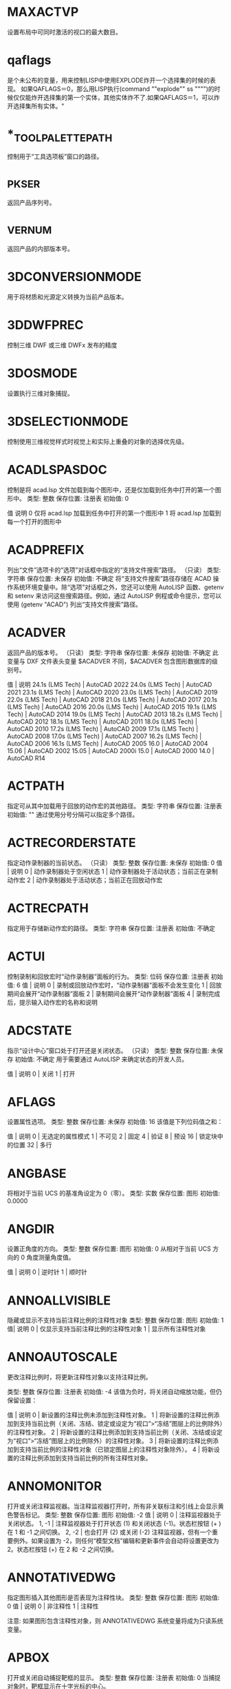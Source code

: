 * MAXACTVP
设置布局中可同时激活的视口的最大数目。
* qaflags
是个未公布的变量，用来控制LISP中使用EXPLODE炸开一个选择集的时候的表现。
如果QAFLAGS＝0，那么用LISP执行(command ""explode"" ss """")的时候仅仅能炸开选择集的第一个实体，其他实体炸不了.如果QAFLAGS＝1，可以炸开选择集所有实体。"
* *_TOOLPALETTEPATH
控制用于“工具选项板”窗口的路径。
* _PKSER
返回产品序列号。
* _VERNUM
返回产品的内部版本号。
* 3DCONVERSIONMODE
用于将材质和光源定义转换为当前产品版本。
* 3DDWFPREC
控制三维 DWF 或三维 DWFx 发布的精度
* 3DOSMODE
设置执行三维对象捕捉。
* 3DSELECTIONMODE
控制使用三维视觉样式时视觉上和实际上重叠的对象的选择优先级。
* ACADLSPASDOC
控制是将 acad.lsp 文件加载到每个图形中，还是仅加载到任务中打开的第一个图形中。
类型:	整数
保存位置:	注册表
初始值:	0

值 说明
0 仅将 acad.lsp 加载到任务中打开的第一个图形中
1 将 acad.lsp 加载到每一个打开的图形中
* ACADPREFIX
列出“文件”选项卡的“选项”对话框中指定的“支持文件搜索”路径。
（只读）
类型:	字符串
保存位置:	未保存
初始值:	不确定
将“支持文件搜索”路径存储在 ACAD 操作系统环境变量中。除“选项”对话框之外，您还可以使用 AutoLISP 函数、getenv 和 setenv 来访问这些搜索路径。例如，通过 AutoLISP 例程或命令提示，您可以使用 (getenv "ACAD") 列出“支持文件搜索”路径。
* ACADVER
返回产品的版本号。
（只读）
类型:	字符串
保存位置:	未保存
初始值:	不确定
此变量与 DXF 文件表头变量 $ACADVER 不同，$ACADVER 包含图形数据库的级别号。

值 | 说明
24.1s (LMS Tech) | AutoCAD 2022
24.0s (LMS Tech) | AutoCAD 2021
23.1s (LMS Tech) | AutoCAD 2020
23.0s (LMS Tech) | AutoCAD 2019
22.0s (LMS Tech) | AutoCAD 2018
21.0s (LMS Tech) | AutoCAD 2017
20.1s (LMS Tech) | AutoCAD 2016
20.0s (LMS Tech) | AutoCAD 2015
19.1s (LMS Tech) | AutoCAD 2014
19.0s (LMS Tech) | AutoCAD 2013
18.2s (LMS Tech) | AutoCAD 2012
18.1s (LMS Tech) | AutoCAD 2011
18.0s (LMS Tech) | AutoCAD 2010
17.2s (LMS Tech) | AutoCAD 2009
17.1s (LMS Tech) | AutoCAD 2008
17.0s (LMS Tech) | AutoCAD 2007
16.2s (LMS Tech) | AutoCAD 2006
16.1s (LMS Tech) | AutoCAD 2005
16.0 | AutoCAD 2004
15.06 | AutoCAD 2002
15.05 | AutoCAD 2000i
15.0 | AutoCAD 2000
14.0 | AutoCAD R14
* ACTPATH
指定可从其中加载用于回放的动作宏的其他路径。
类型:	字符串
保存位置:	注册表
初始值:	""
通过使用分号分隔可以指定多个路径。
* ACTRECORDERSTATE
指定动作录制器的当前状态。
（只读）
类型:	整数
保存位置:	未保存
初始值:	0
值 | 说明
0 | 动作录制器处于空闲状态
1 | 动作录制器处于活动状态；当前正在录制动作宏
2 | 动作录制器处于活动状态；当前正在回放动作宏

* ACTRECPATH
指定用于存储新动作宏的路径。
类型:	字符串
保存位置:	注册表
初始值:	不确定
* ACTUI
控制录制和回放宏时“动作录制器”面板的行为。
类型:	位码
保存位置:	注册表
初始值:	6
值 | 说明
0 | 录制或回放动作宏时，“动作录制器”面板不会发生变化
1 | 回放期间会展开“动作录制器”面板
2 | 录制期间会展开“动作录制器”面板
4 | 录制完成后，提示输入动作宏的名称和说明
* ADCSTATE
指示“设计中心”窗口处于打开还是关闭状态。
（只读）
类型:	整数
保存位置:	未保存
初始值:	不确定
用于需要通过 AutoLISP 来确定状态的开发人员。

值 | 说明
0 | 关闭
1 | 打开

* AFLAGS
设置属性选项。
类型:	整数
保存位置:	未保存
初始值:	16
该值是下列位码值之和：

值 | 说明
0 | 无选定的属性模式
1 | 不可见
2 | 固定
4 | 验证
8 | 预设
16 | 锁定块中的位置
32 | 多行
* ANGBASE
将相对于当前 UCS 的基准角设定为 0（零）。
类型:	实数
保存位置:	图形
初始值:	0.0000
* ANGDIR
设置正角度的方向。
类型:	整数
保存位置:	图形
初始值:	0
从相对于当前 UCS 方向的 0 角度测量角度值。

值 | 说明
0 | 逆时针
1 | 顺时针
* ANNOALLVISIBLE
隐藏或显示不支持当前注释比例的注释性对象
类型:	整数
保存位置:	图形
初始值:	1
值| 说明
0 | 仅显示支持当前注释比例的注释性对象
1 | 显示所有注释性对象
* ANNOAUTOSCALE
更改注释比例时，将更新注释性对象以支持注释比例。

类型:	整数
保存位置:	注册表
初始值:	-4
该值为负时，将关闭自动缩放功能，但仍保留设置：

值 | 说明
0 | 新设置的注释比例未添加到注释性对象。
1 | 将新设置的注释比例添加到支持当前比例（关闭、冻结、锁定或设定为“视口”>“冻结”图层上的比例除外）的注释性对象。
2 | 将新设置的注释比例添加到支持当前比例（关闭、冻结或设定为“视口”>“冻结”图层上的比例除外）的注释性对象。
3 | 将新设置的注释比例添加到支持当前比例的注释性对象（已锁定图层上的注释性对象除外）。
4 | 将新设置的注释比例添加到支持当前比例的所有注释性对象。
* ANNOMONITOR
打开或关闭注释监视器。当注释监视器打开时，所有非关联标注和引线上会显示黄色警告标记。
类型:	整数
保存位置:	图形
初始值:	-2
值 | 说明
0 | 注释监视器处于关闭状态。
1, -1 | 注释监视器处于打开状态 (1) 和关闭状态 (-1)。状态栏按钮 (+ ) 在 1 和 -1 之间切换。
2, -2 | 也会打开 (2) 或关闭 (-2) 注释监视器，但有一个重要例外。如果设置为 -2，则任何“模型文档”编辑和更新事件会自动将设置更改为 2。状态栏按钮 (+) 在 2 和 -2 之间切换。
* ANNOTATIVEDWG
指定图形插入其他图形是否表现为注释性块。
类型:	整数
保存位置:	图形
初始值:	0
值 | 说明
0 | 非注释性
1 | 注释性

注意: 如果图形包含注释性对象，则 ANNOTATIVEDWG 系统变量将成为只读系统变量。
* APBOX
打开或关闭自动捕捉靶框的显示。
类型:	整数
保存位置:	注册表
初始值:	0
当捕捉对象时，靶框显示在十字光标的中心。

值 | 说明
0 | 关闭
1 | 打开
* 变量APERTURE
控制对象目标框的大小。
类型:	整数
保存位置:	注册表
初始值:	10
该系统变量的名称与命令相同。使用 SETVAR 命令可访问此系统变量。

输入一个值 (1-50)。数值越高，靶框越大。

也可以在“选项”对话框的“草图”选项卡上更改此设置。

APERTURE 控制对象捕捉靶框，而不是“选择对象”提示下显示的拾取框。对象选择拾取框还受 PICKBOX 系统变量控制。
* APPAUTOLOAD
控制何时加载插件应用程序。
类型:	位码
保存位置:	用户设置
初始值:	14
值 | 说明
0 | 在任何时间都不加载插件应用程序
1 | 加载插件应用程序时显示所有消息
2 | 启动时加载插件应用程序
4 | 打开新图形时加载插件应用程序
8 | 插件应用程序出现在插件文件夹时加载插件应用程序

* APPLYGLOBALOPACITIES
将透明度设置应用到所有选项板。

类型:	整数
保存位置:	注册表
初始值:	0
值 | 说明
0 | 透明度设置关闭
1 | 透明度设置打开
* APSTATE
指示块编辑器中的“块编写选项板”窗口处于打开还是关闭状态。
（只读）
类型:	整数
保存位置:	未保存
初始值:	0
值 | 说明
0 | 关闭
1 | 打开
* 变量AREA
存储由 AREA 命令计算出的上一个面积。
（只读）
类型:	实数
保存位置:	未保存
初始值:	0.0000
该系统变量的名称与命令相同。要启动此系统变量，请使用以下方法之一：

在基于 AutoCAD 的产品中：使用 SETVAR 命令。
在 AutoCAD LT 中：使用 GETVAR 命令。
* ARRAYASSOCIATIVITY
设置要成为关联或非关联的新阵列的默认行为。
类型:	整数
保存位置:	注册表
初始值:	1
值 | 说明
0 | 非关联
1 | 关联

关联阵列被视为单个阵列对象，当您希望修改间距、角度或替换或修改源对象时，这将很有用。

如果阵列是非关联的，每个复制的项目都将被视为一个单独的对象。编辑一个项目不会影响其他项目。
* ARRAYEDITSTATE
指示图形是否处于阵列编辑状态，该状态在编辑关联阵列的源对象时激活。
（只读）
类型:	参数
保存位置:	未保存
初始值:	0
值 | 说明
0 | 关闭
1 | 打开
* ARRAYTYPE
指定默认的阵列类型。

类型:	整数
保存位置:	注册表
初始值:	0
值 | 说明
0 | 矩形阵列
1 | 路径阵列
2 | 环形阵列
* ATTDIA
控制 INSERT 命令是否使用对话框来输入属性值。

类型:	整数
保存位置:	注册表
初始值:	1
值 | 说明
0 | 发出命令提示
1 | 使用对话框
* ATTIPE
控制修改多行属性时随在位编辑器一起显示的文字格式工具栏。
类型:	整数
保存位置:	注册表
初始值:	0

值 | 说明
0 | 使用在位编辑器显示缩写的文字格式工具栏
1 | 使用在位编辑器显示全写的文字格式工具栏

当修改多行属性以与 2008 之前的产品版本实现最佳兼容时，使用在位编辑器显示缩写的文字格式工具栏。
* ATTMODE
控制属性的显示。

类型:	整数
保存位置:	图形
初始值:	1
值 | 说明
0 | 关闭：使所有属性都不可见
1 | 常规：保持每个属性的当前可见性；显示可见属性，不显示不可见属性
2 | 打开：使所有属性都可见
* ATTMULTI
控制是否可创建多行文字属性。
类型:	整数
保存位置:	注册表
初始值:	1
值 | 说明
0 | 关闭创建多行文字属性的所有访问方法。仍然可对其进行查看和编辑。
1 | 打开创建多行文字属性的所有访问方法。
* ATTREQ
在插入块过程中控制 INSERT 是否使用默认属性设置。

类型:	整数
保存位置:	注册表
初始值:	1
值 | 说明
0 | 所有属性均采用各自的默认值
1 | 按照 ATTDIA 系统变量选择的设置，打开命令提示或使用对话框获取属性值

* AUDITCTL
控制 AUDIT 命令是否创建核查报告 (ADT) 文件。

类型:	整数
保存位置:	注册表
初始值:	0
值 | 说明
0 | 禁止写 ADT 文件
1 | 写 ADT 文件
* AUNITS
设定角度单位。
类型:	整数
保存位置:	图形
初始值:	0
值 | 说明
0 | 十进制度数
1 | 度/分/秒
2 | 百分度
3 | 弧度
4 | 勘测单位
* AUPREC
设定角度单位和坐标的显示精度。

类型:	整数
保存位置:	图形
初始值:	0

但是，无论显示精度如何设置，始终保留角度值和坐标的内部精度。AUPREC 并不影响标注文字的显示精度（请参见 DIMSTYLE）。
有效值为 0 到 8 之间的整数。
* AUTODWFPUBLISH
控制保存或关闭图形(DWG) 文件时是否自动创建 DWF（Web 图形格式）文件。
类型:	整数
保存位置:	注册表
初始值:	0
值 | 说明
0 | 关闭当保存或关闭图形时自动发布为 DWF 文件
1 | 打开当保存或关闭图形时自动发布为 DWF 文件

AUTOPUBLISH 命令用于控制其他选项。
注意:此系统变量可能会在将来的版本中删除。

* AUTOMATICPUB
控制保存或关闭图形(DWG) 文件时是否自动创建电子文件 (DWF/PDF)。

类型:	整数
保存位置:	用户设置
初始值:	0
值 | 说明
0 | 关闭当保存或关闭图形时自动发布为 DWF/PDF 文件
1 | 打开当保存或关闭图形时自动发布为 DWF/PDF 文件

AUTOPUBLISH 命令用于控制其他选项。
* AUTOSNAP
控制自动捕捉标记、工具提示和磁吸的显示。
类型:	整数
保存位置:	注册表
初始值:	63
也可以打开极轴追踪和对象捕捉追踪，并控制极轴追踪、对象捕捉追踪和正交模式工具提示的显示。系统将使用下列位码值之和将该设置存储为一个位码：

值 | 说明
0 | 关闭自动捕捉标记、工具提示和磁吸。同时，关闭极轴追踪、对象捕捉追踪以及极轴追踪、对象捕捉追踪和正交模式的工具提示
1 | 打开自动捕捉标记
2 | 打开自动捕捉工具提示
4 | 打开自动捕捉磁吸
8 | 打开极轴追踪
16 | 打开对象捕捉追踪
32 | 打开极轴追踪、对象捕捉追踪和正交模式的工具提示
* BACKGROUNDPLOT
控制为打印和发布打开还是关闭后台打印。
类型:	整数
保存位置:	注册表
初始值:	2
默认情况下，关闭后台打印，打开后台发布。

值 | PLOT | PUBLISH
0 | 前景 | 前景
1 | 背景 | 前景
2 | 前景 | 背景
3 | 背景 | 背景

如果脚本（SCR 文件）中使用了 -PLOT、PLOT、-PUBLISH 和 PUBLISH，则 BACKGROUNDPLOT 系统变量的值将被忽略，并将在前景中处理 -PLOT、PLOT、-PUBLISH 和 PUBLISH。
* BACKZ
以图形单位存储当前视口后向剪裁平面到目标平面的偏移值。

（只读）
类型:	实数
保存位置:	图形
初始值:	0.0000
仅当在 CAMERA、DVIEW 或 3DCLIP 中指定剪裁时才有意义。如果存在若干相机，则该值为用户置为当前的最后一个后向剪裁平面。后向剪裁平面到相机点之间的距离可以通过相机到目标的距离减去 BACKZ 的值得到。
* BACTIONBARMODE
指示块编辑器中是否显示动作栏或传统动作对象。

类型:	整数
保存位置:	注册表
初始值:	1
值 | 说明
0 | 块编辑器中将显示传统动作对象
1 | 块编辑器中将显示动作栏

注意:BACTIONBARMODE 系统变量设定为 1 时，将禁用 BACTIONSET、BASSOCIATE 和 BLOOKUPTABLE 命令。
* BACTIONCOLOR
设置块编辑器中动作的文字颜色。

类型:	字符串
保存位置:	注册表
初始值:	7
有效值包括“BYLAYER”、“BYBLOCK”以及 1 到 255 之间的整数。

真彩色的有效值是一个前面带有 RGB 的整数字符串，每个整数（1 到 255）之间用逗号分隔。真彩色设置的输入如下：

RGB:000,000,000
* BCONSTATUSMODE
打开或关闭约束显示状态，基于约束级别控制对象着色。

类型:	整数
保存位置:	未保存
初始值:	0

显示状态为打开时，将根据对象是局部受约束、完全受约束、受过度约束还是不受约束来对其进行着色。

值 | 说明
0 | 关闭约束显示状态
1 | 打开约束显示状态

可以在“块编辑器设置”对话框中修改与约束状态相对应的颜色。进入块编辑器时，值始终设定为 0。

* BDEPENDENCYHIGHLIGHT
控制在块编辑器中选定参数、动作或夹点时是否亮显相应依赖对象。
类型:	整数
保存位置:	注册表
初始值:	1
值 | 说明
0 | 指定不亮显依赖对象
1 | 指定亮显依赖对象

依赖亮显显示带有光晕效果的对象。
* BGCOREPUBLISH
控制后台发布是使用单核还是多核。

类型:	整数
保存位置:	注册表
初始值:	1

默认情况下，后台发布会利用处理器的多个核心来提高输出到以下内容的性能：

- 单页 DWF/DWFx 或 PDF 文件
- 多页 PDF 文件（如果发布选项“包含超链接”处于未选中状态）
- 这允许并行并同时输出多个图纸。

注意:BACKGROUNDPLOT 系统变量必须设置为值 2 或 3，才能利用多个单核。
值 | 说明
0 | 关闭 - 单核用于后台发布；基于 AutoCAD 2021 的产品及更早版本的行为
1 | 打开 - 多个核心用于后台发布

此设置不会提高以下操作的性能：
- 后台发布到硬拷贝设备或多页 DWF/DWFx 文件
- 前台发布
- 后台或前台打印
* BGRIPOBJCOLOR
设置块编辑器中夹点的颜色。
类型:	字符串
保存位置:	注册表
初始值:	141
有效值包括“BYLAYER”、“BYBLOCK”以及 1 到 255 之间的整数。

真彩色的有效值是一个前面带有 RGB 的整数字符串，每个整数（1 到 255）之间用逗号分隔。真彩色设置的输入如下：

RGB:000,000,000
* BGRIPOBJSIZE
设置块编辑器中相对于屏幕显示的自定义夹点的显示尺寸。

类型:	整数
保存位置:	注册表
初始值:	8
有效值为 1 到 255 之间的整数。
* BINDTYPE
控制对外部参照执行绑定操作或在位编辑操作后，如何将名称指定给该外部参照中的“命名对象”。
类型:	整数
保存位置:	未保存
初始值:	0
命名对象包括图层、标注和文字样式、块、视图等。

例如，假设将图形文件命名为“Floorplan”，其中包含一个名为“Electrical”的图层。如果该图形作为外部参照附着到当前图形中，则该图层名称将显示为“drawingname | layername”，或在本例中，为“Floorplan|Electrical”。 此命名样式旨在避免与当前图形中的现有图层名称发生冲突。

当 BINDTYPE 设置为 0（零）时（标准行为），如果对外部参照执行了绑定操作，则图层名称将变为“drawingname$0$layername”，或在本例中为“Floorplan$0$Electrical”。如果由于之前的绑定操作，图层“Floorplan$0$Electrical”已经存在，新的图层名称将为“Floorplan$1$Electrical”等等。

当 BINDTYPE 设置为 1 时（合并行为），如果对外部参照执行了绑定操作，则图层名称将保持原样，在本例中为“Electrical”。这会将外部参照中的图层与当前图形中的图层合并，这类似于拆离和插入参照图形。

值 | 说明
0 | 标准行为
1 | 合并行为

以下是命令及其如何受此系统变量影响：

-REFEDIT - 控制参照中的图层和其他命名对象是否具有唯一名称。这相当于“参照编辑”对话框（REFEDIT 命令）“设置”选项卡上的“创建唯一图层、样式和块名”选项。
-XREF - 控制使用“绑定”选项时要使用的绑定类型。这相当于“绑定外部参照/DGN 参考底图”对话框（EXTERNALREFERNCES 和 XREF 命令）中的“绑定”和“插入”选项。
EXTERNALREFERENCES 或 XREF - 指定要在“绑定外部参照/DGN 参考底图”对话框中使用的默认绑定类型，该对话框通过从“外部参照”选项板上的上下文菜单中选择“绑定”显示。
注意:XBIND 和 REFEDIT 命令不受此系统变量影响。

* BLOCKCREATEMODE
在使用 BLOCK 和 -BLOCK 命令创建块后，设置选定对象的行为。对象将被删除、保留或替换为块的实例。

类型:	整数
保存位置:	用户设置
初始值:	0
值 | 说明
0 | 在使用 BLOCK 或 -BLOCK 命令创建块后，将选定对象转换为图形中的块实例。
1 | 在使用 BLOCK 或 -BLOCK 命令创建块后，将选定对象保留为图形中的不同对象。
2 | 在使用 BLOCK 或 -BLOCK 命令创建块后，从图形中删除选定对象。
* BLOCKEDITLOCK
禁止打开块编辑器以及编辑动态块定义。
类型:	整数
保存位置:	注册表
初始值:	0
BLOCKEDITLOCK 设定为 1 时，双击图形中的动态块可以打开“特性”选项板。如果动态块包含属性，则双击块参照将打开增强属性编辑器。双击可以使用“创建双击动作”自定义的动作。

值 | 说明
0 | 指定可以打开块编辑器
1 | 指定不可以打开块编辑器

* BLOCKEDITOR
指示块编辑器是否处于打开状态。
（只读）
类型:	整数
保存位置:	未保存
初始值:	0
值 | 说明
0 | 指示块编辑器未打开
1 | 指示块编辑器已打开
* BLOCKMRULIST
控制在“块”选项板的“最近使用”选项卡中显示的最近使用块的数量。

类型:	整数
保存位置:	注册表
初始值:	50
有效值为 0 到 100 之间的整数。

提示将此系统变量设置为 0，可清除“最近使用”选项卡中显示的块。
* BLOCKNAVIGATE
控制在“块”选项板的“其他图形”选项卡中显示的文件和块。

类型:	字符串
保存位置:	注册表
初始值:	无
有效值为：文件夹路径；包括现有文件的路径、文件名和扩展名的完整文件名；或“.”表示“无”。如果设置为“无”，则将保留上次使用的文件或文件夹，并在下一次选项板打开时在会话中保持不变。
* BLOCKREDEFINEMODE
控制在从“块”选项板插入名称与现有块定义相同的块时是否显示对话框。

类型:	整数
保存位置:	注册表
初始值:	1
当尝试插入名称相同的其他块时，将显示一个对话框或一个命令行提示，以便可以选择将现有块重新定义为要插入的块。

值	说明
0	始终使用现有块定义，而不是要插入的新块定义
1	显示一个对话框，可以重新定义现有块定义
2	显示命令行提示，以允许用户重新定义现有块定义
* BLOCKSRECENTFOLDER
设置存储最近插入或创建的块的路径。

类型:	字符串
保存位置:	注册表
初始值:	不确定
登录到您的 Autodesk 帐户，并在 BLOCKSRECENTFOLDER 系统变量中指定云存储位置，以从任何设备访问最近使用的块和块库。
* BLOCKSTATE
报告“块”选项板处于打开状态还是关闭状态。
（只读）
类型:	整数
保存位置:	未保存
初始值:	0
值 | 说明
0 | 关闭
1 | 打开
* BLOCKTESTWINDOW
指示某个测试块窗口是否为当前窗口。
（只读）
类型:	整数
保存位置:	未保存
初始值:	0
BLOCKTESTWINDOW 系统变量可控制测试块窗口为当前窗口时出现的上下文面板的显示。测试块窗口为当前窗口时，此系统变量设定为 1，否则设定为 0。
* BPARAMETERCOLOR
设置块编辑器中参数的颜色。

类型:	字符串
保存位置:	注册表
初始值:	170
有效值包括“BYLAYER”、“BYBLOCK”以及 1 到 255 之间的整数。

真彩色的有效值是一个前面带有 RGB 的整数字符串，每个整数（1 到 255）之间用逗号分隔。真彩色设置的输入如下：

RGB:000,000,000
* BPARAMETERFONT
设置块编辑器中的参数和动作所用的字体。

类型:	字符串
保存位置:	注册表
初始值:	Simplex.shx
可以指定 True Type 字体或 SHX 字体（例如，Verdana 或 Verdana.ttf）。必须添加 .shx 扩展名以指定 AutoCAD SHX 字体。

指定亚洲大字体时，使用以下命名惯例：SHX 文件后跟随一个逗号 (,)，再跟随一个大字体文件名（例如，Simplex.shx,Bigfont.shx）。
* BPARAMETERSIZE
设置块编辑器中相对于屏幕显示的参数文字和部件的显示尺寸。

类型:	整数
保存位置:	注册表
初始值:	12
有效值为一个 1 到 255 之间的整数。
* BPTEXTHORIZONTAL
强制使块编辑器中为动作参数和约束参数显示的文字以水平方式显示。

类型:	整数
保存位置:	注册表
初始值:	1
值 | 说明
0 | 将文字与参数的尺寸线对齐
1 |在块编辑器中水平显示动作参数和约束参数的文字

BPTEXTHORIZONTAL 系统变量适用于动作参数和块约束参数。
* BTMARKDISPLAY
控制是否为动态块参照显示数值集标记。
类型:	整数
保存位置:	注册表
初始值:	1
值 | 说明
0 | 指定不显示数值集标记
1 | 指定显示数值集标记

* BVMODE
控制当前可见性状态下可见的对象在块编辑器中的显示方式。
类型:	整数
保存位置:	未保存
初始值:	0

值 | 说明
0 | 指定隐藏对象不可见
1 | 指定隐藏对象可见但暗显

* CACHEMAXFILES
设置为产品保存的图形缓存文件的最大数量。

类型:	整数
保存位置:	注册表
初始值:	256
有效范围为从 0 到 65535 个文件。

达到上限时，将自动删除图形缓存中最旧的文件条目。将此变量设置为 0（零）可完全禁用缓存，并删除任何当前不在打开的图形文件中使用的图形缓存文件夹中的文件。

注意:图形缓存中图形文件条目数的当前上限为 32,767。在将来的版本中，上限可能会增加。

* CACHEMAXTOTALSIZE
设置为产品保存的所有图形缓存文件的总大小的最大值。
类型:	整数
保存位置:	注册表
初始值:	1024
有效范围为从 0 到 65535 MB。

达到上限时，将自动删除图形缓存中最旧的文件条目。将此变量设置为 0（零）可完全禁用缓存，并删除任何当前不在打开的图形文件中使用的图形缓存文件夹中的文件。

注意:当前图形缓存大小的上限为 32,767 兆字节。在将来的版本中，上限可能会增加。
* CALCINPUT
控制是否计算文字中以及窗口和对话框的数字输入框中的数学表达式和全局常量。

类型:	整数
保存位置:	注册表
初始值:	1
值 | 说明
0 | 不计算表达式
1 | 按 Alt+Enter 组合键后计算表达式

* CAMERADISPLAY
打开或关闭相机对象的显示。

类型:	整数
保存位置:	图形
初始值:	0
使用 CAMERA 命令时，值将更改为 1（可显示相机）。

值 | 说明
0 | 不显示相机轮廓
1 | 显示相机轮廓
* CAMERAHEIGHT
为新相机对象指定默认高度。
类型:	实数
保存位置:	图形
初始值:	0.0000
高度以当前图形单位表示。
* CANNOSCALE
为当前空间设置当前注释比例的名称。
类型:	字符串
保存位置:	图形
初始值:	1:1
仅可输入图形的命名比例列表中存在的命名比例。
* CANNOSCALEVALUE
显示当前注释比例的值。
（只读）
类型:	实数
保存位置:	图形
初始值:	1.0000
* CAPTURETHUMBNAILS
指定是否及何时为回放工具捕捉缩略图。
类型:	整数
保存位置:	注册表
初始值:	1
值 | 说明
0 | 如果视图更改发生在 SteeringWheels 之外，则不会生成预览缩略图
1 | 将括号置于空框上方时，根据需要为回放工具生成预览缩略图
2 | 每次更改视图后，均自动生成预览缩略图
* CBARTRANSPARENCY
控制约束栏的透明度。
类型:	整数
保存位置:	注册表
初始值:	50
CBARTRANSPARENCY 系统变量的有效值从 10 到 90。值越大，约束栏越不透明。
* CCONSTRAINTFORM
控制是将注释性约束还是将动态约束应用于对象。

类型:	整数
保存位置:	注册表
初始值:	0
值 | 说明
0 | 动态
1 | 注释性

如果将此系统变量设置为 0（零），使用 DIMCONSTRAINT 命令时会默认创建动态约束。

* CDATE
以编码的小数格式存储当前的日期和时间。
（只读）
类型:	实数
保存位置:	未保存
初始值:	不确定
日期和时间以小数格式显示（以年、月和日开头）。在小数点后，CDATE 使用 24 小时制显示时间。例如，2006 年 2 月 9 日下午 3:05 显示为 20060209.15050000。

注意:从基于 AutoCAD 2017 的产品开始，CDATE 系统变量中存储的当前系统日期和时间将精确到当前秒；但在以前的版本中，当前系统时间还包括毫秒。如果要使用 CDATE 系统变量来追踪开始时间和结束时间之间的变化，请注意除非经过一秒，否则将看不到时间变化，即使已经过 0 至 999 毫秒也是如此。在需要计算小于一秒的时间差时，请考虑使用 MILLISECS 系统变量返回的值。

* CECOLOR
在创建新对象时设置它们的颜色。

类型:	字符串
保存位置:	图形
初始值:	BYLAYER
有效值包括：

BYLAYER 或 BYBLOCK
AutoCAD 颜色索引 (ACI)：介于 1 和 255 之间的整数值，或前七种颜色中的一种颜色名称
真彩色：介于 000 和 255 之间的 RGB 或 HSL 值，格式为“RGB:130,200,240”
配色系统：标准 PANTONE 或自定义配色系统、DIC 颜色手册或 RAL 颜色集中的文字，例如“DIC COLOR GUIDE(R)$DIC 43”
注意:图形中的对象可以具有不同的颜色特性，并且可以随时更改对象的颜色。
* CELTSCALE
设置当前对象的线型比例缩放因子。

类型:	实数
保存位置:	图形
初始值:	1.0000
相对于 LTSCALE 命令设置为新对象设置线型比例。在 CELTSCALE = 2 的图形中绘制的直线，如果将 LTSCALE 设置为 0.5，其效果与在 CELTSCALE = 1 的图形中绘制的直线 LTSCALE = 1 时的效果相同。
* CELTYPE
设置新对象的线型。
类型:	字符串
保存位置:	图形
初始值:	BYLAYER
* CELWEIGHT
设置新对象的线宽。
类型:	整数
保存位置:	图形
初始值:	-1
值 | 说明
-1 | 将线宽设定为“BYLAYER”。
-2 | 将线宽设定为“BYBLOCK”。
-3 | 将线宽设定为“DEFAULT”。“DEFAULT”由 LWDEFAULT 系统变量控制。

其他以百分之一毫米为单位输入的有效值包括 0、5、9、13、15、18、20、25、30、35、40、50、53、60、70、80、90、100、106、120、140、158、200 和 211。

所有的值都必须以毫米的百分之一为单位输入。（乘上 2540 可以将值的单位从英寸转换为毫米的百分之一。）

* CENTERCROSSGAP
确定中心标记与其中心线之前的间隙。
类型:	字符串
保存位置:	图形
初始值:	“0.05x”
CENTERCROSSGAP 系统变量仅适用于使用 CENTERMARK 命令创建的中心标记。中心标记的默认相对大小和间隙分别为 0.1x 和 0.05x。

注意:CENTERCROSSSIZE 和 CENTERCROSSGAP 系统变量设置彼此相关。建议这两个系统变量都使用相同的值类型（绝对值、相对值或 ByLineType）。
如果圆的半径小于中心标记大小与间距之和的一半，将忽略 CENTERCROSSGAP 系统变量设置。可以通过为 CENTERCROSSSIZE 和 CENTERCROSSGAP 系统变量指定相对值来避免出现该问题。

值 | 说明
绝对值（任何正实数） | 使用单位指定中心标记的线段与其中心线之间的距离。

相对值（指定为比例因子的任何正实数）| 指定圆或圆弧的直径相对值。输入后跟 x 的正实数。例如，0.1x 表示圆直径的 1/10。

“ByLineType” | 中心标记与其中心线之间的间距源自指定给它的线型。注意:当中心标记的线型仅具有划线和间隙时，最后一个划线的尺寸和图案间隙可用作中心标记的尺寸和间隙。如果中心标记的线型图案具有其他类型的元素，则使用默认设置。
* CENTERCROSSSIZE
确定关联中心标记的尺寸。
类型:	字符串
保存位置:	图形
初始值:	“0.1x”
CENTERCROSSSIZE 系统变量仅适用于使用 CENTERMARK 命令创建的中心标记。中心标记的默认相对大小和间隙分别为 0.1x 和 0.05x。

注意:CENTERCROSSSIZE 和 CENTERCROSSGAP 系统变量设置彼此相关。建议这两个系统变量都使用相同的值类型（绝对值、相对值或 ByLineType）。
值 | 明
绝对值（任何正实数） | 使用单位指定中心标记的线段长度。
相对值（指定为比例因子的任何正实数） | 指定圆或圆弧的直径相对值。输入后跟 x 的正实数。例如，0.1x 表示圆直径的 1/10。
“ByLineType” | 中心标记的尺寸源自指定给它的线型。注意:当中心标记的线型仅具有划线和间隙时，最后一个划线的尺寸和图案间隙可用作中心标记的尺寸和间隙。如果中心标记的线型图案具有其他类型的元素，则使用默认设置。
* CENTEREXE
控制中心线延伸的长度。
类型:	实数
保存位置:	图形
初始值:	0.1200（英制）或 3.5000（公制）
CENTEREXE 系统变量仅适用于使用 CENTERMARK 命令和 CENTERLINE 命令创建的中心线延伸的长度。此系统变量仅接受正实数。

* CENTERLAYER
为新中心标记或中心线指定默认图层。
类型:	字符串
保存位置:	图形
初始值:	“使用当前值”
CENTERLAYER 系统变量仅适用于使用 CENTERMARK 和 CENTERLINE 命令创建的中心标记和中心线。

除“.”以外的值（使用当前）值替代当前图层值（CLAYER 系统变量）。
* CENTERLTSCALE
设置中心标记和中心线所使用的线型比例。

类型:	实数
保存位置:	图形
初始值:	1.0000
CENTERLTSCALE 系统变量仅适用于使用 CENTERMARK 命令和 CENTERLINE 命令创建的中心标记和中心线。此系统变量接受除零以外的任何实数。
* CENTERLTYPE
指定中心标记和中心线所使用的线型。

类型:	字符串
保存位置:	图形
初始值:	“CENTER2”
CENTERLTYPE 系统变量仅适用于在使用 CENTERMARK 和 CENTERLINE 命令创建的中心标记和中心线上使用的线型。此系统变量接受以下值：“.”（使用当前值）、ByLayer 或任何有效线型。
* CENTERLTYPEFILE
指定用于创建中心标记和中心线的已加载的线型库文件。

类型:	字符串
保存位置:	图形
初始值:	“acad.lin”
CENTERLTYPEFILE 系统变量仅适用于使用 CENTERMARK 命令和 CENTERLINE 命令创建的中心标记和中心线。此系统变量决定 CENTERMARK 命令和 CENTERLINE 命令所使用的 CENTERLTYPE 设置的 .lin 文件。
* CENTERMARKEXE
确定中心线是否会自动从新的中心标记延伸。

类型:	参数
保存位置:	图形
初始值:	1
CENTERMARKEXE 系统变量仅适用于使用 CENTERMARK 命令创建的中心标记。

值 | 说明
0 | 隐藏从中心标记延伸的中心线
1 | 显示从中心标记延伸的中心线

* CENTERMT
控制通过夹点拉伸多行水平居中的文字的方式。

类型:	整数
保存位置:	注册表
初始值:	0
CENTERMT 不能应用于通过使用在位文字编辑器中的标尺来拉伸多行文字。

值 | 说明
0 | 在居中的多行文字中移动角点夹点时，中心夹点在同方向上移动，而对边上的夹点保持在原位置
1 | 在居中的多行文字中移动角点夹点时，中心夹点保持在原位置，而两边的夹点在拉伸的方向上移动

* CETRANSPARENCY
设定新对象的透明度级别。

类型:	整数
保存位置:	图形
初始值:	-1
值 | 说明
-1（ByLayer） | 由图层确定的透明度值
-2（ByBlock） | 由块确定的透明度值
0 | 完全不透明（不透明）
1-90 | 定义为百分比的透明度值
 
若要更改现有对象的透明度，请使用“特性”选项板或“图层特性管理器”。

注意:将透明度值限制为 90%，以避免与关闭或冻结的图层混淆。
新图案填充对象的透明度级别由 HPTRANSPARENCY 系统变量控制。
* CGEOCS
存储指定给图形文件的 GIS 坐标系的名称。
类型:	字符串
保存位置:	图形
初始值:	无
* CHAMFERA
当 CHAMMODE 设定为 0 时设置第一个倒角距离。
类型:	实数
保存位置:	图形
初始值:	0.0000
* CHAMFERB
当 CHAMMODE 设定为 0 时设置第二个倒角距离。
类型:	实数
保存位置:	图形
初始值:	0.0000
* CHAMFERC
当 CHAMMODE 设定为 1 时设置倒角长度。
类型:	实数
保存位置:	图形
初始值:	0.0000
* CHAMFERD
当 CHAMMODE 设定为 1 时设置倒角角度。
类型:	实数
保存位置:	图形
初始值:	0.0000
* CHAMMODE
设置 CHAMFER 的输入方法。

类型:	整数
保存位置:	未保存
初始值:	0
值 | 说明
0 | 需要两个倒角距离
1 | 需要一个倒角长度和一个角度

* CIRCLERAD
设置默认的圆半径。

类型:	实数
保存位置:	未保存
初始值:	0.0000
零表示无默认半径。
* CLAYER
设置当前图层。

类型:	字符串
保存位置:	图形
初始值:	0
* CLAYOUT
设置当前布局。

类型:	字符串
保存位置:	图形
初始值:	不确定
CLAYOUT 的值由两部分组成：布局名称和句柄。例如

输入 CLAYOUT 的新值 <"Model*22">:

在此案例中，Model 是布局的名称，22 是句柄（* 是分隔符）。您可以通过输入 Model 或 *22 切换到此选项卡。将显示此句柄，以为开发人员提供方便。

注意:在内部，AutoCAD 将“模型”选项卡视为特殊的布局选项卡。
* CLEANSCREENSTATE
指示全屏显示状态是处于打开还是处于关闭状态。
（只读）
类型:	整数
保存位置:	未保存
初始值:	0
值 | 说明
0 | 关闭
1 | 打开
* CLIPROMPTLINES
当浮动命令窗口设置为仅显示提示行时，设置将显示的临时提示行的数量。
类型:	整数
保存位置:	注册表
初始值:	3
默认情况下，命令窗口显示单个提示行。当命令正在运行时，在命令窗口上方会显示临时提示历史记录。输入 0 到 50 之间的值，以指定在单个命令的提示历史记录中显示的最大行数。
* CLIPROMPTUPDATE
控制命令行是否显示在执行 AutoLISP 或脚本文件时生成的消息和提示。
类型:	整数
保存位置:	注册表
初始值:	1
值 | 说明
0 | 命令或 AutoLISP 例程运行时，命令行不显示消息。
1 | 命令行显示命令或 AutoLISP 例程的进度。
* CLISTATE
指示命令行处于打开还是关闭状态。
（只读）
类型:	整数
保存位置:	未保存
初始值:	1
值 | 说明
0 | 关闭
1 | 打开
* CLOUDCOLLABMODIFIEDOPTION
控制文档（DWG 和 DWT 文件）在 AutoCAD 中关闭后何时在 BIM 360 中解锁。

类型:	整数
保存位置:	注册表
初始值:	0
文档在关闭后不会立即解锁。对文档进行编辑、保存并关闭文档后，在所做更改全部上传到 BIM 360 后，图形将会解锁。这样一来，在最新更改上传完毕之前，其他用户将无法打开文档。

在您关闭文档后，Autodesk Desktop Connector 的“待定操作”窗口中将会显示“解锁文件”操作，即使未对文档进行任何更改也是如此。

在大多数情况下，文档在关闭后会立即解锁（文档有未保存的更改时除外），这样可以提供更好的性能。当文档在关闭后立即解锁时，Autodesk Desktop Connector 的“待定操作”窗口中不会显示“解锁文件”操作。

重要信息:当 CLOUDCOLLABMODIFIEDOPTION 系统变量设置为 1 时，经过编辑和保存的文档在关闭后会立即解锁。根据保存图形后关闭文档的时间，在所做更改全部上传到 BIM 360 之前，图形可能会在 BIM 360 中解锁。要确保所做更改上传完毕之前文档在 BIM 360 中一直保持锁定状态，可以将 CLOUDCOLLABMODIFIEDOPTION 系统变量的值更改为 0。
注意:更改此系统变量的值后，必须重新启动 AutoCAD。
* CMATERIAL
设置新对象的材质。

类型:	字符串
保存位置:	图形
初始值:	BYLAYER
有效值为“BYLAYER”、“BYBLOCK”和图形中材质的名称。
* CMDACTIVE
指示处于激活状态的是普通命令、透明命令、脚本还是对话框。
（只读）
类型:	整数
保存位置:	未保存
初始值:	不确定
系统将使用下列位码值之和将该设置存储为一个位码：

值 | 说明
0 | 不激活任何命令
1 | 激活普通命令
2 | 激活透明命令
4 | 激活脚本
8 | 激活对话框
16 | 激活动态数据交换 (DDE)
32 | 激活 AutoLISP（仅对 ObjectARX 定义的命令可见）
64 | 激活 ObjectARX 命令
* CMDDIA
控制执行 DIMEDIT 和 QLEADER 命令时在位文字编辑器的显示，以及基于 AutoCAD 的产品中的某些对话框的显示。
控制执行 DIMEDIT 和 QLEADER 命令时在位文字编辑器的显示，以及基于 AutoCAD 的产品中的某些对话框的显示。

类型:	整数
保存位置:	注册表
初始值:	1
在脚本中，某些命令会自动隐藏某些对话框或在位文字编辑器。在其他情况下，将 CMDDIA 设置为 0（零），或者在命令的命令行版本（以短划线开头）可用时使用它。

值 | 说明
0	禁止显示在位文字编辑器和某些对话框。
1	显示在位文字编辑器和某些对话框。
注意: FILEDIA 系统变量控制文件对话框的显示，例如 SAVEAS 和 OPEN。

下列 AutoCAD 命令的对话框以 CMDDIA 为准。

DBCDEFINELT
DBCDEFINELLT
DBCDELETEELT
DBCDELETEELLT
DBCDELETEQRY
DBCDISCONNECT
DBCEDITQRY
DBCEDITTABLE
DBCEXECUTEQRY
DBCEXPORTLINKS
DBCNEWQRYTABLE
DBCONFIGURE
DBCRELOADLABELS
DBCVIEWLINKEDTABLE
DBCVIEWTABLE
LAYOUTMERGE (Express Tool)
LEADER
PLOT
REDIR (Express Tool)
SOLIDEDIT
SYSVARMONITOR
TCASE (Express Tool)
TEXT
XATTACH
-XREF
此外，某些特定于基于 AutoCAD 的产品的命令也以 CMDDIA 为准。
* CMDECHO
控制在 AutoLISP 命令函数运行时是否回显提示和输入。

类型:	整数
保存位置:	未保存
初始值:	1
值 | 说明
0 | 关闭回显
1 | 打开回显
* CMDINPUTHISTORYMAX
设定存储在命令提示中的先前输入值的最大数量。
类型:	整数
保存位置:	注册表
初始值:	20
用户输入值历史记录的显示由 INPUTHISTORYMODE 系统变量所控制。
* CMDNAMES
显示活动命令和透明命令的名称。
（只读）
类型:	字符串
保存位置:	未保存
初始值:	""
例如，LINE'ZOOM 表示 ZOOM 命令将在执行 LINE 命令期间被透明使用。

此变量用于编程接口，例如 AutoLISP 和 ActiveX Automation（在 AutoCAD LT 中不可用）以及 DIESEL。

下例演示了如何使用 DIESEL 在状态行中显示当前命令。

命令：modemacro

输入 MODEMACRO 的新值，或输入 . 表示无值 <"">: $(getvar, cmdnames)
* CMFADECOLOR
控制所有附着的协调模型上混合的黑色量。

类型:	整数
保存位置:	注册表
初始值:	60
有效值从 0 到 90。

值 | 说明
0 | 协调模型不与黑色混合。
>0 | 控制混合百分比，最高为 90%。

结合使用 CMFADECOLOR 与 CMFADEOPACITY 以使更其易于区分图形几何图形和附着的协调模型。

* CMFADEOPACITY
通过透明度控制所有附着的协调模型的暗显程度。

类型:	整数
保存位置:	注册表
初始值:	40
有效值从 0 到 90。

值 | 说明
0 | 协调模型不会暗显。
>0 | 控制暗显百分比，最高为 90%。

结合使用 CMFADEOPACITY 和 CMFADECOLOR，以使更其易于区分图形几何图形和附着的协调模型。

* CMLEADERSTYLE
设置当前多重引线样式的名称。
类型:	字符串
保存位置:	图形
初始值:	标准
* CMLJUST
指定多行对正。
类型:	整数
保存位置:	图形
初始值:	0
值 | 说明
0 | 上
1 | 零（中）
2 | 下
* CMLSCALE
控制多行的全局宽度。
类型:	实数
保存位置:	图形
初始值:	1.0000（英制）或 20.0000（公制）
如果比例因子为 2.0，多线宽度将是样式定义宽度的两倍。比例因子为 0 将把多线重叠到单一直线。比例因子为负将颠倒偏移直线的次序，即当多线从左向右绘制时，最小（即绝对值最大）的负值被放置在顶部。

* CMLSTYLE
设置用于控制多行外观的多行样式。

类型:	字符串
保存位置:	图形
初始值:	标准
* CMOSNAP
决定是否为附着至图形的协调模型中的几何图形激活对象捕捉。

类型:	整数
保存位置:	注册表
初始值:	1
值 | 说明
0 | 为附着至图形的所有协调模型中的几何图形禁用对象捕捉。
1 | 为附着至图形的所有协调模型中的几何图形启用对象捕捉。
* COLORTHEME
将功能区、选项板和若干其他界面元素的颜色主题设置为深色或浅色。

类型:	整数
保存位置:	注册表
初始值:	0
值 | 说明
0	显示深色主题。
1	显示浅色主题。
* COMMANDPREVIEW
控制是否显示命令的可能结果的预览。
类型:	整数
保存位置:	注册表
初始值:	1
值 | 说明
0	关闭
1	打开
预览主要影响更改对象部分的命令，例如 TRIM、EXTEND、BREAK 和 LENGTHEN。它还会影响 ERASE。

注意:如果 COMMANDPREVIEW 处于打开状态，将忽略 SELECTIONPREVIEW 系统变量的值。
* COMPARECOLOR1
设置比较图形文件中仅在第一个图形中存在的对象的颜色。
类型:	整数
保存位置:	注册表
初始值:	82
有效值包括：

AutoCAD 颜色索引 (ACI)：介于 1 和 255 之间的整数值，或前七种颜色中的一种颜色名称
真彩色：介于 000 到 255 之间的 RGB 或 HSL 值，格式为“RGB:41,165,0”
配色系统：标准 PANTONE 或自定义配色系统、DIC 颜色手册或 RAL 颜色集中的文字
* COMPARECOLOR2
设置比较结果图形文件中仅在第二个图形中存在的对象的颜色。
类型:	整数
保存位置:	注册表
初始值:	1
有效值包括：

AutoCAD 颜色索引 (ACI)：介于 1 和 255 之间的整数值，或前七种颜色中的一种颜色名称
真彩色：介于 000 到 255 之间的 RGB 或 HSL 值，格式为“RGB:255,0,0”
配色系统：标准 PANTONE 或自定义配色系统、DIC 颜色手册或 RAL 颜色集中的文字
* COMPARECOLORCOMMON
设置进行比较的两个图形中相同对象的颜色。

类型:	整数
保存位置:	注册表
初始值:	253
* COMPAREFRONT
控制比较图形中重叠对象的默认显示次序。

类型:	整数
保存位置:	图形
初始值:	1
值 | 描述
1 | 将第一个图形中新的或更改的对象设置在第二个图形中新的或更改的对象的前方
2 | 将第二个图形中新的或更改的对象设置在第一个图形中新的或更改的对象的前方

* COMPAREHATCH
控制是否在图形比较中包含图案填充对象。

类型:	整数
保存位置:	图形
初始值:	0
值 | 说明
0 | 从图形比较中排除图案填充对象
1 | 在图形比较中包含图案填充对象

* COMPAREPROPS
控制是否将对象特性中的更改标识为两个图形版本之间的更改。

类型:	位码
保存位置:	注册表
初始值:	0
根据系统变量的值，相应的对象特性更改都包含在图形比较中，如下表中所述：

值 | 说明
0 | 对象特性更改未包含在图形比较中
1 | 颜色
2 | 图层
4 | 线型
8 | 线型比例
16 | 线宽
32 | 透明度
64 | 厚度

要指定想要在比较中包含的多个特性，请输入各值之和。
* COMPARERCMARGIN
指定比较图形中更改集边界与矩形/多边形修订云线之间的偏移距离。
类型:	整数
保存位置:	图形
初始值:	5
请输入有效值（1 至 25）。边距值越高，包含差异的边界越大，从而导致出现更大的修订云线。

* COMPARERCSHAPE
控制比较图形中单个差异是否合并为单个较大更改集或一系列较小更改集。

类型:	整数
保存位置:	图形
初始值:	0
值 | 说明
0 | 使用一个矩形修订云线标记差异
1 | 使用几个较小的矩形修订云线标记差异

* COMPARESHOW1
显示仅在第一个图形中存在的对象。
类型:	整数
保存位置:	图形
初始值:	1
值 | 说明
0 | 不显示第一个图形中的对象
1 | 显示第一个图形中的对象
* COMPARESHOW2
显示仅在第二个图形中存在的对象。
类型:	整数
保存位置:	图形
初始值:	1
值 | 说明
0 | 不显示第二个图形中的对象
1 | 显示第二个图形中的对象
* COMPARESHOWCOMMON
显示进行比较的两个图形中相同的对象。

类型:	整数
保存位置:	图形
初始值:	1
值 | 说明
0 | 在比较图形中不显示正在比较的两个图形中的相同对象
1 | 在比较图形中显示正在比较的两个图形中的相同对象

* COMPARESHOWRC
控制比较图形中差异（更改集）周围修订云线的显示。

类型:	整数
保存位置:	图形
初始值:	1
值 | 说明
0 | 修订云线显示已关闭。
1 | 修订云线显示已打开。

* COMPARETEXT
控制是否在图形比较中包含文字对象。
类型:	整数
保存位置:	图形
初始值:	1
值 | 说明
0 | 从图形比较中排除文字对象
1 | 在图形比较中包含文字对象

* COMPARETOLERANCE
指定比较两个图形文件/对象时所使用的公差 - 如果它们低于或等于指定的小数点值，则认为它们是相同的。

类型:	整数
保存位置:	图形
初始值:	6
有效值为 0 到 14。
* COMPASS
控制三维指南针在当前视口中打开还是关闭。
类型:	整数
保存位置:	未保存
初始值:	0
值 | 说明
0 | 关闭三维指南针
1 | 打开三维指南针
* COMPLEXLTPREVIEW
控制是否在交互式操作期间显示复杂线型的预览。

类型:	整数
保存位置:	注册表
初始值:	1
值 | 说明
0 | 关闭
1 | 打开
* CONSTRAINTBARDISPLAY
为随后应用的几何约束控制约束栏的显示并为选定的对象控制隐藏约束的显示。
类型:	位码
保存位置:	注册表
初始值:	3
系统将使用下列位码值之和将该设置存储为一个位码：

值 | 说明
0 | 在应用几何约束之后将自动隐藏约束栏。注意: 当 CONSTRAINTBAR = Showall 时，即使将 CONSTRAINTBARDISPLAY 系统变量的值设定为 0，也将始终显示约束栏。
1 | 当几何约束对象时，将显示约束栏。
2 | 几何约束和标注约束都可显示任何隐藏的约束，但仅在选定受约束的对象之后。

* CONSTRAINTBARMODE
控制约束栏上几何约束的显示。
类型:	位码
保存位置:	注册表
初始值:	4095
值 | 说明
1 |  水平
2 |  垂直
4 | 垂足
8 | 平行
16 | 切点
32 | 平滑
64 | 重合
128 | 同心
256 | 共线
512 | 对称
1024 | 相等
2048 | 修复

例如，将 CONSTRAINTBARMODE 设定为 12 (8+4) 可在约束栏上显示平行约束和垂直约束。

将 CONSTRAINTBARMODE 设为 4095 可为所有约束类型显示约束栏。
* CONSTRAINTINFER
控制在绘制和编辑几何图形时是否推断几何约束。
类型:	整数
保存位置:	注册表
初始值:	0
值 | 说明
0 | 关闭
1 | 推断几何约束
* CONSTRAINTNAMEFORMAT
控制标注约束的文字格式。
类型:	整数
保存位置:	注册表
初始值:	2
值 | 说明
0 | 名称（例如宽度）
1 | 值（例如 4.0000）
2 | 表达式（例如 宽度 = 4.0000）

注意:CONSTRAINTNAMEFORMAT 系统变量同样适用于块编辑器中的块约束参数（BCPARAMETER命令）。（在 AutoCAD LT 中不可用。）
* CONSTRAINTSOLVEMODE
控制应用或编辑约束时的约束行为。
类型:	整数
保存位置:	注册表
初始值:	1
值 | 说明
0 | 应用或修改约束时不保持几何图形的大小
1 | 应用或修改约束时保持几何图形的大小

注意:CONSTRAINTSOLVEMODE 设定为 0 时，调整约束几何图形的大小可能会产生不可预测的结果。

* COORDS
控制状态栏上的光标位置是连续进行更新还是仅在特定时间更新。它也控制坐标的显示格式。

类型:	整数
保存位置:	注册表
初始值:	1
值 | 说明
0 | 显示绝对坐标；坐标显示仅在指定指定某个点后更新。
1 | 显示绝对坐标；坐标显示将实时持续更新。
2 | 当命令处于活动状态并指定点、距离或角度时，显示相对极坐标；坐标显示将实时持续更新。当命令未处于活动状态时，显示绝对坐标值。注意:Z 值始终为绝对坐标。
3 | 显示地理（纬度和经度）坐标；坐标显示将实时持续更新。坐标格式受 GEOLATLONGFORMAT 系统变量控制。注意:当图形文件包含地理位置信息时，不显示 Z 值。

注意:默认情况下，“坐标显示”不显示在状态栏上。若要在状态栏中显示坐标，请单击状态栏中最右端的“自定义”(  查找) 按钮，然后选择“坐标”。
* COPYMODE
控制是否自动重复 COPY 命令。
类型:	整数
保存位置:	注册表
初始值:	0
值 | 说明
0 | 设置自动重复的 COPY 命令
1 | 设置创建单个副本的 COPY 命令
* COUNTCHECK
控制要检入计数的错误类型。
类型:	位码
保存位置:	注册表
初始值:	2
系统将使用下列位码值之和将该设置存储为一个位码：

值	说明
1	检查彼此重叠的重复对象
2	检查彼此重叠、重命名或分解块的重复对象

* COUNTCOLOR
设置计数中对象的亮显颜色。

类型:	整数
保存位置:	注册表
初始值:	3
有效值为从 1 到 255（AutoCAD 颜色索引 (ACI) 颜色）。

注意:当前视口设置为三维视觉样式时，COUNTCOLOR 不起作用。
* COUNTERRORCOLOR
对在计数中可能造成潜在错误的对象设置亮显颜色。

类型:	整数
保存位置:	注册表
初始值:	1
有效值为从 1 到 255（AutoCAD 颜色索引 (ACI) 颜色）。

注意:当前视口设置为三维视觉样式时，COUNTERRORCOLOR 不起作用。
* COUNTERRORNUM
显示当前计数中的错误数量。
（只读）
类型:	整数
保存位置:	未保存
初始值:	0
* COUNTNUMBER
显示当前计数的数量。
（只读）
类型:	整数
保存位置:	未保存
初始值:	0
* COUNTPALETTESTATE
报告“计数”选项板处于打开状态还是关闭状态。
（只读）
类型:	参数
保存位置:	未保存
初始值:	不确定
值	说明
关	关闭
开	打开

* COUNTSERVICE
控制计数的后台索引。

* CPLOTSTYLE
控制新对象的当前打印样式。
类型:	整数
保存位置:	注册表
初始值:	1
值	说明
0	后台索引关闭。
1	后台索引打开。

* CPROFILE
显示当前配置的名称。
（只读）
类型:	字符串
保存位置:	注册表
初始值:	<<未命名配置>>
* CROSSINGAREACOLOR
控制窗交选择时选择区域的颜色。

类型:	整数
保存位置:	注册表
初始值:	100
有效取值范围为 1 到 255。SELECTIONAREA 系统变量必须设置为开。
* CTAB
确定绘图区域显示“模型”选项卡还是指定的布局选项卡。
类型:	字符串
保存位置:	图形
初始值:	模型
CTAB 通常用于自定义程序。
* CTABLESTYLE
设置当前表格样式的名称。
类型:	字符串
保存位置:	图形
初始值:	标准
* CULLINGOBJ
控制是否可以亮显或选择从视图中隐藏的三维子对象。
类型:	整数
保存位置:	注册表
初始值:	1
无子对象剔除
将鼠标悬停于三维对象上时，会亮显所有三维子对象（包括隐藏的子对象）。
通过拖动选择三维对象会选择所有三维子对象（包括隐藏的子对象）。

应用子对象剔除

将鼠标悬停于三维对象上时，仅会亮显在当前视图中垂直的子对象。
通过拖动选择三维对象将仅选择在当前视图中垂直的子对象。
* CULLINGOBJSELECTION
控制是否可以亮显或选择从视图中隐藏的三维对象。
类型:	整数
保存位置:	注册表
初始值:	0
无对象剔除
将鼠标悬停于三维对象上时，会亮显所有三维对象（包括隐藏的对象）。
通过拖动选择三维对象会选择所有三维对象（包括隐藏的对象）。
应用对象剔除
将鼠标悬停于三维对象上时，仅会亮显在当前视图中垂直的对象。
通过拖动选择三维对象将仅选择在当前视图中垂直的对象。
* CURSORBADGE
确定某些光标标记是否显示在绘图区域中。

类型:	整数
保存位置:	注册表
初始值:	2
值 | 说明
1 | 禁用以下命令中使用的光标标记：AREA、COPY、DIST、ERASE、ID、LIST、MASSPROP、MEASUREGEOM、MOVE、ROTATE、SCALE、TRIM 和 ZOOM。
2 | 启用所有光标标记。
* CURSORSIZE
按屏幕大小的百分比确定十字光标的大小。

类型:	整数
保存位置:	注册表
初始值:	5
有效设置的范围为 1% 到 100% 。当设定为 100% 时，十字光标为全屏显示且看不到十字光标的末端。当设置值小于 100% 时，光标移到屏幕边缘时，可以看到十字光标的末端。
* CURSORTYPE
确定定点设备显示的光标。

类型:	参数
保存位置:	注册表
初始值:	0
值 | 说明
0 | AutoCAD 十字光标
1 | Microsoft Windows® 鼠标指针

注意:建议您保持此系统变量的默认值以获得最佳体验。

* CVIEWDETAILSTYLE
设置当前局部视图样式的名称。当前局部视图样式控制所创建的所有新模型文档局部视图、详图边界和引线的外观。

类型:	字符串
保存位置:	图形
初始值:	Imperial24（英制）或 Metric50（公制）
* CVIEWSECTIONSTYLE
设置当前截面视图样式的名称。当前截面视图样式控制所创建的所有新模型文档截面视图和剖切线的外观。
类型:	字符串
保存位置:	图形
初始值:	Imperial24（英制）或 Metric50（公制）
* CVPORT
显示当前视口的标识码。
类型:	整数
保存位置:	图形
初始值:	2
可以更改本系统变量的值从而更改当前视口，但必须满足下列条件：

指定的标识码是一个活动视口的标识码。
执行中的命令没有锁定光标以阻止它移向此视口。
数字化仪模式为关闭。
* DATALINKNOTIFY
控制关于已更新数据链接或缺少数据链接的通知。

类型:	整数
保存位置:	注册表
初始值:	2
值 | 说明
0 | 禁用数据链接更新通知。
1 | 启用数据链接通知。通过在应用程序窗口的右下角（状态栏托盘的通知区域）显示数据链接图标，通知用户外部数据已链接至当前图形。将不显示气泡式消息通知。
2 | 启用数据链接通知和气泡式消息通知。通知用户外部数据已链接至当前图形（如以上 1 中所述）。同时在数据链接需要更新的图形区域中显示数据链接文件更改通知。
* DATE
以约简儒略日期格式存储当前的日期和时间。
（只读）
类型:	实数
保存位置:	未保存
初始值:	不确定
“修改的 Julian 日期”(MJD) 格式为 Julian 天数后跟一天的小数部分：

<Julian day number>.<Decimal fraction of a day>
“修改的 Julian 日期”（通常称为 UT1）是一个全世界的科学性标准，用以指定自公元前 4713 年 1 月 1 日 12:00 a.m. (B.C.E.) 起的天数。按照此系统，1997 年 7 月 4 日 2:29:58 p.m. 表示为 2450634.60387736，而 1998 年 1 月 1 日正午 12:00 则相应地表示为 2450815.50000000。

因为系统时钟会提供当前日期和时间，所以仅当系统时钟被设定为 UTC/Zulu（格林尼治标准时间）时，DATE 系统变量才返回真正的 Julian 日期。系统变量 TDCREATE 和 TDUPDATE 与 DATE 格式相同，但这两个变量的值分别表示当前图形的创建时间和最后更新的时间。

通过用 DATE 返回的数字相减可计算出日期和时间的差别。 通过用 86400 秒乘以 DATE 的小数部分，可以计算出自午夜起的秒数。

注意:从基于 AutoCAD 2017 的产品开始，DATE 系统变量中存储的当前系统日期和时间将精确到当前秒；但在以前的版本中，当前系统时间还包括毫秒。如果要使用 DATE 系统变量来追踪开始时间和结束时间之间的变化，请注意除非经过一秒，否则将看不到时间变化，即使已经过 0 至 999 毫秒也是如此。在需要计算小于一秒的时间差时，请考虑使用 MILLISECS 系统变量返回的值。
在基于 AutoCAD 的产品（非 AutoCAD LT）中，AutoLISP 可用于基于 DATE 返回的值计算自午夜起的秒数。

(setq s (getvar "DATE"))
(setq seconds (* 86400.0 (- s (fix s))))
注意:如果使用的是基于 AutoCAD 的产品而非 AutoCAD LT，可以使用 DATE Express Tool 以及 DATE 系统变量。DATE Express Tool 的功能与命令相似，并使用字符串格式（如 MON 2012/5/7 10:29:10.563）。要查看基于 AutoCAD 的产品中 DATE 系统变量的当前值，请输入 SETVAR，然后在提示下输入 DATE。
* DBCSTATE
指示数据库连接管理器处于打开还是关闭状态。
（只读）
类型:	整数
保存位置:	未保存
初始值:	0
值 | 说明
0 | 关闭
1 | 打开
* DBLCLKEDIT
控制绘图区域中的双击编辑操作。
类型:	整数
保存位置:	注册表
初始值:	1
可以使用自定义用户界面 (CUI) 编辑器自定义双击动作。

系统变量可以接受值“打开”和“关闭”以代替 1 和 0。

值 | 说明
0 | 禁用
1 | 启用
* DBMOD
指示图形的修改状态。
（只读）
类型:	整数
保存位置:	未保存
初始值:	0
系统将使用下列位码值之和将该设置存储为一个位码：

值 | 说明
1 | 对象数据库被修改
4 | 数据库变量被修改
8 | 窗口被修改
16 | 视图被修改
32 | 字段被修改

保存图形时，DBMOD 的值被重置为 0。
* DCTCUST
显示当前的自定义拼写词典的路径和文件名。
类型:	字符串
保存位置:	注册表
初始值:	不确定
* DCTMAIN
显示当前主拼写词典的三字母关键字。
类型:	字符串
保存位置:	注册表
初始值:	因国家/地区而异
可以使用 SETVAR 命令指定默认的主拼写词典。提示为 DCTMAIN 指定新值时，可以输入下表中的关键字之一：根据程序的语言版本，有些词典可能会不可用。
值 | 说明
enu | 美国英语
eng | 英国英语 (ise)
enc | 加拿大英语
cat | 加泰罗尼亚语
csy | 捷克语
dan | 丹麦语
nld | 荷兰语（主要）
fin | 芬兰语
fra | 法语（大写字母标重音）
frc | 法语（大写字母不标重音）
deu | 德语（后现代）
deo | 德语（前现代）
ita | 意大利语
nor | 挪威语（博克马尔）
ptb | 葡萄牙语（巴西）
ptg | 葡萄牙语（伊比利亚半岛地区）
rus | 俄语
esp | 西班牙语
sve | 瑞典语
* DEFAULTGIZMO
选择子对象过程中将三维移动小控件、三维旋转小控件或三维缩放小控件设定为默认小控件。
类型:	整数
保存位置:	未保存
初始值:	0
值 | 说明
0 | 默认情况下，在三维视觉样式中选定某个对象后，将显示三维移动小控件。
1 | 默认情况下，在三维视觉样式中选定某个对象后，将显示三维旋转小控件。
2 | 默认情况下，在三维视觉样式中选定某个对象后，将显示三维缩放小控件。
3 | 默认情况下，在三维视觉样式中选择某个对象后，不显示任何小控件。

默认情况下，将此变量设定为显示最常用的小控件。
* DEFAULTLIGHTING
打开或关闭代替其他光源的默认光源。
类型:	整数
保存位置:	图形
初始值:	1

默认光源由沿观察方向的一组平行光提供。打开默认光源时，阳光和其他光源将不投射光源（即使已打开这些光源）。该系统变量的设置是特定于视口的。

值 | 说明
0 | 当打开点光源、聚光灯、平行光或阳光时，默认光源将自动关闭
1 | 仅打开默认光源
* DEFAULTLIGHTINGTYPE
指定默认光源的类型（原有类型或新的类型）。

类型:	整数
保存位置:	图形
初始值:	1
基于 AutoCAD 2006 以及更早版本的产品中提供的默认光源使用的是一组平行光。新的默认光源使用两组平行光从而可以照亮更多模型并同时调节环境光。该系统变量的设置是特定于视口的。

值 | 说明
0 | 原有默认光源类型
1 | 新的默认光源类型
* DEFLPLSTYLE
指定在打开 AutoCAD 2000 之前的版本中创建的图形时，图形中所有图层的默认打印样式；或指定在不使用图形模板从头创建新图形时，图层 0 的默认打印样式。
类型:	字符串
保存位置:	注册表
初始值:	普通
图形打开且 PSTYLEPOLICY 设定为 1（颜色相关打印样式模式）时，DEFLPLSTYLE 是只读的，且值为“BYCOLOR”。如果图形打开时 PSTYLEPOLICY 设定为 0（零）（命名打印样式模式），则 DEFLPLSTYLE 是可写的，且默认值为“NORMAL”。

要将当前图形转换为使用命名打印样式或颜色相关打印样式，请使用 CONVERTPSTYLES 命令。
* DEFPLSTYLE
指定在打开 AutoCAD 2000 之前的版本中创建的图形或不使用图形模板从头创建新图形时，图形中新对象的默认打印样式。
类型:	字符串
保存位置:	注册表
初始值:	BYLAYER
图形打开且 PSTYLEPOLICY 设定为 1（颜色相关打印样式模式）时，DEFLPLSTYLE 是只读的，且值为“BYCOLOR”。如果 PSTYLEPOLICY 设定为 0（零）（命名打印样式模式），则 DEFPLSTYLE 是可写的，且默认值为“BYLAYER”。

要将当前图形转换为使用命名打印样式或颜色相关打印样式，请使用 CONVERTPSTYLES 命令。

* DELOBJ
控制保留还是删除用于创建其他对象的几何图形。
类型:	整数
保存位置:	注册表
初始值:	3
该系统变量的功能会有所不同，具体取决于产品。

基于 AutoCAD 的产品
如果您使用的产品支持创建基于现有几何图形的三维模型，请使用此系统变量控制是保留还是删除原始几何图形。

如果 SURFACEASSOCIATIVITY 系统变量设定为 1，将忽略 DELOBJ 设置。

值 | 说明
0 | 保留所有定义几何图形。此设置包括为所有阵列命令保留源对象。
1 | 删除轮廓曲线（包括使用 EXTRUDE、SWEEP、REVOLVE 和 LOFT 命令的轮廓曲线）。删除 CONVTOSOLID、CONVTOSURFACE、CONVTONURBS 和 CONVTOMESH 命令的所有定义几何图形。还将删除使用 LOFT 命令的横截面。
2 | 删除所有定义几何图形（包括与 SWEEP 和 LOFT 命令配合使用的路径曲线和导向曲线）。
3 | 如果动作产生实体对象，将删除所有定义几何图形（包括与 SWEEP 和 LOFT 命令配合使用的路径曲线和导向曲线）。删除 CONVTOSOLID、CONVTOSURFACE、CONVTONURBS 和 CONVTOMESH 命令的所有定义几何图形。该设置也应用于命令（例如 PEDIT 和 SPLINE）中的选项，以用于在样条曲线和样条拟合多段线之间转换。非零值范围用于保持 AutoCAD 的兼容性。
-1 | 显示删除轮廓曲线（包括与 EXTRUDE、SWEEP、REVOLVE 和 LOFT 命令配合使用的轮廓曲线）的提示。提示删除与 LOFT 命令配合使用的横截面。CONVTOSOLID、CONVTOSURFACE 和 CONVTOMESH 命令的原始几何图形将在无提示情况下被删除。
-2 | 显示删除所有定义几何图形（包括与 SWEEP 和 LOFT 命令配合使用的路径曲线和导向曲线）的提示。CONVTOSOLID、CONVTOSURFACE 和 CONTOMESH 命令的原始几何图形将在无提示情况下被删除。
-3 | 显示结果图元是任何类型的曲面时删除所有定义几何图形的提示。删除生成实体图元的所有原始几何图形，CONVTOSOLID、CONVTOSURFACE、CONVTONURBS 和 CONVTOMESH 命令的原始几何图形将在无提示的情况下被删除。

AutoCAD LT
如果使用 AutoCAD LT 在样条拟合多段线和样条曲线之间转换，请使用此系统变量控制是显示还是删除原始几何图形。

值 | 说明
0 | 保留所有定义几何图形。
从 -3 到 3 的非零整数值
在某些命令（例如 SPLINE 和 PEDIT）中，删除用于创建其他对象的对象。
非零值范围用于保持 AutoCAD 的兼容性。
* DEMANDLOAD
指定是否以及何时按需加载某些应用程序。
类型:	整数
保存位置:	注册表
初始值:	3
如果将此系统变量设定为 0，则第三方应用程序和某些 AutoCAD 命令无法运行。

值 | 说明
0 | 关闭按需加载。
1 | 在打开包含自定义对象的图形时按需加载源应用程序。在调用该应用程序的某个命令时，此设置并不按需加载该应用程序。
2 | 在调用应用程序的某个命令时，按需加载源应用程序。在打开包含自定义对象的图形时，此设置并不按需加载该应用程序。
3 | 在打开包含自定义对象的图形或调用应用程序的某个命令时，按需加载源应用程序。

* DGNFRAME
确定 DGN 参考底图边框在当前图形中是否可见或是否打印。

类型:	整数
保存位置:	图形
初始值:	0
FRAME 系统变量替代 DGNFRAME 设置。在 FRAME 系统变量后使用 DGNFRAME 系统变量以重置 DGN 边框设置。

值 | 说明
0 | 不显示也不打印 DGN 参考底图边框。在选择集预览或对象选择期间，将暂时重新显示该边框。
1 | 显示并打印 DGN 参考底图边框。
2 | 显示但不打印 DGN 参考底图边框。
* DGNIMPORTMAX
设置输入 DGN 文件时转换的元素的最大数目。
类型:	整数
保存位置:	注册表
初始值:	10000000
此限制可防止程序在输入大型的 DGN 文件时用尽内存及挂起。

值 | 说明
0 | 关闭限制。
>0 | 设置对元素数量的限制。
* DGNIMPORTMODE
控制 DGNIMPORT 命令的默认行为。
类型:	整数
保存位置:	用户设置
初始值:	0
值 | 说明
0 | 在新图形文件中输入 DGN 文件。
1 | 将 DGN 文件输入到当前打开的图形并忽略重复的命名对象。
2 | 将 DNG 文件输入到当前打开的图形，并为所有具有 DGN 文件名的命名对象添加前缀。

* DGNMAPPINGPATH
指定用于存储 DGN 映射设置的 dgnsetups.ini 文件的位置。
（只读）
类型:	字符串
保存位置:	注册表
初始值:	不确定
注意:用户可以在“文件”选项卡（“选项”对话框）中设置 dgnsetups.ini 文件的位置。
* DGNOSNAP
决定是否为附着在图形中的 DGN 参考底图中的几何图形激活对象捕捉。

类型:	整数
保存位置:	注册表
初始值:	1
UOSNAP 系统变量将替代 DGNOSNAP 设置。

值 | 说明
0 | 关闭附着在图形中的所有 DGN 参考底图中的几何图形的对象捕捉
1 | 打开附着在图形中的所有 DGN 参考底图中的几何图形的对象捕捉

* DIASTAT
存储最近使用的对话框的退出方式。
（只读）
类型:	整数
保存位置:	未保存
初始值:	0
值 | 说明
0 | 取消
1 | 确定

注意:DIASTAT 系统变量不会应用于标准文件选择对话框（例如“选择文件”和“图形另存为”对话框）。

* DIGITIZER
标识连接到系统的数字化仪。
（只读）
类型:	整数
保存位置:	注册表
初始值:	0
值 | 说明
1 | 集成触摸
2 | 外部触摸
4 | 集成笔
8 | 外部笔
16 | 多种输入
128 | 输入设备就绪
* DIMADEC
控制角度标注中显示的精度小数位数。
类型:	整数
保存位置:	图形
初始值:	0
值 | 说明
-1 | 角度标注显示 DIMDEC 指定的小数位数
0-8 | 指定角度标注中显示的小数位数（与 DIMDEC 无关）

* DIMALT
控制标注中换算单位的显示。
* DIMALTD
控制换算单位中的小数位数。
* DIMALTF
控制换算单位的乘数。
* DIMALTRND
舍入换算标注单位。
* DIMALTTD
设置换算标注单位中的公差值的小数位数。
* DIMALTTZ
控制对公差值的消零处理。
* DIMALTU
为所有标注子样式（角度标注除外）的换算单位设定单位格式。
* DIMALTZ
控制对换算单位标注值的消零处理。
* DIMANNO
指示当前标注样式是否为注释性样式。
* DIMAPOST
指定用于所有标注类型（角度标注除外）的换算标注测量值的文字前缀或后缀（或两者都指定）。
* DIMARCSYM
控制弧长标注中圆弧符号的显示。
* DIMASSOC
控制标注对象的关联性以及是否分解标注。
* DIMASZ
控制尺寸线和引线箭头的大小。并控制基线的大小。
* DIMATFIT
尺寸界线内的空间不足以同时放下标注文字和箭头时，此系统变量将确定这两者的排列方式。
* DIMAUNIT
为角度标注设定单位格式。
* DIMAZIN
针对角度标注进行消零处理。
* DIMBLK
设置尺寸线末端显示的箭头块。
* DIMBLK1
为尺寸线的第一个端点设置箭头（当 DIMSAH 处于打开状态时）。
* DIMBLK2
为尺寸线的第二个端点设置箭头（当 DIMSAH 处于打开状态时）。
* DIMCEN
通过 DIMCENTER、DIMDIAMETER 和 DIMRADIUS 命令控制圆或圆弧圆心标记以及中心线的绘制。
* DIMCLRD
为尺寸线、箭头和标注引线指定颜色。
* DIMCLRE
为尺寸界线、圆心标记和中心线指定颜色。
* DIMCLRT
为标注文字指定颜色。
* DIMCONSTRAINTICON
控制标注约束的锁定图标的显示。
* DIMCONTINUEMODE
确定连续标注或基线标注的标注样式和图层是否继承自正在连续使用的标注。
* DIMDEC
设置标注主单位中显示的小数位数。
* DIMDLE
当使用小斜线代替箭头进行标注时，设置尺寸线超出尺寸界线的距离。
* DIMDLI
控制基线标注中尺寸线的间距。
* DIMDSEP
指定创建单位格式为小数的标注时要使用的单字符小数分隔符。
* DIMEXE
指定尺寸界线超出尺寸线的距离。
* DIMEXO
指定尺寸界线偏离原点的距离。
* DIMFRAC
设置分数格式（当 DIMLUNIT 设定为 4 [建筑] 或 5 [分数] 时）。
* DIMFXL
设置起始于尺寸线，直至标注原点的尺寸界线总长度。
* DIMFXLON
控制是否将尺寸界线设定为固定长度。
* DIMGAP
设置当打断尺寸线以符合标注文字时，标注文字周围的距离。
* DIMJOGANG
决定折弯半径标注中，尺寸线的横向线段的角度。
* DIMJUST
控制标注文字的水平位置。
* DIMLAYER
为新的标注指定默认图层。
* DIMLDRBLK
指定引线箭头的类型。
* DIMLFAC
为线性标注测量值设置比例因子。
* DIMLIM
生成标注界限作为默认文字。
* DIMLTEX1
设置第一条尺寸界线的线型。
* DIMLTEX2
设置第二条尺寸界线的线型。
* DIMLTYPE
设置尺寸线的线型。
* DIMLUNIT
为所有标注类型（角度标注除外）设置单位。
* DIMLWD
为尺寸线指定线宽。
* DIMLWE
为尺寸界线指定线宽。
* DIMPICKBOX
在 DIM 命令中设置对象选择目标高度（以像素为单位）。
* DIMPOST
为标注测量值指定文字前缀或后缀（或两者）。
* DIMRND
将所有标注距离舍入为指定值。
* DIMSAH
控制尺寸线箭头块的显示。
* DIMSCALE
设置应用于标注变量（用于指定尺寸、距离或偏移量）的全局比例因子。
* DIMSD1
控制是否隐去第一条尺寸线和箭头。
* DIMSD2
控制是否隐去第二条尺寸线和箭头。
* DIMSE1
控制是否隐去第一条尺寸界线。
* DIMSE2
控制是否隐去第二条尺寸界线。
* DIMSOXD
如果尺寸界线内没有足够的空间，则隐去箭头。
* DIMSTYLE
显示图形中的标注使用的单位类型（英制/标准或 iso-25/公制）。
* DIMTAD
控制文字相对于尺寸线的垂直位置。
* DIMTDEC
设置标注主单位的公差值中显示的小数位数。
* DIMTFAC
与通过 DIMTXT 系统变量设置一样，指定分数和公差值的文字高度相对于标注文字高度的比例因子。
* DIMTFILL
控制标注文字的背景。
* DIMTFILLCLR
为标注中的文字背景设置颜色。
* DIMTIH
控制所有标注类型（坐标标注除外）的标注文字在尺寸界线内的位置。
* DIMTIX
在尺寸界线之间绘制文字。
* DIMTM
为标注文字设置最小（即最低）公差限制（当 DIMTOL 或 DIMLIM 设定为开时）。
* DIMTMOVE
设置标注文字的移动规则。
* DIMTOFL
控制是否在尺寸界线之间绘制尺寸线（即使标注文字被放置在尺寸界线之外）。
* DIMTOH
控制标注文字在尺寸界线外的位置。
* DIMTOL
将公差附在标注文字中。
* DIMTOLJ
设置公差值相对于表面标注文字的垂直对正方式。
* DIMTP
为标注文字设置最大（即最高）公差限制（当 DIMTOL 或 DIMLIM 设定为开时）。
* DIMTSZ
指定线性标注、半径标注以及直径标注中绘制的代替箭头的小斜线的尺寸。
* DIMTVP
控制标注文字在尺寸线上方或下方的垂直位置。
* DIMTXSTY
指定标注的文字样式。
* DIMTXT
指定标注文字的高度（除非当前文字样式具有固定的高度）。
* DIMTXTDIRECTION
指定标注文字的阅读方向。
* DIMTXTRULER
在编辑标注文字时，控制标尺的显示。
* DIMTZIN
控制对公差值的消零处理。
* DIMUPT
控制用户定位文字的选项。
* DIMZIN
控制针对主单位值的消零处理。
* DISPSILH
控制三维实体对象和曲面对象轮廓边在线框或二维线框视觉样式中的显示。
* DISTANCE
存储 DIST 命令计算出的距离。
* DIVMESHBOXHEIGHT
为网格长方体沿 Z 轴的高度设置细分数目。
* DIVMESHBOXLENGTH
为网格长方体沿 X 轴的长度设置细分数目。
* DIVMESHBOXWIDTH
为网格长方体沿 Y 轴的宽度设置细分数目。
* DIVMESHCONEAXIS
设置绕网格圆锥体底面周长的细分数目。
* DIVMESHCONEBASE
设置网格圆锥体底面周长与圆心之间的细分数目。
* DIVMESHCONEHEIGHT
设置网格圆锥体底面与顶点之间的细分数目。
* DIVMESHCYLAXIS
设置绕网格圆柱体底面周长的细分数目。
* DIVMESHCYLBASE
设置从网格圆柱体底面圆心到其周长的半径细分数目。
* DIVMESHCYLHEIGHT
设置网格圆柱体的底面与顶面之间的细分数目。
* DIVMESHPYRBASE
设置网格棱锥体底面圆心与其周长之间的半径细分数目。
* DIVMESHPYRHEIGHT
设置网格棱锥体的底面与顶面之间的细分数目。
* DIVMESHSPHEREAXIS
设置绕网格球体轴端点的半径细分数目。
* DIVMESHSPHEREHEIGHT
设置网格球体两个轴端点之间的细分数目。
* DIVMESHTORUSPATH
设置由网格圆环体轮廓扫掠的路径的细分数目。
* DIVMESHTORUSSECTION
设置扫掠网格圆环体路径的轮廓中的细分数目。
* DIVMESHWEDGEBASE
设置网格楔体的周长中点与三角形标注之间的细分数目。
* DIVMESHWEDGEHEIGHT
为网格楔体沿 Z 轴的高度设置细分数目。
* DIVMESHWEDGELENGTH
设置网格楔体沿 X 轴的长度细分数目。
* DIVMESHWEDGESLOPE
设置从楔体顶点到底面的边之间斜度的细分数目。
* DIVMESHWEDGEWIDTH
设置网格楔体沿 Y 轴的宽度细分数目。
* DONUTID
设置圆环的默认内径。
类型:	实数
保存位置:	未保存
初始值:	0.5000
* DONUTOD
设置圆环的默认外径。
类型:	实数
保存位置:	未保存
初始值:	1.0000
此值不能为零。如果 DONUTID 系统变量的值大于 DONUTOD，则运行下一个命令时两者的值将互换。

* DRAGMODE
控制进行拖动的对象的显示方式。

类型:	整数
保存位置:	注册表
初始值:	2
该系统变量的名称与命令相同。使用 SETVAR 命令可访问此系统变量。

如果启用该命令，将对象拖动到另一位置时，将会显示该对象的图像。对于配置较低的计算机，拖动可能会很费时。使用 DRAGMODE 可禁止拖动。

值 | 说明
0 | 在拖动时不显示对象的轮廓
1 | 在选定要拖动的对象后，仅当在命令提示下输入 drag 后，才会在拖动时显示对象的轮廓
2 | 自动；在拖动时总是显示对象的轮廓
* DRAGP1
当使用硬件加速时，控制在系统从鼠标检查新输入样例之前，当用户拖动二维视口中的对象时，系统将绘制多少矢量。

类型:	整数
保存位置:	注册表
初始值:	5000
较大的数字会在拖动对象时导致显示更多的图形矢量。为了获得最佳性能，建议使用硬件加速而非软件加速。当在三维视口中拖动对象时，DRAGP1 没有效果。
* DRAGP2
当使用软件加速时，控制在系统从鼠标检查新输入样例之前，当用户拖动二维视口中的对象时，系统将绘制多少矢量。
类型:	整数
保存位置:	注册表
初始值:	10
较大的数字会在拖动对象时导致显示更多的图形矢量。为了获得最佳性能，建议使用硬件加速而非软件加速。当在三维视口中拖动对象时，DRAGP2 没有效果。
* DRAGVS
设置在创建三维实体、网格图元以及拉伸实体、曲面和网格时显示的视觉样式。
类型:	字符串
保存位置:	图形
初始值:	""
用户可以输入句点 (.) 以指定当前视觉样式。DRAGVS 只能设定为保存在图形中的视觉样式。

当前视口的视觉样式设定为“二维线框”时 DRAGVS 无效。

无法通过 PURGE 命令删除为 DRAGVS 指定的视觉样式。
* DRAWORDERCTL
控制创建或编辑重叠对象时这些对象的默认显示行为。

类型:	整数
保存位置:	图形
初始值:	3
关闭重叠对象的默认绘图次序：对象经过编辑后，无论其绘图次序如何，均显示在最前端，直到重生成图形 (REGEN) 或重新打开图形。此设置还会关闭绘图次序继承：对于使用下列命令从另一对象创建的新对象，不会将原对象的绘图次序指定给它们。使用此设置可以提高大型图形中的编辑操作的速度。受继承影响的命令有 BREAK、FILLET、HATCH、HATCHEDIT、EXPLODE、TRIM、JOIN、PEDIT 和 OFFSET。
打开对象的默认绘图次序：编辑对象之后，它们将自动按照正确的绘图次序显示。
打开绘图次序继承：对于使用以上列出的命令从另一对象创建的新对象，将原对象的绘图次序指定给它们。

提供完全绘图次序显示。打开对象的正确绘图次序，并打开绘图次序继承。

注意:完全绘图次序显示可能会降低一些编辑操作的速度。
* DRSTATE
指示“图形修复管理器”窗口处于打开还是关闭状态。
（只读）
类型:	整数
保存位置:	未保存
初始值:	不确定
值 | 说明
0 | 关闭
1 | 打开
* DTEXTED
指定编辑单行文字时显示的用户界面。
类型:	整数
保存位置:	注册表
初始值:	2
已弃用的系统变量。被 TEXTED 系统变量替换。
* DWFFRAME
决定 DWF 或 DWFx 参考底图边框在当前图形中是否可见或是否打印。

类型:	整数
保存位置:	图形
初始值:	2
FRAME 系统变量将替代 DWFFRAME 设置。在 FRAME 系统变量后使用 DWFFRAME 系统变量以重置 DWF 边框设置。

值 | 说明
0 | DWF 或 DWFx 参考底图边框不可见且不打印。在选择集预览或对象选择期间，将暂时重新显示该边框。
1 | 显示和打印 DWF 或 DWFx 参考底图边框。
2 | 显示但不打印 DWF 或 DWFx 参考底图边框。
* DWFOSNAP
决定是否为附加到图形的 DWF 或 DWFx 参考底图中的几何图形激活对象捕捉。
类型:	整数
保存位置:	注册表
初始值:	1

UOSNAP 系统变量将替代 DWFOSNAP 设置。

值 | 说明
0 | 禁用所有 DWF 或 DWFx 参考底图附件中几何图形的对象捕捉
1 | 启用所有 DWF 或 DWFx 参考底图附件中几何图形的对象捕捉

* DWGCHECK
打开图形时检查图形中是否存在潜在问题。
类型:	整数
保存位置:	注册表
初始值:	1
不会为由 Autodesk 发布的应用程序或基于 RealDWG 的应用程序以外的应用程序保存的图形文件显示警告。如果图形受到损坏，将显示“错误通知”对话框。
将为由 Autodesk 发布的应用程序或基于 RealDWG 的应用程序以外的应用程序保存的图形文件显示一个警告对话框和命令行警告。如果图形受到损坏，将显示“错误通知”对话框。
将在命令行中仅为由 Autodesk 发布的应用程序或基于 RealDWG 的应用程序以外的应用程序保存的图形文件显示警告信息。如果图形受到损坏，将忽略错误并打开该图形（如果可能）。
将为由 Autodesk 发布的应用程序或基于 RealDWG 的应用程序以外的应用程序保存的图形文件显示一个警告对话框和命令行警告。如果图形受到损坏，将忽略错误并打开该图形（如果可能）。
将在命令行中仅为由 Autodesk 发布的应用程序或基于 RealDWG 的应用程序以外的应用程序保存的图形文件显示警告信息。如果图形受到损坏，将显示“错误通知”对话框。
将为由 Autodesk 发布的应用程序或基于 RealDWG 的应用程序以外的应用程序保存的图形文件显示一个警告对话框和命令行警告。如果图形受到损坏，将显示“错误通知”对话框。
将在命令行中仅为由 Autodesk 发布的应用程序或基于 RealDWG 的应用程序以外的应用程序保存的图形文件显示警告信息。如果图形受到损坏，将中止打开图形的尝试。
将为由 Autodesk 发布的应用程序或基于 RealDWG 的应用程序以外的应用程序保存的图形文件显示一个警告对话框和命令行警告。如果图形受到损坏，将中止打开图形的尝试。
* DWGCODEPAGE
与 SYSCODEPAGE 系统变量存储相同的值（由于兼容性原因）。
（只读）
类型:	字符串
保存位置:	未保存
初始值:	不确定
* DWGNAME
存储当前图形的名称。
（只读）
类型:	字符串
保存位置:	未保存
初始值:	Drawing1.dwg
如果新图形尚未保存，DWGNAME 将默认为“Drawing1.dwg”。其他新图形命名为“Drawing2.dwg”、“Drawing3.dwg”等。

已保存的图形文件的驱动器和文件夹路径存储在 DWGPREFIX 中。
* DWGPREFIX
存储当前图形的驱动器和文件夹路径。
（只读）
类型:	字符串
保存位置:	未保存
初始值:	不确定
* DWGTITLED
指示当前图形是否已命名。
（只读）
类型:	整数
保存位置:	未保存
初始值:	0
值 | 说明
0 | 图形未命名
1 | 图形已命名
* DXEVAL
控制数据提取处理表何时与数据源相比较，如果数据不是当前数据，则显示更新通知。
类型:	整数
保存位置:	图形
初始值:	12
系统将使用以下值之和将该设置存储为一个整数：

值 | 说明
0 | 没有通知
1 | 打开
2 | 保存
4 | 打印
8 | 发布
16 | 电子传递/存档
32 | 保存时自动更新
64 | 打印时自动更新
128 | 发布时自动更新
256 | 电子传递/存档时自动更新
* DYNCONSTRAINTMODE
选定受约束的对象时显示隐藏的标注约束。
类型:	整数
保存位置:	注册表
初始值:	1
值 | 说明
0 | 选定对象时使约束保持隐藏状态
1 | 选中受标注约束的对象时显示隐藏的约束

注意:动态约束隐藏时，此系统变量生效（请参见 DCDISPLAY 命令）。
* DYNDIGRIP
控制在夹点拉伸编辑期间显示哪些动态标注。

类型:	位码
保存位置:	注册表
初始值:	31
必须将 DYNDIVIS 系统变量设置为 2，这将显示所有的动态标注。

系统将使用下列位码值之和将该设置存储为一个位码：

值 | 说明
0 | 无
1 | 结果尺寸
2 | 长度更改标注
4 | 绝对角度标注
8 | 角度修改标注
16 | 圆弧半径标注

DYNMODE 系统变量用于打开或关闭动态输入功能。
* DYNDIVIS
控制在夹点拉伸编辑期间显示的动态标注数量。
类型:	整数
保存位置:	注册表
初始值:	1
DYNDIGRIP 控制在夹点拉伸编辑期间显示哪些动态标注。

值 | 说明
0 | 仅显示循环次序中的第一个动态标注
1 | 仅显示循环次序中的前两个动态标注
2 | 显示由 DYNDIGRIP 系统变量控制的所有动态标注

DYNMODE 系统变量用于打开或关闭动态输入功能。
* DYNINFOTIPS
控制在使用夹点进行编辑时是否显示使用 Shift 键和 Ctrl 键的提示。

类型:	整数
保存位置:	注册表
初始值:	1
启用动态输入并且选择一个夹点时，光标处的提示将列出可用的夹点选项，可以使用 Shift 键或 Ctrl 键循环浏览这些选项。

值 | 说明
0 | 隐藏 Shift 和 Ctrl 提示
1 | 显示 Shift 和 Ctrl 提示

该设置位于“绘图设置”对话框的“动态输入”选项卡上。
* DYNMODE
打开或关闭动态输入功能。
类型:	整数
保存位置:	注册表
初始值:	3
全部功能都打开时，上下文将控制所显示的内容。

如果 DYNMODE 设定为负值，则动态输入功能将不会打开，但将会存储其设置。

值 | 说明
0 | 关闭所有动态输入功能（包括动态提示）
1 | 打开指针输入
2 | 打开标注输入
3 | 同时打开指针和标注输入

如果动态提示处于打开状态（DYNPROMPT 设置为 1），则 DYNMODE 设置为 1、2 或 3 时将显示动态提示。

如果标注输入处于打开状态（DYNMODE = 2 或 3），当输入逗号、角度括号 (<) 或选择多个夹点时程序将切换到指针输入。

如果 DYNMODE 设定为 1、2 或 3，则可以通过按下临时替代值键 F12 来临时关闭所有功能。

设置位于“草图设置”对话框的“动态输入”选项卡上。
* DYNPICOORDS
控制指针输入是使用相对坐标格式，还是使用绝对坐标格式。

类型:	整数
保存位置:	注册表
初始值:	0
值 | 说明
0 | 相对坐标
1 | 绝对

DYNMODE 系统变量用于打开或关闭动态输入功能。
* DYNPIFORMAT
控制指针输入是使用极轴坐标格式，还是使用笛卡尔坐标格式。
类型:	整数
保存位置:	注册表
初始值:	0
此设置仅适用于第二点或下一点。

值 | 说明
0 | 极轴
1 | 笛卡尔

DYNMODE 系统变量用于打开或关闭动态输入功能。
* DYNPIVIS
控制何时显示指针输入。

类型:	整数
保存位置:	注册表
初始值:	1
值 | 说明
0 | 仅当提示输入点后进行输入时显示
1 | 提示输入点时自动显示
2 | 始终显示

DYNMODE 系统变量用于打开或关闭动态输入功能。
* DYNPROMPT
控制“动态输入”工具提示中提示的显示。
类型:	整数
保存位置:	注册表
初始值:	1
值 | 说明
0 | 关闭
1 | 打开

DYNMODE 系统变量用于打开或关闭动态输入功能。当 DYNMODE 设置为 0（关闭）时，无论 DYNPROMPT 如何设置，都不再显示提示。
* DYNTOOLTIPS
控制受工具提示外观设置影响的工具提示。

类型:	整数
保存位置:	注册表
初始值:	1
值 | 说明
0 | 仅动态输入值字段
1 | 所有绘图工具提示
* EDGEMODE
控制 TRIM 和 EXTEND 命令确定边界的边和剪切边的方式。
类型:	整数
保存位置:	注册表
初始值:	0
值 | 说明
0 | 使用不带延伸线的选定边
1 | 将选定的对象延伸或修剪到剪切边或边界的假想尺寸界线

直线、圆弧、椭圆弧、射线和多段线都是可以自然延伸的对象。直线和射线的自然延伸都是无限长线（构造线）。圆弧的自然延伸是一个圆，而椭圆弧的自然延伸是一个椭圆。多段线可以拆分成直线和圆弧部件，这些部件都可以延伸到其自然边界。

* ELEVATION
存储新对象相对于当前 UCS 的当前标高。
类型:	实数
保存位置:	图形
初始值:	0.0000
控制从 BIM 360 打开图纸集 (DST) 文件后是否自动锁定该文件。

类型:	整数
保存位置:	注册表
初始值:	0
值 | 说明
0 | DST 文件不自动锁定；默认
1 | 从 BIM 360 打开时 DST 文件将自动锁定，关闭时将解除锁定

* ENTERPRISEMENU
存储企业自定义文件名（如果已定义），其中包括文件名的路径。
（只读）
类型:	字符串
保存位置:	注册表
初始值:	"."
* ERHIGHLIGHT
控制在“外部参照”选项板或图形窗口中选择参照的对应内容时，是亮显参照名还是参照对象。
类型:	整数
保存位置:	注册表
初始值:	1
值 | 说明
0 | 不亮显参照对象。
1 | 亮显参照对象。
* ERRNO
AutoLISP 函数调用导致 AutoCAD 检测到错误时，显示相应的错误代码的编号。
（只读）
类型:	整数
保存位置:	未保存
初始值:	0
AutoLISP 应用程序可用 (getvar "errno") 来检验 ERRNO 的当前值。

ERRNO 系统变量并不总是被清为零。除非在 AutoLISP 函数发现错误之后立即检查该变量，否则代码值所指示的错误可能会引起误解。在启动或打开一个图形时，该变量被清为零。
* ERSTATE
指示“外部参照”选项板处于打开还是关闭状态。
（只读）
类型:	整数
保存位置:	未保存
初始值:	不确定
值 | 说明
0 | 关闭
1 | 打开
* EXPERT
控制是否显示某些特定提示。
类型:	整数
保存位置:	未保存
初始值:	0
值 | 说明
0 | 正常地显示所有提示。
1 | 禁止显示“准备重生成，是否继续？”和“是否确实希望关闭当前图层？”(-LAYER)
2 | 禁止显示上述提示和“已定义块。是否重新定义？”(-BLOCK) 和“具有此名称的图形已存在。是否替换？”（SAVE 或 WBLOCK）。
3 | 不显示上述提示，以及尝试加载已加载的线型或尝试在已定义线型的文件中创建新线型时由 LINETYPE 命令提示 (-LINETYPE) 发出的提示。
4 | 不显示上述提示，以及输入的名称已存在时 UCS 命令的“保存”选项和 VPORTS 命令的“保存”选项所给出的提示。
5 | 禁止显示提示“该名称已在使用，是否重新定义？”由 -DIMSTYLE 的“保存”选项发出的“该名称已在使用。是否重新定义？”提示。不显示 -SCALELISTEDIT 系统变量“添加”选项发放的相同提示。

当提示被 EXPERT 禁止时，将执行正在处理的操作，而认为用户在提示时输入了 y。


注意:设置 EXPERT 可以影响脚本、菜单宏、AutoLISP 及命令函数。（不适用于 AutoCAD LT。）

* EXPLMODE
控制 EXPLODE 命令是否支持按非统一比例缩放(NUS) 的块。
类型:	整数
保存位置:	未保存
初始值:	1
值 | 说明 
0 | 不分解 NUS 块
1 | 分解 NUS 块
* EXPORTMODELSPACE
指定要将图形中的哪些内容从模型空间中输出为 DWF、DWFx 或 PDF 文件
类型:	整数
保存位置:	图形
初始值:	0
值 | 说明
0 | 当前布局
1 | 所有布局
* EXPORTPAGESETUP
指定是否按照当前页面设置输出为 DWF、DWFx 或 PDF 文件。
类型:	整数
保存位置:	图形
初始值:	0
值 | 说明
0 | 当前 - 使用 DWG 的当前页面设置来输出文件。此变量设定为 0（零）时，功能区“输出”选项卡的“输出为 DWF/PDF”面板中的“页面设置”组合框将显示“当前”。
1 | 替代 - 输出文件并允许用户替代 DWG 的当前页面设置。此变量设定为 1 时，功能区“输出”选项卡的“输出为 DWF/PDF”面板中的“页面设置”组合框将显示“替代”。用户可以在“页面设置替代”对话框中替代打印选项，例如页面大小和方向。

* EXPORTPAPERSPACE
指定要将图形中的哪些内容从图纸空间中输出为 DWF、DWFx 或 PDF 文件。

类型:	整数
保存位置:	图形
初始值:	0
值 | 说明
0 | 当前布局
1 | 所有布局
* EXPVALUE
指定渲染期间要应用的曝光值。

类型:	实数
保存位置:	图形
初始值:	8.8000
曝光值控制应用到渲染图像的光源量。

减小该值可使渲染的图像变亮，增加该值可使渲染的图像变暗。有效值范围为 -6 到 21。
* EXPWHITEBALANCE
指定渲染期间要应用的开尔文颜色温度（白平衡）。
类型:	实数
保存位置:	图形
初始值:	6500.0000
开尔文颜色温度值可控制渲染图像的整体色调。

减小该值可以使渲染图像中的光源变冷，增加该值可以使渲染图像中的光源变暖。冷温度值会产生蓝色光，而暖温度值会产生黄色或红色光。

有效值范围为 1000.0000 到 20000.0000。
* EXTMAX
存储图形范围右上角点的值。

类型:	三维点
保存位置:	图形
初始值:	不确定
如果有新的对象绘制到界限之外，则仅当使用 ZOOM 命令的“全部”或“范围”选项时，对象才会收缩至新范围内。本系统变量的值表示为当前空间中的世界坐标值。
* EXTMIN
存储图形范围左下角点的值。
（只读）
类型:	三维点
保存位置:	图形
初始值:	不确定
如果有新的对象绘制到界限之外，则仅当使用 ZOOM 命令的“全部”或“范围”选项时，对象才会收缩至新范围内。本系统变量的值表示为当前空间中的世界坐标值。
* EXTNAMES
控制圖塊、標註型式、圖層以及其他具名物件的名稱所接受的字元。

类型:	整数
保存位置:	图形
初始值:	1
值 | 说明 
0 | 使用版本 14 的参数，参数名称最多包含 31 个字符。其中可以包括字母 A 到 Z、数字 0 到 9 以及特殊字符，例如，美元符号 ($)、下划线 (_) 和连字符 (-)。
1 | 使用版本 2000（或更高版本）的参数。名称最长可达 255 个字符，其中可以包括字母 A 到 Z、数字 0 到 9、空格以及操作系统和该产品未用于其他目的的任何特殊字符。

* FACETERDEVNORMAL
设置曲面法线与相邻网格面之间的最大角度。
类型:	实数
保存位置:	用户设置
初始值:	40
此设置会影响使用 MESHSMOOTH 命令从另一个对象转换的网格。此值还可以在“网格镶嵌选项”对话框中进行设置。

使用此设置可在形状相同、但大小不同的网格对象之间保持视觉一致性。可以输入从 0（零）到 180 的任意非负数。减少该值会增大高曲率区域中的密度，同时降低曲率较低区域中的密度。

减少该值可能会增大图形文件的大小，应为具有高 FACETERDEVSURFACE 设置的较大型对象进行存储。避免为带有小细节（例如孔或圆角）的对象减小该值。

注意: 此系统变量的值反映平滑度为零的对象的值。
* FACETERDEVSURFACE
设置经转换的网格对象与实体或曲面的原始形状的相近程度。

类型:	实数
保存位置:	用户设置
初始值:	0.0010
此设置会影响使用 MESHSMOOTH 命令从另一个对象转换的网格。此值还可以在“网格镶嵌选项”对话框中进行设置。

可以输入任意非负数，包括 0（零）。值越小，面数越大，对象曲面中偏差较低的网格精确度越高，而性能越低。将此值设定为 0 可关闭此选项。

注意: 此系统变量的值反映平滑度为零的对象的值。
* FACETERGRIDRATIO
为转换为网格的实体和曲面而创建的网格细分设置最大宽高比。

类型:	实数
保存位置:	用户设置
初始值:	0.0000
此设置会影响使用 MESHSMOOTH 命令从另一个对象转换的网格。此值还可以在“网格镶嵌选项”对话框中进行设置。

允许值的范围从 0 到 100 之间，并设置面的高度/宽度比。使用此变量可防止出现长而薄的面，这些面可能由柱面对象转换而来。值越小，面越多，构造越精细，但是可能会影响性能。将此值设定为 0 可将其关闭。

如果输入的值小于 1，则比例计算基于 1/n。例如，如果输入 0.2，则变量值为 1/0.2 = 5。

注意: 此系统变量的值反映平滑度为零的对象的值。
* FACETERMAXEDGELENGTH
为通过从实体和曲面转换创建的网格对象设置边的最大长度。
类型:	实数
保存位置:	用户设置
初始值:	0.0000
可以使用任意非负数，包括 0（零）。

此设置会影响使用 MESHSMOOTH 命令从另一个对象转换的网格。此值还可以在“网格镶嵌选项”对话框中进行设置。

注意: 此系统变量的值反映平滑度为零的对象的值。
* FACETERMAXGRID
设置内部参数，它会在使用 MESHSMOOTH 命令将对象转换为网格对象时，影响 U 和 V 栅格线的最大数量。
类型:	整数
保存位置:	用户设置
初始值:	4096
值的范围为从 0 到 4096。

注意: 此系统变量的值反映平滑度为零的对象的值。

* FACETERMESHTYPE
设置要创建的网格类型。

类型:	整数
保存位置:	用户设置
初始值:	0
值 | 说明
0 | 对象将转换为具有较少面的优化网格对象类型
1 | 面大多为四边形
2 | 面大多为三角形

此设置会影响使用 MESHSMOOTH 命令从另一个对象转换的网格。此值还可以在“网格镶嵌选项”对话框中进行设置。

* FACETERMINUGRID
设置内部参数，它会在使用 MESHSMOOTH 命令将对象转换为网格对象时，影响 U 栅格线的最小数量。

类型:	整数
保存位置:	用户设置
初始值:	0
值的范围介于 0 到 1023 之间或更少，具体取决于其他设置。设置为 0（零）可关闭该设置。此系统变量的值不能超过 FACETERMAXGRID 的值。

注意: 此系统变量的值反映平滑度为零的对象的值。
* FACETERMINVGRID
设置内部参数，它会在使用 MESHSMOOTH 命令将对象转换为网格对象时，影响 V 栅格线的最小数量。

类型:	整数
保存位置:	用户设置
初始值:	0
值的范围介于 0 到 1023 之间或更少，具体取决于其他设置。设置为 0（零）可关闭该设置。此系统变量的值不能超过 FACETERMAXGRID 的值。

注意: 此系统变量的值反映平滑度为零的对象的值。
* FACETERPRIMITIVEMODE
指定转换为网格的对象的平滑度设置是来自“网格镶嵌选项”对话框还是来自“网格图元选项”对话框。
类型:	整数
保存位置:	用户设置
初始值:	1
值 | 说明
0 | 将“网格镶嵌选项”对话框中的设置应用于转换的对象。
1 | 将“网格图元选项”对话框中的设置应用于转换的对象。

此设置会影响使用 MESHSMOOTH 命令从三维实体对象图元（例如长方体或圆锥体）转换的网格。还可以在“网格镶嵌选项”对话框中进行设置。
* FACETERSMOOTHLEV
设置转换为网格的对象的默认平滑度。
类型:	整数
保存位置:	用户设置
初始值:	1
值 | 说明
-N | 转换后请勿对对象进行平滑处理
0 | 转换后请勿对对象进行平滑处理
1 | 转换后应用平滑度 1
2 | 转换后应用平滑度 2
3 | 转换后应用平滑度 3
4 | 转换后应用平滑度 4

此变量可设置平滑度，该平滑度将应用于由于使用 MESHSMOOTH 命令从另一个对象转换而创建的网格。

该值不能大于 SMOOTHMESHMAXLEV 的值。

在以下情况下创建的网格对象在创建时平滑度始终为零，且不受此系统变量影响：

使用 REVSURF、TABSURF、RULESURF 或 EDGESURF 创建的网格
将网格类型设定为四边形或三角形时使用 MESHSMOOTH 创建的网格 (FACETERMESHTYPE)
此变量还可以在“网格镶嵌选项”对话框中进行设置。
* FACETRATIO
控制圆柱和圆锥实体镶嵌面的宽高比。

类型:	整数
保存位置:	未保存
初始值:	0
值 | 说明
0 | 为圆柱和圆锥实体创建 N x 1 网格
1 | 为圆柱和圆锥实体创建 N x M 网格

设置为 1 将增加网格密度以改善渲染模型和着色模型的质量。

镶嵌面仅在二维线框视觉样式中可见。
* FACETRES
调整着色和渲染对象、渲染阴影以及删除了隐藏线的对象的平滑度。
类型:	实数
保存位置:	图形
初始值:	0.5000
有效值为 0.01 到 10.0。

注意:
3DDWFPREC 在控制发布的三维 DWF 文件精度方面可以替代 FACETRES。
使用 3DPRINT 命令时，FACTRES 系统变量将设定为 10。
在 AutoCAD LT 中提供此系统变量，仅用于辅助在诸如 AutoCAD 等其他产品中创建的三维对象的显示。

* FIELDDISPLAY
控制字段显示时是否带有灰色背景。

类型:	整数
保存位置:	注册表
初始值:	1
不打印背景。

值 | 说明
0 | 显示的字段不带背景
1 | 显示的字段带有灰色背景

* FIELDEVAL
控制字段的更新方式。

类型:	整数
保存位置:	图形
初始值:	31
系统将使用下列位码值之和将该设置存储为一个位码：

值 | 说明
0 | 不更新
1 | 打开时更新
2 | 保存时更新
4 | 打印时更新
8 | 使用 ETRANSMIT 时更新
16 | 重生成时更新

注意:“日期”字段由 UPDATEFIELD 更新，但是不会基于 FIELDEVAL 系统变量的设置自动进行更新。

* FILEDIA
不显示文件导航对话框。
类型:	整数
保存位置:	注册表
初始值:	1
值 | 说明
0 | 不显示对话框。用户仍然可以通过在响应命令提示时输入波浪号 (~) 来申请显示文件对话框。
1 | 显示对话框。但是，如果正在执行一个脚本，将会显示通常状况下的提示。如果 AutoLISP 或 ObjectARX™ 程序处于活动状态，也将显示提示。（不适用于 AutoCAD LT。）

注意:脚本的执行可能会暂时隐藏“文件导航”对话框。
* FILETABPREVIEW
控制将光标悬停在图形文件选项卡上方时的预览类型。

类型:	整数
保存位置:	注册表
初始值:	1
值 | 说明
0 | 显示包含模型和所有布局名称的列表。
1 | 显示一组缩略图。
* FILETABSTATE
指示位于绘图区域顶部的文件选项卡的显示状态。
（只读）
类型:	整数
保存位置:	注册表
初始值:	1
值 | 说明
0 | 隐藏文件选项卡。
1 | 显示文件选项卡。

当文件选项卡处于隐藏状态时，请使用 Ctrl+TAB 组合键浏览文件选项卡。
* FILETABTHUMBHOVER
指定当您将光标悬停在文件选项卡缩略图上时，是否在图形窗口中加载相应的模型或布局。
类型:	整数
保存位置:	注册表
初始值:	1
值 | 说明
1 | 当您将光标悬停在文件选项卡缩略图上时，在图形窗口中加载模型或布局。
0 | 当您将光标悬停在文件选项卡缩略图上时，在图形窗口中不加载模型或布局。

* FILLETPOLYARC
确定多段线（包括当前圆弧或旧圆弧）的圆角行为。
类型:	整数
保存位置:	注册表
初始值:	1
FILLETPOLYARC 仅影响“圆角”命令的“多段线”选项。

值 | 说明
0 | AutoCAD 2014 及更早版本中的旧行为（未在多线段弯折圆弧段）。
1 | 弯折圆弧段的当前行为，在某些情况下，可能导致意外的扭折。
* FILLETRAD
存储二维对象的当前圆角半径。
类型:	实数
保存位置:	图形
初始值:	0.0000
如果使用 FILLET 命令更改二维圆角的半径，将更改此系统变量的值以与半径的值匹配。
* FILLETRAD3D
存储三维对象的当前圆角半径。
类型:	实数
保存位置:	图形
初始值:	1.0000
存储使用 FILLETEDGE 和 SURFFILLET 命令创建的三维实体和曲面圆角的默认半径。如果用户在使用 FILLETEDGE 或 SURFFILLET 命令时更改半径，FILLETRAD 系统变量不会更新为此新值。
* FILLMODE
指定是否填充图案填充、二维实体以及宽多段线。
类型:	整数
保存位置:	图形
初始值:	1
值 | 说明
0 | 不填充对象
1 | 填充对象
* FONTALT
指定找不到指定的字体文件时要使用的替换字体。

类型:	字符串
保存位置:	注册表
初始值:	simplex.shx
如果打开的图形文件具有已定义的文字样式但未指定替换字体，将显示“替换字体”对话框。
* FONTMAP
指定要用于替换字体的字体映射文件。
类型:	字符串
保存位置:	注册表
初始值:	acad.fmp (AutoCAD) 或 acadlt.fmp (AutoCAD LT)
字体映射文件的每一行包含一个字体映射。图形中使用的原始字体和替换字体通过分号 (;) 隔开。例如，要使用 Times TrueType 字体替换罗马字体，在映射文件中将如下表达：

romanc.shx;times.ttf
如果 FONTMAP 没有指向字体映射文件，或未找到 FMP 文件，或者未找到 FMP 文件中指定的字体文件名，则将使用样式中定义的字体。如果未找到样式中的字体，将会根据替换规则替换字体。

FONTMAP 只能用于通过 MTEXT 命令创建的文字。
* FRAME
控制所有图像、贴图图像、参考底图、剪裁外部参照和区域覆盖对象的边框的显示。

类型:	整数
保存位置:	图形
初始值:	3
更改 FRAME 的设置会将 IMAGEFRAME、DWFFRAME、PDFFRAME、DGNFRAME、XCLIPFRAME 和 WIPEOUTFRAME 设置更改为与新的 FRAME 设置相同的设置。

值

说明

 
0

边框不可见且不打印。

在选择集预览或对象选择期间，将暂时重新显示该边框。

   查找
1

显示并打印边框。

   查找
2

显示但不打印边框。

   查找
3

对于当前图形中具有边框的所有对象，这些设置也各不相同：图像、参考底图、剪裁外部参照和区域覆盖对象并非都具有相同的边框设置。

   查找
注意:不能手动将 FRAME 设置为值 3。仅当其他某个对象特定的边框设置更改为不同于其他对象的值时，FRAME 的设置才恢复为 3。

* FRAMESELECTION
控制是否可以选择图像、参考底图、剪裁外部参照或区域覆盖的隐藏边框。
类型:	整数
保存位置:	注册表
初始值:	1
值 | 说明
0 | 无法选择隐藏边框。
1 | 可以选择隐藏边框。

注意:FRAME 系统变量控制是显示还是隐藏所有类型的边框。
PREVIEWFILTER 系统变量防止在选择集预览期间重新显示边框，但仍然可以选择边框。
* FRONTZ
以图形单位存储当前视口前向剪裁平面到目标平面的偏移。
（只读）
类型:	实数
保存位置:	图形
初始值:	0.0000
VIEWMODE 中的“前向剪裁”和“前向剪裁不在视点”位码选项处于打开状态。FRONTZ 值为上一个使用 CAMERA、DVIEW 或 3DCLIP 命令置为当前的前向剪裁平面值。前向剪裁平面到相机点的距离等于相机到目标的距离减去 FRONTZ 的值。

* FULLOPEN
指示当前图形是否局部打开。
（只读）
类型:	整数
保存位置:	未保存
初始值:	1
值 | 说明
0 | 指示局部打开的图形
1 | 指示完全打开的图形
* FULLPLOTPATH
控制是否将图形文件的完整路径发送到后台打印。
类型:	整数
保存位置:	注册表
初始值:	1
值 | 说明
0 | 仅发送图形文件名
1 | 发送图形文件的完整路径



* GALLERYVIEW
控制功能区下拉库中的预览类型。
型:	整数
保存位置:	注册表
初始值:	1
值 | 说明
0 | 显示列表视图。
1 | 显示缩略图视图。

注意:单元样式和文字样式功能区库不会显示列表视图。
* GEOLATLONGFORMAT
控制“地理位置”对话框和状态栏中纬度值和经度值的格式。
类型:	整数
保存位置:	注册表
初始值:	0
值 | 说明
0 | 纬度和经度值的格式为十进制度数 (DD)
1 | 纬度和经度值的格式为度/分/秒 (DMS)

* GEOLOCATEMODE
指示位置追踪是处于打开状态还是关闭状态。
（只读）
类型:	参数
保存位置:	未保存
初始值:	0
值	说明
0 | 位置跟踪处于禁用状态
1 | 位置追踪处于启用状态
* GEOMAPMODE
控制用于当前视口中的联机地图的样式。
（只读）
类型:	整数
保存位置:	图形
初始值:	0
值 | 说明
0 | 地图不可见
1 | 地图将显示为卫星图像。
2 | 地图将显示为一系列道路、建筑和地理的矢量图像。
3 | 地图将显示为具有矢量图像（道路叠加在顶部）的卫星图像。


* GEOMARKERVISIBILITY
控制地理标记的可见性。

类型:	整数
保存位置:	图形
初始值:	1
值	说明
0 | 地理标记不可见
1 | 地理标记可见
* GEOMARKPOSITIONSIZE
指定在创建位置标记时，用于点对象和多行文字对象的比例因子。
类型:	整数
保存位置:	图形
初始值:	1
仅可以为此系统变量指定正数。
* GFANG
指定渐变填充的角度。
类型:	实数
保存位置:	未保存
初始值:	0
有效值的范围从 0 到小于 360（度）。负值和等于或大于 360 的值都会被接受，但它们将被转换为介于 0 到 360 之间的等量值。

* GFCLR1
指定单色渐变填充的颜色或双色渐变填充的第一种颜色。
类型:	字符串
保存位置:	未保存
初始值:	“蓝色”
有效值包括：

AutoCAD 颜色索引 (ACI)：介于 1 和 255 之间的整数值，或前七种颜色中的一种颜色名称
真彩色：介于 000 和 255 之间的 RGB 或 HSL 值，格式为“RGB:130,200,240”
配色系统：标准配色系统、导向或设定的文字，例如“DIC COLOR GUIDE(R)$DIC 43”
* GFCLR2
指定双色渐变填充的第二种颜色。
类型:	字符串
保存位置:	未保存
初始值:	“黄色”
有效值包括：

AutoCAD 颜色索引 (ACI)：介于 1 和 255 之间的整数值，或前七种颜色中的一种颜色名称
真彩色：介于 000 和 255 之间的 RGB 或 HSL 值，格式为“RGB:130,200,240”
配色系统：标准配色系统、导向或设定的文字，例如“DIC COLOR GUIDE(R)$DIC 43”
* GFCLRLUM
控制单色渐变填充中的明级别或暗级别。

类型:	实数
保存位置:	未保存
初始值:	1.0000
白色的明渐变转场和黑色的暗渐变转场。有效值介于 0.0（最暗）和 1.0（最亮）之间。
* GFCLRSTATE
指定渐变填充是使用单色还是双色。

类型:	整数
保存位置:	未保存
初始值:	0
值 | 说明
0 | 双色渐变填充
1 | 单色渐变填充
* GFNAME
指定渐变填充的图案。

类型:	整数
保存位置:	未保存
初始值:	1
值 | 说明
1 | 线性
2 | 柱坐标
3 | 反转圆柱形
4 | 球坐标
5 | 半球形
6 | 曲线式
7 | 反转球形
8 | 反转半球形
9 | 反转曲线式
* GFSHIFT
指定渐变填充中的图案是居中还是向上和向左移动。

类型:	整数
保存位置:	未保存
初始值:	0
值 | 说明
0 | 居中
1 | 向上和向左移动
* GLOBALOPACITY
控制所有选项板的透明度级别。
类型:	整数
保存位置:	注册表
初始值:	100
值 | 说明
0 | 完全透明
100 | 完全不透明

输入一个 0 到 100 之间的值以设定透明度级别。
此系统变量决定“透明度”对话框 >“禁用所有窗口透明度(全局)”选项的默认设置。
* GRIDDISPLAY
控制栅格的显示行为和显示界限。

类型:	位码
保存位置:	图形
初始值:	3
系统将使用下列位码值之和将该设置存储为一个位码：

值 | 说明
0 | 将栅格限制在 LIMITS 命令指定的区域内
1 | 不会将栅格限制在 LIMITS 命令指定的区域内
2 | 打开自适应栅格显示，从而可以在缩小时限制栅格密度
4 | 如果栅格设定为自适应显示，放大时将以与主栅格线间隔相同的比例生成其他更加紧密的栅格线
8 | 更改栅格平面以跟随动态 UCS 的 XY 平面。（不适用于 AutoCAD LT。）

注意: 除非指定设置 2，否则将忽略设置 4。
* GRIDMAJOR
控制主栅格线与次栅格线相比较的频率。
类型:	整数
保存位置:	图形
初始值:	5
有效值范围为从 1 到 100。
* GRIDMODE
指定栅格处于打开状态还是关闭状态。
类型:	整数
保存位置:	图形
初始值:	1
值 | 说明
0 | 关闭栅格
1 | 打开栅格
* GRIDSTYLE
控制是将栅格显示为点还是线。
类型:	整数
保存位置:	注册表
初始值:	0
系统将使用以下值之和将该设置存储为一个位码：

值 | 说明
0 | 为模型空间、块编辑器、图纸和图纸空间布局显示线栅格。
1 | 为模型空间显示点栅格。
2 | 为块编辑器显示点栅格。
4 | 为图纸和图纸空间布局显示点栅格。
* GRIDUNIT
指定当前视口的栅格间距（X 和 Y 方向）。
类型:	二维点
保存位置:	图形
初始值:	(0.5000,0.5000)（英制）或 (10,10)（公制）
要使栅格间距默认为捕捉间距，请将 GRIDUNIT 设置为 0,0。对 GRIDUNIT 所做的更改在重生成视图之前不会显示在栅格中。

* GRIPBLOCK
控制块中夹点的显示。

类型:	整数
保存位置:	注册表
初始值:	0
值 | 说明
0 | 只为块的插入点指定夹点
1 | 为块中的对象指定夹点
* GRIPCOLOR
控制未选定夹点的颜色。

类型:	整数
保存位置:	注册表
初始值:	150
旧式的。有效取值范围为 1 到 255。
* GRIPCONTOUR
控制夹点轮廓的颜色。

类型:	整数
保存位置:	注册表
初始值:	251
有效取值范围为 1 到 255。
* GRIPDYNCOLOR
控制动态块的自定义夹点的颜色。
类型:	整数
保存位置:	注册表
初始值:	140
有效取值范围为 1 到 255。
* GRIPHOT
控制选定夹点的颜色。
类型:	整数
保存位置:	注册表
初始值:	12
有效取值范围为 1 到 255。
* GRIPHOVER
控制光标暂停在未选定夹点上时该夹点的填充颜色。

类型:	整数
保存位置:	注册表
初始值:	11
旧式的。有效取值范围为 1 到 255。
* GRIPMULTIFUNCTIONAL
指定多功能夹点选项的访问方法。
类型:	位码
保存位置:	注册表
初始值:	3
值 | 说明
0 | 多功能夹点选项不可用
1 | 通过按 Ctrl 键可访问多功能夹点选项以更改夹点的行为（按 Ctrl 键循环改变对象编辑方式）
2 | 多功能夹点选项可以通过将光标悬停在夹点上时显示的夹点菜单进行访问

注意:此系统变量是一个位码，并且已添加值来确定行为。例如，值为 3 表示既可按 Ctrl 键循环改变对象编辑方式，也可以使用夹点菜单访问多功能夹点选项。
* GRIPOBJLIMIT
选择集包括的对象多于指定数量时，不显示夹点。
类型:	整数
保存位置:	注册表
初始值:	100
有效取值范围为 0 到 32,767。例如，设定为 1 时，如果选择了多个对象，则会消除夹点。设定为 0 时，始终显示夹点。

注意:当 GRIPBLOCK 设定为 1 且超出选定对象的数量时，块将仅显示其插入点夹点，而不是块中每个对象的所有夹点。

* GRIPS
控制夹点在选定对象上的显示。
类型:	整数
保存位置:	注册表
初始值:	2
值 | 说明
0 | 隐藏夹点
1 | 显示夹点
2 | 在多段线线段上显示其他中点夹点

捕捉夹点时，要调整夹点大小和光标的有效选择区域，请使用 GRIPSIZE 系统变量。
* GRIPSIZE
设置夹点框的尺寸（以设备独立像素为单位）。

类型:	整数
保存位置:	注册表
初始值:	5
有效取值范围为 1 到 255。
* GRIPSUBOBJMODE
控制在选定子对象时是否自动使夹点成为活动夹点。
类型:	位码
保存位置:	注册表
初始值:	1
当夹点处于选定状态时，它们将更改颜色并成为活动夹点，这意味着它们可用于修改关联的对象或子对象。可以使用下列值之和将该设置存储为一个位码：

值 | 说明
0 | 在选定子对象时，夹点不会成为活动夹点。
1 | 在选定子对象时，以下点将处于活动状态：用于块的属性的夹点和用于面、边、顶点的夹点以及实体、网格或 NURBS 曲面的控制点。
2 | 在选定这些子对象时，多段线线段的夹点将成为活动夹点。

将此系统变量设定为 1 对于快速成组修改网格对象上的面、边和顶点特别有用。
* GRIPTIPS
控制当光标悬停在支持夹点提示的动态块和自定义对象的夹点上时，夹点提示的显示.

类型:	整数
保存位置:	注册表
初始值:	1
值 | 说明
0 | 关闭夹点提示的显示
1 | 打开夹点提示的显示
* GROUPDISPLAYMODE
控制在组选择打开并且选定组中的对象时如何显示夹点。

类型:	整数
保存位置:	注册表
初始值:	2

值 | 说明
0 | 显示选定组中所有对象上的夹点
1 | 显示位于编组对象的中心处的单个夹点
2 | 在分组对象周围显示边界框，并在中心位置显示单个夹点

默认情况下，选择组中的某个对象将导致选定属于该组的所有对象。组选择由 PICKFIRST 系统变量控制。

* GTAUTO
控制在具有三维视觉样式的视口中启动命令之前选择对象时，是否自动显示三维小控件。
类型:	整数
保存位置:	注册表
初始值:	1
值 | 说明
0 | 在启动命令之前选择对象时，小控件不会自动显示。
1 | 小控件在创建选择集后自动显示。

此系统变量会影响三维移动小控件、三维旋转小控件和三维缩放小控件的显示。小控件之前称为“夹点工具”。

* GTDEFAULT
控制在具有三维视觉样式的视口中启动 MOVE、ROTATE 或 SCALE 命令时，是自动启动三维移动操作、三维旋转操作还是三维缩放操作。
类型:	整数
保存位置:	注册表
初始值:	0
值 | 说明
0 | 在三维视图中启动 MOVE、ROTATE 或 SCALE 命令后，不会自动启动 3DMOVE、3DROTATE 或 3DSCALE 命令。
1 | 在三维视图中启动 MOVE、ROTATE 或 SCALE 命令后自动启动 3DMOVE、3DROTATE 或 3DSCALE 命令。

* GTLOCATION
控制在具有三维视觉样式的视口中启动命令之前选择对象时，三维移动小控件、三维旋转小控件或三维缩放小控件的初始位置。

类型:	整数
保存位置:	注册表
初始值:	1
值 | 说明
0 | 将三维移动小控件、三维旋转小控件或三维缩放小控件置于 UCS 图标的相同位置。小控件的方向与当前 UCS 对齐。
1 | 将三维移动小控件、三维旋转小控件或三维缩放小控件置于选择集的几何中心。

此系统变量会影响三维移动小控件、三维旋转小控件和三维缩放小控件的显示。小控件之前称为“夹点工具”。

* HALOGAP
指定一个对象被另一个对象遮挡时显示的间隙。

类型:	整数
保存位置:	图形
初始值:	0
按照一英寸的百分比指定该值，并且它不受缩放级别的影响。

在基于 AutoCAD 的产品中，HALOGAP 仅在二维视图中可用。在三维视图中，将使用 VSHALOGAP 系统变量。

在 AutoCAD LT 中，使用 HIDE 或 SHADEMODE 的“隐藏”选项时，晕圈线将在其隐藏的点处缩短。也可以在“隐藏线设置”对话框的“光晕间隔百分比”区域设置光晕间隔。
* HANDLES
报告应用程序是否可以访问对象句柄。
（只读）
类型:	整数
保存位置:	图形
初始值:	1
因为句柄不能再被关闭，所以此系统变量只用于保持脚本的完整性，没有其他影响。
* HELPPREFIX
设定帮助系统的文件路径。

类型:	字符串
保存位置:	注册表
初始值:	不确定
此系统变量决定“选项”对话框 “文件”选项卡 “帮助和其他文件名”选项 “帮助位置”选项中的默认设置。

* HIDETEXT
指定执行 HIDE 命令时是否处理由 TEXT 或 MTEXT 命令创建的文字对象。

类型:	参数
保存位置:	图形
初始值:	1
值 | 说明
0 | 不隐藏文字和其他对象
1 | 隐藏文字但不隐藏其他对象

在 AutoCAD LT 中，也可以在“隐藏线设置”对话框中设置 HIDETEXT。
* HIGHLIGHT
控制对象的亮显；不影响使用夹点选定的对象。
类型:	整数
保存位置:	未保存
初始值:	1
值 | 说明
0 | 关闭选定对象亮显
1 | 打开选定对象亮显
* HPANG
在此会话中设置新填充图案的默认角度。
类型:	实数
保存位置:	未保存
初始值:	0.0000
* HPANNOTATIVE
控制新填充图案在此会话中是否为注释性。

类型:	整数
保存位置:	未保存
初始值:	0
值 | 说明
0 | 非注释性
1 | 注释性
* HPASSOC
控制图案填充和填充是否为注释性。

类型:	整数
保存位置:	注册表
初始值:	1
值 | 说明
0 | 图案填充和填充未与其定义边界对象关联
1 | 图案填充和填充与其定义边界对象关联，并且会随边界对象的更改而更新

* HPBACKGROUNDCOLOR
为当前图形中的新填充图案设置默认背景颜色。
类型:	字符串
保存位置:	图形
初始值:	无
有效值包括：

“无”或“.”适用于无背景色
AutoCAD 颜色索引 (ACI)：介于 1 和 255 之间的整数值，或前七种颜色中的一种颜色名称
真彩色：介于 000 和 255 之间的 RGB 或 HSL 值，格式为“RGB:130,200,240”
配色系统：标准配色系统、导向或设定的文字，例如“DIC COLOR GUIDE(R)$DIC 43”
注意:图形中的每个图案填充对象都可以具有不同的背景色。
* HPBOUND
控制此会话中由 HATCH 和 BOUNDARY 创建的对象类型。

类型:	整数
保存位置:	未保存
初始值:	1
值 | 说明
0 | 创建面域
1 | 创建多段线

仅当 HPBOUNDRETAIN 系统变量处于打开状态时，才会创建多段线或面域对象。
* HPBOUNDRETAIN
控制是否在此会话中为新图案填充和填充创建边界对象。
类型:	整数
保存位置:	未保存
初始值:	0
值 | 说明
0 | 不创建边界对象
1 | 根据 HPBOUND 系统变量创建边界对象

* HPCOLOR
设置当前图形中新图案填充的默认颜色。

类型:	字符串
保存位置:	图形
初始值:	使用当前值
有效值包括：

"." 用于使用 CECOLOR 系统变量中的当前颜色集
ByLayer 或 ByBlock
AutoCAD 颜色索引 (ACI)：介于 1 和 255 之间的整数值，或前七种颜色中的一种颜色名称
真彩色：介于 000 和 255 之间的 RGB 或 HSL 值，格式为“RGB:130,200,240”
配色系统：标准配色系统、导向或设定的文字，例如“DIC COLOR GUIDE(R)$DIC 43”
除“.”以外的值以外的值替代当前颜色值 (CECOLOR)。
* HPDLGMODE
控制“图案填充和渐变色”对话框以及“图案填充编辑”对话框的显示。
类型:	整数
保存位置:	用户设置
初始值:	2
值 | 说明
0 | 除非在命令提示下输入设置，否则不针对 HATCH 和 GRADIENT 显示“图案填充和渐变色”对话框。
1 | 针对 HATCH 和 GRADIENT 显示“图案填充和渐变色”对话框。
2 | 当功能区处于活动状态 (RIBBONSTATE = 1) 时，不针对 HATCH 和 GRADIENT 显示“图案填充和渐变色”对话框。当功能区处于不活动状态 (RIBBONSTATE = 0) 时，显示“图案填充和渐变色”对话框。

* HPDOUBLE
控制此会话中是否为用户定义的图案翻倍填充图案。
类型:	整数
保存位置:	未保存
初始值:	0
双向将指定与原始直线成 90 度角绘制的第二组直线。

值 | 说明
0 | 关闭双向填充图案
1 | 打开双向填充图案
* HPDRAWORDER
控制此会话中新图案填充和填充的默认绘制顺序。
类型:	整数
保存位置:	未保存
初始值:	3
控制图案填充和填充对象是显示在所有其他对象之前还是之后，或者显示在其关联边界之前还是之后。

值 | 说明
0 | 无。未为图案填充或填充指定绘图次序。
1 | 后置。将图案填充或填充置于其他对象之后。
2 | 前置。将图案填充或填充置于其他对象之前。
3 | 置于边界之后。将图案填充或填充置于图案填充的边界对象之后。
4 | 置于边界之前。将图案填充或填充置于图案填充的边界对象之前。

* HPGAPTOL
指定一组对象（几乎封闭一个仍视为闭合的图案填充边界的区域）之间的最大间隙。

类型:	实数
保存位置:	注册表
初始值:	0.0000
默认值为 0，指定对象封闭了该区域并没有间隙。按图形单位输入一个值（从 0 到 5000），以设置将对象用作图案填充边界时可以忽略的最大间隙。
* HPINHERIT
控制在当前图形中使用 HATCH 和 HATCHEDIT 中的“继承特性”选项时是否继承图案填充原点。

类型:	整数
保存位置:	图形
初始值:	0
值 | 说明
0 | 图案填充原点取自 HPORIGIN
1 | 图案填充原点取自源图案填充对象

* HPISLANDDETECTION
*在此会话中控制如何处理新图案填充边界中的孤岛。
类型:	整数
保存位置:	未保存
初始值:	1
值 | 说明
0 | 普通。填充孤岛内的孤岛。
1 | 外部。仅填充孤岛外部的区域。
2 | 忽略。填充边界内的所有对象。

孤岛是要填充的区域中的封闭区域。
* HPISLANDDETECTIONMODE
控制是否在此会话中检测新图案填充和填充内的孤岛。

类型:	整数
保存位置:	未保存
初始值:	1
值 | 说明
0 | 关闭。
1 | 打开（建议）。根据 HPISLANDDETECTION 填充或忽略孤岛。

* HPLAYER
指定当前图形中新图案填充和填充的默认图层。

类型:	字符串
保存位置:	图形
初始值:	使用当前值
此控件可从“图案填充编辑器”上下文选项卡的“特性”下拉面板中访问。

除“.”以外的值（使用当前）值替代当前图层值（CLAYER 系统变量）。 可以将当前不存在的图层指定为新图案填充和填充的默认图层。
* HPLINETYPE
控制非连续性线型在填充图案中的显示方式。
类型:	参数
保存位置:	注册表
初始值:	0
在基于 AutoCAD 2015 的产品中为图案填充添加了性能和内存增强功能。使用非连续性线型的填充图案不会从这些增强功能中受益。建议您选择使用非连续性线型定义的预定义填充图案，而不是将非连续性线型指定给填充图案。

值 | 说明
0 | 在预定义和自定义的填充图案中显示连续性线型，不考虑指定的线型。
1 | 在填充图案中显示非连续性线型（传统行为）

注意:使用 REGEN 命令更新现有填充图案的线型显示。
* HPMAXAREAS
设置单个图案填充对象可以拥有且仍可以在缩放操作过程中自动切换实体和图案填充的“封闭区域”的最大数量。
类型:	整数
保存位置:	注册表
初始值:	100
有效值为 0 到 10,000,000。

当设置为值 0 时，图案填充在执行缩放操作时会以其指定的图案显示。这样可以获得最佳视觉保真度，但可能会影响缩放操作的性能。图案填充按预期打印和发布。

注意:关联阵列和块中图案填充的显示不受此系统变量的影响。
* HPMAXLINES
设置在图案填充操作中生成的图案填充线的最大数目。
类型:	整数
保存位置:	注册表
初始值:	100000
有效值为 100 到 10,000,000。
* HPNAME
在此会话中设置默认的填充图案名称。

类型:	字符串
保存位置:	未保存
初始值:	ANSI31（英制）或 ANGLE（公制）
有效名称最多可以包含 34 个字符，不含空格。值 "" 指示没有默认值。输入句点 (.)将 HPNAME 重置为默认值。

* HPOBJWARNING
设定可以选择的图案填充边界对象的数量（超过此数量将显示警告消息）。

类型:	整数
保存位置:	注册表
初始值:	10000
最大值可以更改，但是要明显大于 100000000（一亿）。
* HPORIGIN
在当前图形中相对于当前用户坐标系为新填充图案设置图案填充原点。
类型:	二维点
保存位置:	图形
初始值:	0.0000,0.0000
* HPORIGINMODE
控制默认图案填充原点的确定方式。

类型:	整数
保存位置:	注册表
初始值:	0
值 | 说明
0 | 使用 HPORIGIN
1 | 使用图案填充边界矩形范围的左下角
2 | 使用图案填充边界矩形范围的右下角
3 | 使用图案填充边界矩形范围的右上角
4 | 使用图案填充边界矩形范围的左上角
5 | 使用图案填充边界矩形范围的中心

* HPPICKMODE
控制用于指定图案填充区域的默认方法是在封闭位置中单击，还是选择边界对象。
（只读）
类型:	整数
保存位置:	注册表
初始值:	0
值 | 说明
0 | 单击封闭区域内的位置
1 | 选择边界对象

注意:启动 HATCH 命令后，默认方法将设置在功能区上的“边界”面板的“图案填充”上下文选项卡上，从中可以选择“拾取点”选项或“选择”选项。
* HPQUICKPREVIEW
控制在指定填充区域时是否显示填充图案的预览。
类型:	参数
保存位置:	用户设置
初始值:	1
值 | 说明
0 | 无预览
1 | 快速预览
* HPQUICKPREVTIMEOUT
设置预览在自动取消之前生成填充图案预览的最长时间。

类型:	整数
保存位置:	注册表
初始值:	2
如果达到指定的持续时间而且预览尚未完成，预览将取消，但命令保持为活动状态。

持续时间以秒计算。有效值范围为从 1 到 300。

注意:HPQUICKPREVIEW 系统变量控制当使用 HATCH 命令时是否生成预览。
* HPSCALE
在此会话中设置新填充图案的默认缩放因子。
类型:	实数
保存位置:	未保存
初始值:	1.0000
* HPSEPARATE
控制在几个闭合边界上进行操作时，是创建单个图案填充对象，还是创建独立的图案填充对象。

类型:	整数
保存位置:	注册表
初始值:	0
值 | 说明
0 | 创建单个图案填充对象
1 | 分别创建各个图案填充对象

* HPSPACE
在此会话中为用户定义的新填充图案设置默认行距。
类型:	实数
保存位置:	未保存
初始值:	1.0000
* HPTRANSPARENCY
为当前图形中的新图案填充和填充设置默认透明度。

类型:	字符串
保存位置:	图形
初始值:	使用当前值
有效值包括“使用当前值”（或“.”）、“ByLayer”、“ByBlock”以及介于 0（零）和 90 之间的整数值。值越大，图案填充越透明。

除“使用当前值”或“.”以外值替代当前透明度值（CETRANSPARENCY 系统变量）。

更改此值并不影响现有的图案填充对象。
* HYPERLINKBASE
指定图形中用于所有相对超链接的路径。
类型:	字符串
保存位置:	图形
初始值:	""
如果未指定值，图形路径将用于所有相对超链接。

* IBLENVIRONMENT
启用基于图像的照明并指定当前图像贴图。

类型:	整数
保存位置:	图形
初始值:	0
大于 0 的值将启用基于图像的照明并指定应该在渲染时应用于环境的图像贴图。

0 或负值指示禁用基于图像的照明。如果指定为负值，则将保留当前的图像贴图，但不会由渲染器使用。例如，值 -3 指示广场图像贴图已置为当前，而且基于图像的照明处于禁用状态。

支持的有效值范围为 -11 到 11。

下表列出了用于将特定图像贴图设置为当前贴图的可输入值。

值 | 说明
1 | 陨石坑
2 | 干涸的湖床
3 | 广场
4 | 雪地
5 | 村庄
6 | 锐化高光
7 | 边缘高光
8 | 栅格光源
9 | 冷光
10 | 暖光
11 | 柔光
* IMAGEFRAME
控制是否显示和打印图像和贴图图像边框。
类型:	整数
保存位置:	图形
初始值:	1
FRAME 系统变量将替代 DWFFRAME 设置。在 FRAME 系统变量后使用 IMAGEFRAME 系统变量以重置图像边框设置。

值 | 说明
0 | 不显示也不打印图像边框。在选择集预览或对象选择期间，将暂时重新显示该边框。
1 | 显示并打印图像边框。
2 | 显示但不打印图像边框。
* IMAGEHLT
控制是亮显整个光栅图像还是仅亮显光栅图像边框。
类型:	整数
保存位置:	注册表
初始值:	0
值 | 说明
0 | 仅亮显光栅图像边框
1 | 亮显整个光栅图像
* IMPLIEDFACE
控制隐含面的检测。

类型:	整数
保存位置:	注册表
初始值:	1
值 | 说明
0 | 无法检测隐含面。
1 | 可以检测隐含面。

隐含面是一个可通过与三维实体对象上的面相交或重叠来创建边界的闭合区域。
此变量会影响按 Ctrl+Shift+E 组合键并拖动边界内部的区域以动态创建拉伸时使用隐含面的功能。

要选择或修改隐含面，该变量必须设置为 1。
* INDEXCTL
控制是否创建图层和空间索引并将其保存到图形文件中。

类型:	整数
保存位置:	图形
初始值:	0
为了最大限度地发挥按需加载的优势，请将用作外部参照的图形与图层索引和空间索引一起保存。

值 | 说明
0 | 不创建索引
1 | 创建图层索引
2 | 创建空间索引
3 | 创建图层和空间索引
* INETLOCATION
存储 BROWSER 命令和“浏览 Web”对话框所使用的 Internet 网址。
类型:	字符串
保存位置:	注册表
初始值:	https://www.autodesk.com/autocad (AutoCAD), https://www.autodesk.com/acltuser (AutoCAD LT)

* INPUTHISTORYMODE
控制用户输入历史记录的内容和位置。

类型:	位码
保存位置:	注册表
初始值:	15
系统将使用下列位码值之和将该设置存储为一个位码：

值 | 说明
0 | 不显示最近的输入历史记录。
1 | 在命令行或动态提示工具提示中显示最近的输入历史纪录。在命令提示或在输入提示下使用向上箭头键和向下箭头键键访问。
2 | 在“最近的输入”下的快捷菜单中显示当前 命令的最近输入历史记录。
4 | 在“最近的输入”下的快捷菜单中显示当前任务中所有命令的最近输入历史记录。
8 | 显示最近输入点位置的标记。在命令提示下使用箭头键指定点的位置。

* INPUTSEARCHDELAY
设置显示命令行建议列表之前要延迟的毫秒数。

类型:	整数
保存位置:	注册表
初始值:	300
输入 100 到 10,000 毫秒之间的值。
* INSBASE
存储 BASE 命令设置的插入基点，用当前空间的 UCS 坐标表示。
类型:	三维点
保存位置:	图形
初始值:	0.0000,0.0000,0.0000
* INSNAME
为 INSERT 命令设置默认块名。
类型:	字符串
保存位置:	未保存
初始值:	""
此名称必须符合符号命名约定。如果没有设置默认值，将返回 ""。输入句点 (.)将设定为无默认值。

* INSUNITS
指定插入或附着到图形时，块、图像或外部参照进行自动缩放所使用的图形单位值。

类型:	整数
保存位置:	图形
初始值:	1（英制）或 4（公制）
注意:将注释性块插入图形时将忽略 INSUNITS 设置。
值 | 说明
0 | 不指定（无单位）
1 | 英寸
2 | 英尺
3 | 英里
4 | 毫米
5 | 厘米
6 | 米
7 | 千米
8 | 微英寸
9 | 英里
10 | 码
11 | 埃
12 | 毫微米
13 | 微米
14 | 分米
15 | 十米
16 | 百米
17 | 百万公里
18 | 天文单位
19 | 光年
20 | 秒差距
21 | 美制测量英尺

注意:美制测量英尺是一个历史测量单位，大约大于国际英尺单位 2 百万分率。在美国，此差异只有在按比例用于映射时才比较明显。从基于 AutoCAD 2017 的产品开始，美制测量英尺设置仅支持用于插入或附着图形。使用早期版本打开的图形会将美制测量英尺设置视为“无单位”。
* INSUNITSDEFSOURCE
当 INSUNITS 设定为 0 时，设置源内容单位值。
当 INSUNITS 设定为 0 时，设置源内容单位值。

类型:	整数
保存位置:	注册表
初始值:	1
有效取值范围为 0 到 20。
* INSUNITSDEFTARGET
当 INSUNITS 设定为 0 时，设置目标图形单位值。

类型:	整数
保存位置:	注册表
初始值:	1
有效取值范围为 0 到 20。
* INTELLIGENTUPDATE
控制图形的刷新率。

类型:	整数
保存位置:	注册表
初始值:	20
默认值为 20 帧每秒。如果遇到与图形生成或定时相关的问题，可将此变量为 0 以关闭此变量。INTELLIGENTUPDATE 的工作方式为禁止图形更新，直到计时器到期为止。随后发生的更新将重置计时器。

性能的改善将会显著地影响脚本和 AutoLISP 图形的更新。那些常规的 AutoCAD 命令操作在性能上没有显著的差异。

* INTERFERECOLOR
为干涉对象设置颜色。
类型:	字符串
保存位置:	图形
初始值:	1
有效值包括“BYLAYER”、“BYBLOCK”、颜色名称以及 0 到 255 之间的整数。

真彩色的有效值是一个前面带有 RGB 的整数字符串，每个整数（0 到 255）之间用逗号分隔。真彩色设置的输入如下：

RGB:000,000,000

如果已安装配色系统，则可以指定系统中定义的任意颜色。
* INTERFEREOBJVS
为干涉对象设置视觉样式。

类型:	字符串
保存位置:	图形
初始值:	真实
INTERFEREOBJVS 只能设定为保存在图形中的视觉样式。

无法通过 PURGE 命令删除为 INTERFEREOBJVS 指定的视觉样式。
* INTERFEREVPVS
指定检查干涉时视口的视觉样式。

类型:	字符串
保存位置:	图形
初始值:	线框
INTERFEREVPVS 只能设定为保存在图形中的视觉样式。

无法通过 PURGE 命令删除为 INTERFEREVPVS 指定的视觉样式。
* INTERSECTIONCOLOR
控制视觉样式设定为“二维线框”时三维曲面交线处的多段线的颜色。
类型:	整数
保存位置:	图形
初始值:	257
值 0 指定“ByBlock”，值 256 指定“ByLayer”，值 257 指定“ByEntity”。1 到 255 之间的值可指定 AutoCAD 颜色索引 (ACI) 颜色。还可以指定真彩色和配色系统颜色。

仅当 INTERSECTIONDISPLAY 处于打开状态且使用 HIDE 命令时，INTERSECTIONCOLOR 设置才可见。

* INTERSECTIONDISPLAY
用于控制当视觉样式设置为“二维线框”以及执行 HIDE 时三维实体和曲面相交处的显示。

类型:	参数
保存位置:	图形
初始值:	0
值 | 说明
0 | 不显示相交边
1 | 显示相交边

注意:VSINTERSECTIONEDGES 用于控制所有其他视觉样式的三维实体和曲面相交处的显示。
* ISAVEBAK
控制保存图形文件时是否创建 BAK 文件。
类型:	整数
保存位置:	注册表
初始值:	1
值 | 说明
0 | 不创建 BAK 文件
1 | 创建 BAK 文件
* ISAVEPERCENT
控制在 DWG 文件中分配的用于增量保存的空间量，这会影响在要求完全保之前可以执行的快速保存操作数。
类型:	整数
保存位置:	注册表
初始值:	50
当文件保存估计数超过指定的百分比时，下一次将进行完全保存。有效值的范围为 0 到 100%。

值为 0 意味着所有保存操作都是完全保存。完全保存将优化 DWG 文件的大小，但会显著降低处理大型图形的速度。
值为 100 将增加可用空间，以附加最大可能的更改。此值会导致完全保存之间最大数量的增量快速保存操作，但文件大小较大。
注意:要优化速度，自动保存将递增，并用值 90 临时替代 ISAVEPERCENT 的值。当更改数目超过 ISAVEPERCENT 设置时，将执行完全保存。保存为其他格式时，将始终执行完全保存。
* ISOLINES
指定显示在三维实体的曲面上的等高线数量。

类型:	整数
保存位置:	图形
初始值:	4
有效设置的范围为 0 到 2047。

* LARGEOBJECTSUPPORT
控制打开和保存图形时大型对象的大小限制。
类型:	整数
保存位置:	注册表
初始值:	0
如果使用特大型对象，此限制是相关的，并且需要将图形保存为早期的格式。

值 | 说明
0 | 使用基于 AutoCAD 2009 的产品和早期版本的传统对象大小限制：对于图形中的任意单个对象，未压缩的大小限制为 256 MB
1 | 使用基于 AutoCAD 2010 的对象大小限制：对于图形中的任意单个对象，未压缩的大小限制为 4 GB

* LASTANGLE
存储相对于当前 UCS 的 XY 平面输入的最后一个圆弧、直线或多段线的端点切向的角度。
（只读）
类型:	实数
保存位置:	未保存
初始值:	0.0000
* LASTPOINT
存储指定的最后一点，用当前空间的 UCS 坐标表示。

类型:	三维点
保存位置:	未保存
初始值:	0.0000,0.0000,0.0000
可以通过在点提示下输入 @ 符号来参照指定的最后一个点。这等效于输入 @0,0,0。
* LASTPROMPT
存储回显到命令提示的上一个字符串。
（只读）
类型:	字符串
保存位置:	未保存
初始值:	""
此字符串与在命令提示下看到的最后一行相同，包含所有用户输入。
* LATITUDE
指定地理标记的纬度。
类型:	实数
保存位置:	图形
初始值:	37.7950
如果没有将任何地理位置指定给图形文件，则默认值是加利福尼亚旧金山的纬度。有效取值范围为 -90 到 +90。正值表示北纬。

此值受 LUPREC 系统变量设置的影响。

该值不受 GEOLATLONGFORMAT 系统变量的影响。它总是使用十进制度数格式。
* LAYERDLGMODE
控制打开传统还是当前图层特性管理器。
类型:	整数
保存位置:	注册表
初始值:	1
LAYER 命令可以使用 CLASSICLAYER 或 LAYERPALETTE 命令。

值 | 说明
0 | LAYER 命令使用传统模式图层特性管理器。必须先关闭它才能继续工作。
1 | LAYER 命令将使用当前的无模式图层特性管理器。它在您工作时仍可保持打开状态。

* LAYEREVAL
指定将新图层添加至图形或附着的外部参照时是否计算新图层的图层列表。
类型:	整数
保存位置:	图形
初始值:	0
将使用以下值之一将该设置存储为一个整数：

值 | 说明
0 | 关闭
1 | 检测何时将新外部参照图层添加到图形中
2 | 检测何时将新图层添加到图形和外部参照中

注意:如果 LAYEREVALCTL 系统变量设置为 0（零），将忽略 LAYEREVAL 和 LAYERNOTIFY 的设置。

* LAYEREVALCTL
控制图层特性管理器中针对新图层计算的“未协调的新图层”过滤器列表。
类型:	整数
保存位置:	用户设置
初始值:	1
此系统变量还控制是否显示新图层通知。

值 | 说明
0 | 禁用新图层的计算和通知
1 | 使用 LAYEREVAL 的设置启用新图层的计算

注意:如果 LAYEREVALCTL 系统变量设置为 0（零），将忽略 LAYEREVAL 和 LAYERNOTIFY 的设置。

* LAYERFILTERALERT
删除多余的图层过滤器可提高性能。

类型:	整数
保存位置:	注册表
初始值:	2
图形有 100 个或更多的图层过滤器，并且图层过滤器的数目超过图层的数目时，可以使用 LAYERFILTERALERT 删除图层过滤器以提高性能。

值 | 说明
0 | 关闭
1 | 打开图层管理器时，将删除所有图层过滤器；并且不显示信息
2 | 打开图层管理器时，将显示信息指示出现问题，建议删除所有过滤器，并提供选择：“是否要立即删除所有图层过滤器？”
3 | 打开图形后，将显示信息，用以说明出现问题，并显示一个对话框，从中可以选择要删除的过滤器

* LAYERMANAGERSTATE
指示图层特性管理器处于打开状态还是关闭状态。
（只读）
类型:	整数
保存位置:	未保存
初始值:	不确定
值 | 说明
0 | 关闭
1 | 打开
* LAYERNOTIFY
指定如果找到未协调的新图层，何时显示警告。
类型:	位码
保存位置:	图形
初始值:	0
值 | 说明
0 | 关闭
1 | 打印
2 | 打开
4 | 为外部参照加载/重载/附着
8 | 恢复图层状态
16 | 保存
32 |插入

注意:如果 LAYEREVALCTL 系统变量设置为 0（零），将忽略 LAYEREVAL 和 LAYERNOTIFY 的设置。

* LAYEROVERRIDEHIGHLIGHT
针对具有替代的图层切换背景色亮显的可见性。

类型:	整数
保存位置:	注册表
初始值:	0
值 | 说明
0 | 针对具有替代的图层禁用背景色亮显。
1 | 针对具有替代的图层启用背景色亮显。

* LAYLOCKFADECTL
控制锁定图层上对象的淡入程度。
类型:	整数
保存位置:	注册表
初始值:	50

淡入锁定图层上的对象以将其与未锁定图层上的对象进行对比，并降低图形的视觉复杂程度。锁定图层上的对象仍对参照和对象捕捉可见。

控制锁定图层上对象淡入度的范围为从 -90 到 90。

值 | 说明
0 | 锁定图层不淡入
>0 | 当该值为正时，将淡入度的百分比控制到最高淡入 90%
<0 | 当该值为负时，不淡入锁定图层，但是将保存该值，以通过更改符号切换至该值

注意: 将淡入度值限制到 90%，以免与关闭或冻结的图层混淆。
* LAYOUTCREATEVIEWPORT
控制是否在添加到图形的每个新布局中自动创建视口。
类型:	整数
保存位置:	注册表
初始值:	1
值 | 说明
0 | 新创建的布局不包含任何视口
1 | 使用每个新布局创建单一布局视口
* LAYOUTREGENCTL
指定“模型”选项卡和布局选项卡中的显示列表的更新方式。
类型:	整数
保存位置:	注册表
初始值:	2
对于每个选项卡，更新显示列表的方法可以是切换到该选项卡时重生成图形，也可以是切换到该选项卡时将显示列表保存到内存并只重生成修改的对象。修改 LAYOUTREGENCTL 设置可以提高性能。

值 | 说明
0 | 每次切换选项卡都会重生成图形。
1 | 当在当前“模型”选项卡和上一个布局选项卡之间切换时，显示列表将被保存到内存中并禁止对它们进行重生成。对于所有其他的布局选项卡，切换到它们时仍然进行重生成。
2 | 第一次切换选项卡时会重生成图形。对于绘图任务中的其余选项卡，显示列表保存到内存，切换到这些选项卡时禁止重生成。

修改 LAYOUTREGENCTL 设置得到的性能取决于若干个因素，包括图形大小和类型、包含在图形中的对象、可用内存容量以及其他打开的图形或应用程序的影响。LAYOUTREGENCTL 设定为 1 或 2 时，所使用的额外内存量为“模型”选项卡的显示列表的大小乘以为之保存显示列表的每个布局中的视口数目。

当 LAYOUTREGENCTL 设定为 1 或 2，性能总体变慢时，或者在显示列表为之保存的选项卡之间进行切换时，可以考虑设置为 0 或 1 以寻求工作环境的最优平衡。有关性能设置的其他信息，请参见“系统”选项卡（位于“选项”对话框中）。

不论 LAYOUTREGENCTL 设置为何值，如果重新定义块或放弃选项卡切换，在第一次切换到任意包含保存视口的选项卡时重生成图形。
* LAYOUTTAB
切换“模型”和“布局”选项卡的可见性。
类型:	整数
保存位置:	注册表
初始值:	1

值 | 说明
0 | 将隐藏“模型”和“布局”选项卡。
1 | 将显示“模型”和“布局”选项卡。
* LEGACYCODESEARCH
控制搜索可执行文件是否包括启动程序所在的文件夹。

类型:	整数
保存位置:	注册表
初始值:	0，可能已由 CAD 管理员锁定
禁用后，此系统变量可防止常见漏洞，即从 AutoLISP 产生的漏洞以及从“起始”文件夹和图形文件夹（通过桌面快捷方式图标在会话开始时设置或通过双击文件）自动加载的其他可执行文件产生的漏洞。

值 | 说明
0 | 在搜索可执行文件时忽略“起始”文件夹和图形文件夹。
1 | 在搜索可执行文件时包括“起始”文件夹和图形文件夹。此选项将保留传统行为，但不建议使用。

注意:此设置不影响手动加载可执行文件。您仍然可以指定“起始”文件夹或图形文件夹的完整路径，并且可执行文件将会加载。

* LEGACYCTRLPICK
指定用于循环选择和子对象选择的 Ctrl 键的行为。
类型:	整数
保存位置:	注册表
初始值:	2
值 | 说明
0 | Ctrl+单击用于选择三维实体、曲面和网格上的子对象（面、边和顶点）。
1 | Ctrl + 单击的操作用于在重叠对象之间循环。禁止使用 Ctrl+单击来选择三维实体、曲面和网格上的子对象。
2 | 在 SUBOBJSELECTIONMODE 设为 0（零）时，Ctrl+单击用于选择三维实体、曲面和网格上的子对象（面、边和顶点）。如果 SUBOBJSELECTIONMODE 设为 1、2、3、4 或 5，则无需按住 Ctrl 键也可选择子对象。如果在 SUBOBJSELECTIONMODE 设为 1、2、3、4 或 5 时按住 Ctrl 键，则在释放 Ctrl 键之前，子对象筛选器都将处于关闭状态。
* LENSLENGTH
存储透视视图中使用的焦距（以毫米为单位）。

类型:	实数
保存位置:	图形
初始值:	50.0000
* LIGHTGLYPHDISPLAY
打开和关闭光线轮廓的显示。
类型:	整数
保存位置:	图形
初始值:	1

光线轮廓是点光源、聚光灯和光域灯光的符号表示。

该系统变量处于关闭状态时，不显示图形中代表光线的轮廓。

值 | 说明
0 | 关闭
1 | 打开
* LIGHTINGUNITS
指定图形的光源单位。
类型:	整数
保存位置:	图形
初始值:	2
值 | 说明
0 | 从基于 AutoCAD 2017 的产品开始，其不再为有效设置。注意:建议将旧图形更新为 1 或 2。
1 | 使用美制光源单位（呎烛光），并启用光度控制光源
2 | 使用国际光源单位（勒克斯），并启用光度控制光源

注意:将 LIGHTINGUNITS 设置为 0（零）的脚本必须进行更改，否则从基于 AutoCAD 2017 的产品开始它们将不再有效。

* LIGHTLISTSTATE
指示“模型中的光源”选项板处于打开还是关闭状态。
（只读）
类型:	整数
保存位置:	未保存
初始值:	0
值 | 说明
0 | 关闭
1 | 打开
* LIGHTSINBLOCKS
控制渲染时是否使用块中包含的光源。

类型:	整数
保存位置:	图形
初始值:	1
此系统变量关闭时，块中的光源不影响当前视口中三维对象的渲染。

值 | 说明
0 | 关闭块中的光源
1 | 打开块中的光源
* LIMCHECK
控制是否可以在栅格界限外创建对象。
类型:	整数
保存位置:	图形
初始值:	0
值 | 说明
0 | 可以在栅格界限外创建对象
1 | 不可以在栅格界限外创建对象

* LIMMAX
存储当前空间的右上方栅格界限，用世界坐标系坐标表示。

类型:	二维点
保存位置:	图形
初始值:	12.0000,9.0000（英制）或 420.0000,297.0000（公制）
如果激活了图纸空间而且显示了图纸背景或可打印区域，则 LIMMAX 是只读的。
* LIMMIN
存储当前空间的左下角的栅格界限，用世界坐标系坐标表示。

类型:	二维点
保存位置:	图形
初始值:	0.0000,0.0000
如果激活了图纸空间而且显示了图纸背景或可打印区域，则 LIMMIN 是只读的。
* LINEFADING
控制当硬件加速处于启用状态且您已超出线密度限制时，是否淡入线显示。

类型:	参数
保存位置:	注册表
初始值:	1
缩放会增加内存使用量且性能会降低。例如，将视图缩得过小时，线可能会显得很模糊。若要在硬件加速处于启用的状态下改进性能，请在达到线密度限制时，将线设置为淡入。

值 | 说明
0 | 线不淡入
1 | 淡入线
* LINEFADINGLEVEL
启用硬件加速后，控制线淡入效果的强度。
类型:	整数
保存位置:	注册表
初始值:	2
值 | 说明
1 | 低
2 | 中
3 | 高

注意:此系统变量仅适用于 DirectX 11（或更高版本）虚拟设备。
* LINESMOOTHING
控制是否将反走样应用于二维线框视觉样式中的二维对象。
类型:	参数
保存位置:	注册表
初始值:	1
值 | 说明
0 | 反走样处于禁用状态
1 | 反走样处于启用状态

注意:“二维显示”、“高级模式”、“详图”下的“图形性能”对话框（GRAPHICSCONFIG 命令）中提供有线平滑控件。

* LISPSYS
控制使用 VLISP 命令启动的默认 AutoLISP 开发环境和编辑器。

类型:	整数
保存位置:	注册表
初始值:	1
值 | 说明
0 | Visual LISP IDE (VL IDE) 被设置为默认编辑器，AutoLISP 函数不完全支持 Unicode 字符。AutoLISP 源 (LSP) 文件在保存和编译时使用 ASCII (MBCS) 字符集。注意:此设置导致 AutoCAD 2020 和早期版本的行为，并且仅在 Windows 上受支持。
1 | Visual Studio (VS) Code 被设置为默认编辑器，AutoLISP 函数完全支持 Unicode 字符。AutoLISP 源 (LSP) 文件在保存时，使用在 VS Code 中设置的编码，在编译时，它们使用 Unicode 字符集。
2 | Visual Studio (VS) Code 被设置为默认编辑器，AutoLISP 函数完全支持 Unicode 字符。AutoLISP 源 (LSP) 文件在保存时，使用在 VS Code 中设置的编码，在编译时，它们使用 ASCII (MBCS) 字符集。

注意:更改 LISPSYS 系统变量的当前值后，必须重新启动 AutoCAD 才能切换 AutoLISP 开发环境。

* LOCALE
显示用于指示当前语言的代码。
（只读）
类型:	字符串
保存位置:	未保存
初始值:	因国家/地区而异
此代码显示为表示当前语言的两个或多个字母缩写形式，由使用 LOCALE_SISO639LANGNAME 常量的 Windows GetLocaleInfo 函数返回。

注意:在 AutoCAD 2019 系列产品之前，此代码显示为三个字母的缩写形式，由使用 LOCALE_SABBREVLANGNAME 常量的 Windows GetLocaleInfo 函数返回。三个字母的缩写形式基于两条信息；两个字母的语言缩写形式以及指示子语言的第三个字母。例如，ENU 表示英语语言 (EN) 和作为子语言的美国 (U) 的组合。
* LOCALROOTPREFIX
存储根文件夹的完整路径，该文件夹中安装了本地可自定义文件。
（只读）
类型:	字符串
保存位置:	注册表
初始值:	不确定
Template 和 Textures 文件夹位于此处，用户可以添加任何不希望在网络上漫游的自定义文件。有关可漫游文件的位置，请参见 ROAMABLEROOTPREFIX。
* LOCKUI
锁定工具栏、面板及可固定窗口（例如“设计中心”和“特性”选项板）的位置和大小。

类型:	位码
保存位置:	注册表
初始值:	0
单击状态栏中的锁定图标以控制是否锁定指定的用户界面元素。此操作将应用到通过箭头或快捷菜单选定的所有用户界面元素。

锁定的工具栏和窗口仍然可以打开和关闭。要临时将它们解锁，可按住 Ctrl 键。

系统将使用下列位码值之和将该设置存储为一个位码：

值 | 说明
0 | 不锁定工具栏、面板和窗口
1 | 锁定固定工具栏和面板
2 | 锁定固定或定位窗口
4 | 锁定浮动工具栏和面板
8 | 锁定浮动窗口
* LOFTANG1
设置在放样操作中通过第一个横截面的拔模斜度。
类型:	实数
保存位置:	图形
初始值:	90
0 方向从曲线平面上的曲线向外测量。正方向对着下一个横截面测量。有效值的范围从 0（零）到小于 360。

* LOFTANG2
设置在放样操作中通过最后一个横截面的拔模斜度。
类型:	实数
保存位置:	图形
初始值:	90
0 方向从曲线平面上的曲线向外测量。正方向对着上一个横截面测量。有效值的范围从 0（零）到小于 360。

* LOFTMAG1
设置在放样操作中通过第一个横截面的拔模斜度的幅值。

类型:	实数
保存位置:	图形
初始值:	0.0000
控制曲面开始朝向下一个横截面折弯的时间。
* LOFTMAG2
设置在放样操作中通过最后一个横截面的拔模斜度的幅值。

类型:	实数
保存位置:	图形
初始值:	0.0000
控制曲面开始朝向下一个横截面折弯的时间。
* LOFTNORMALS
控制放样对象通过横截面处的法线。
类型:	整数
保存位置:	图形
初始值:	1
指定路径或导向曲线时忽略该设置。

值 | 说明
0 | 直纹
1 | 平滑拟合
2 | 起点横截面
3 | 端点横截面
4 | 起点横截面和端点横截面
5 | 所有横截面
6 | 使用拔模斜度和幅值

* LOFTPARAM
控制放样实体和曲面的形状。

类型:	位码
保存位置:	图形
初始值:	7
系统将使用下列位码值之和将该设置存储为一个位码：

值 | 说明
1 | 无扭曲（最小化横截面之间的扭曲）
2 | 对齐方向（对齐每条横截面曲线的开始和结束方向）
4 | 简化（生成简单的实体和曲面，例如圆柱体或平面，而非样条曲线实体和样条曲线曲面）
8 | 闭合（闭合第一个和最后一个横截面之间的曲面或实体）
* LOGFILEMODE
指定是否将命令历史记录的内容写入日志文件。
类型:	整数
保存位置:	注册表
初始值:	0
值 | 说明
0 | 不维护日志文件
1 | 维护日志文件
* LOGFILENAME
指定当前图形的命令历史记录日志文件的路径和名称。
（只读）
类型:	字符串
保存位置:	图形
初始值:	不确定
初始值因当前图形的名称和安装文件夹而异。
* LOGFILEPATH
指定任务中所有图形的命令历史记录日志文件的路径。
类型:	字符串
保存位置:	注册表
初始值:	不确定
也可以使用 OPTIONS 命令指定路径。初始值由安装文件夹决定。
* LOGINNAME
显示当前用户的登录名，并随 DWG 文件和相关文件的文件特性统计信息一起保存。
（只读）
类型:	字符串
保存位置:	未保存
初始值:	不确定
* LONGITUDE
指定地理标记的经度。

类型:	实数
保存位置:	图形
初始值:	-122.3940
当图形文件不包含地理位置信息时，默认值是加利福尼亚旧金山的经度。有效取值范围为 -180 到 +180。正值表示东经。

此值受 LUPREC 系统变量设置的影响。

此值不受 GEOLATLONGFORMAT 系统变量设置的影响。它总是使用十进制度数格式。
* LTGAPSELECTION
控制是否可以在使用非连续性线型定义的对象上选择或捕捉到间隙。

类型:	整数
保存位置:	注册表
初始值:	1
值 | 说明
0 | 防止在间隙内选择或捕捉（传统行为）
1 | 允许在间隙内选择或捕捉

启用后，间隙将由对象捕捉标识，这使您即使在空白空间上选择时也能够捕捉到对象。

注意: 必须启用硬件加速和高质量几何图形才能使 LTGAPSELECTION 生效。
* LTSCALE
设定全局线型比例因子。

类型:	实数
保存位置:	图形
初始值:	1.0000
线型比例因子不能为零。该系统变量的名称与命令相同。使用 SETVAR 命令可访问此系统变量。
* LUNITS
设置用于创建对象的线性单位格式。

类型:	整数
保存位置:	图形
初始值:	2
值 | 说明
1 | 科学
2 | 小数
3 | 工程
4 | 建筑
5 | 分数

LUNITS 不会影响标注文字的单位格式，单位格式由 DIMLUNIT 系统变量控制且通常与标注样式一起保存。

* LUPREC
设定线性单位和坐标的显示精度。

类型:	整数
保存位置:	图形
初始值:	4
但是，无论显示精度如何设置，将始终保留距离、面积、体积的值以及线型坐标的内部精度。LUPREC 并不影响标注文字的显示精度，标注文字由 DIMDEC 系统变量控制而且通常与标注样式一起保存。

有效值为 0 到 8 之间的整数。
* LWDEFAULT
设置默认线宽值。

类型:	枚举
保存位置:	注册表
初始值:	25
可以以毫米的百分之一为单位将默认线宽设置为任一有效线宽，包括：0、5、9、13、15、18、20、25、30、35、40、50、53、60、70、80、90、100、106、120、140、158、200 和 211。

所有的值都必须以毫米的百分之一为单位输入。（乘上 2540 可以将值的单位从英寸转换为毫米的百分之一。）

* LWDISPLAY
控制是否显示对象的线宽。

类型:	参数
保存位置:	图形
初始值:	0
值 | 说明
0 | 不显示线宽
1 | 显示线宽
* LWUNITS
控制线宽单位是以英寸显示还是以毫米显示。

类型:	整数
保存位置:	注册表
初始值:	1
值 | 说明
0 | 英寸
1 | 毫米

* MATBROWSERSTATE
指示材质浏览器是处于打开还是关闭状态。
（只读）
类型:	整数
保存位置:	用户设置
初始值:	0
值 | 说明
0 | 关闭
1 | 打开
* MATEDITORSTATE
指示材质编辑器是处于打开状态还是关闭状态。
（只读）
类型:	整数
保存位置:	用户设置
初始值:	0
值 | 说明
0 | 关闭
1 | 打开
* MAXACTVP
设置布局中可同时激活的视口的最大数目。
类型:	整数
保存位置:	图形
初始值:	64
MAXACTVP 不影响打印视口的数目。
* MAXSORT
设置项目的最大数目，例如，在对话框、下拉列表和选项板中按字母顺序进行排序的文件名、图层名和块名称。

类型:	整数
保存位置:	注册表
初始值:	1000
如果项目（也称为命名对象）总数超出此值，则不会对任何项排序。

MAXSORT 的值为 0 到 32767 之间的整数。
* MAXTOUCHES
标识所连接数字化仪支持的触点数。
（只读）
类型:	整数
保存位置:	未保存
初始值:	0
* MBUTTONPAN
控制定点设备上的第三个按钮或滚轮的行为。

类型:	整数
保存位置:	注册表
初始值:	1
值 | 说明
0 | 支持自定义文件中定义的操作
1 | 当按住并拖动按钮或滑轮时，支持平移操作

* MEASUREINIT
控制从头创建的图形是使用英制还是使用公制默认设置。
类型:	整数
保存位置:	注册表
初始值:	因国家/地区而异
具体来说，MEASUREINIT 控制使用哪个填充图案和线型文件。启动程序时打开的 Drawing1.dwg 是从头创建的图形。

值 | 说明
0 | 英制；使用 ANSIHatch 和 ANSILinetype 注册表设置指定的填充图案文件和线型文件
1 | 公制；使用 ISOHatch 和 ISOLinetype 注册表设置指定的填充图案文件和线型文件

* MEASUREMENT
控制当前图形是使用英制还是公制填充图案和线型文件。

类型:	整数
保存位置:	图形
初始值:	0（英制）或 1（公制）
值 | 说明
0 | 英制；使用 ANSIHatch 和 ANSILinetype 注册表设置指定的填充图案文件和线型文件
1 | 公制；使用 ISOHatch 和 ISOLinetype 注册表设置指定的填充图案文件和线型文件

* MENUBAR
控制菜单栏的显示。

类型:	整数
保存位置:	注册表
初始值:	0
值 | 说明
0 | 隐藏菜单栏
1 | 显示菜单栏
* MENUECHO
设置菜单回显和提示控制位。

类型:	整数
保存位置:	未保存
初始值:	0
该值是下列位码值之和：

值 | 说明
1 | 禁止菜单项回显（菜单项中的 ^P 开关控制回显）
2 | 显示菜单时不显示提示
4 | 禁用控制菜单回显的 ^P 开关
8 | 显示用于调试 DIESEL 宏的输入or输出字符串
* MENUNAME
存储自定义文件名，包括文件名的路径。
（只读）
类型:	字符串
保存位置:	注册表
初始值:	customization_file_name
* MESHTYPE
控制通过 REVSURF、TABSURF、RULESURF 和 EDGESURF 命令创建的网格的类型。

类型:	整数
保存位置:	图形
初始值:	1
值 | 说明
0 | 为 REVSURF、TABSURF、RULESURF 和 EDGESURF 创建传统多边形或多面网格对象
1 | 为 REVSURF、TABSURF、RULESURF 或 EDGESURF 创建当前网格对象（建议）

此选项不影响使用 3DMESH 和 PFACE 命令创建的网格。
* MILLISECS
存储自系统启动后已经过的毫秒数。
（只读）
类型:	整数
保存位置:	未保存
初始值:	不确定
MILLISECS 中存储的毫秒数与 Windows API 中的 GetTickCount 函数返回的值相等。系统重新启动时，GetTickCount 函数返回的毫秒数会重置为 0。

通过减去 MILLISECS 返回的数值，可计算时间差。通过将 MILLISECS 的值除以 1000，可计算秒数。

在基于 AutoCAD 的产品（非 AutoCAD LT）中，AutoLISP 可用于基于 MILLISECS 返回的值计算秒数。

(setq ms (getvar "MILLISECS"))
(setq seconds (/ ms 1000.0))
注意:从基于 AutoCAD 2017 的产品开始，CDATE 和 DATE 系统变量返回的时间不再包括毫秒。如果需要计算小于一秒的时间差，将需要使用 MILLISECS。
* MIRRHATCH
控制 MIRROR 反映填充图案的方式。

类型:	整数
保存位置:	图形
初始值:	0
值 | 说明
0 | 保持填充图案方向
1 | 镜像填充图案方向
* MIRRTEXT
控制 MIRROR 反映文字的方式。
类型:	整数
保存位置:	图形
初始值:	0
值 | 说明
0 | 保持文字方向
1 | 镜像显示文字
* MLEADERSCALE
设置应用到多重引线对象的全局比例因子。

类型:	实数
保存位置:	图形
初始值:	1.0000
使用 DIMSCALE 缩放通过 LEADER 命令创建的引线对象。

值 | 说明
0.0 | 将根据当前模型空间视口和图纸空间两者之间的比例计算出一个合理的默认值。如果当前处于图纸空间或模型空间，但未使用图纸空间的特征，则该比例因子为 1.0。
>0 | 将计算出比例因子，使文字大小、箭头大小以及其他按比例缩放的距离均按它们的字面值进行打印。

MLEADERSCALE 不影响测量的长度、坐标或角度。

MLEADERSCALE 设定为 0（零）且当前多重引线样式不是注释性时，在图纸空间视口中创建的多重引线对象的全局多重引线比例由视口比例确定。当前多重引线样式为注释性时，MLEADERSCALE 值设定为 0。忽略对 MLEADERSCALE 值的更改，并将该值重置为 0。

* MODEMACRO
在状态行中显示文字字符串，例如当前图形的名称、时间/日期戳记或特殊模式。

类型:	字符串
保存位置:	未保存
初始值:	""
使用 MODEMACRO 显示文字字符串，或使用由 DIESEL 宏语言编写的特殊文字字符串，不断计算宏的值，并基于用户选定的条件将其显示在状态行中。
* MSLTSCALE
按注释比例缩放“模型”选项卡上显示的线型。

类型:	整数
保存位置:	图形
初始值:	1
值 | 说明
0 | 显示在“模型”选项卡上的线型不按注释比例缩放
1 | 显示在“模型”选项卡上的线型按注释比例缩放

注意:打开在 2007 版本及更早版本中创建的图形时，MSLTSCALE 设定为 0（零）。
* MSMSTATE
指示标记集管理器处于打开状态还是关闭状态。
（只读）
类型:	整数
保存位置:	未保存
初始值:	不确定
值 | 说明
0 | 关闭
1 | 打开
* MSOLESCALE
控制具有粘贴到模型空间中的文字的 OLE 对象的大小。

类型:	实数
保存位置:	图形
初始值:	1.0000
MSOLESCALE 仅控制初始大小。更改比例因子值不会影响图形中现有的 OLE 对象。

正数按数值进行缩放。零 (0) 按 DIMSCALE 值进行缩放。
* MTEXTAUTOSTACK
控制 MTEXT 命令的自动堆叠。

类型:	参数
保存位置:	注册表
初始值:	1
值 | 说明
0 | 自动堆叠处于禁用状态
1 | 自动堆叠处于启用状态

自动堆叠在插入符、正斜杠或井号前后输入的数字字符。例如，如果键入 1#3，后跟有效的特殊字符或空格，则输入的文字自动堆叠为斜分数。
* MTEXTCOLUMN
为多行文字对象设置默认分栏设置。
类型:	整数
保存位置:	注册表
初始值:	2
值 | 说明
0 | 不分栏
1 | 自动调整高度的动态栏
2 | 手动调整高度的动态栏

* MTEXTDETECTSPACE
控制是否在 MTEXT 命令中将键盘上的空格键用于创建列表项。

类型:	参数
保存位置:	注册表
初始值:	1
值 | 说明
0 | 按空格键不会创建格式化的列表项。
1 | 按空格键将创建格式化的列表项。

当 MTEXTDETECTSPACE 处于启用状态时，文本编辑器将识别字母、数字或符号后的空格并进入列表输入模式。例如，输入“1.<空格> 样例”将创建一个编号列表，如下所示。

样例
要继续添加到列表，请在每次输入结束时按 Enter 键。

要退出列表输入，请在行的末端按 Enter 键两次。

当 MTEXTDETECTSPACE 处于禁用状态时，仍然可以使用 Tab 键以开始创建列表。
* MTEXTED
设置用于编辑多行文字对象的应用程序。

类型:	字符串
保存位置:	注册表
初始值:	"Internal"
可以为 MTEXT 命令指定不同的文本编辑器。如果 MTEXTED 设定为“Internal”或空 (.)，将显示在位文字编辑器。如果 MTEXTED 设定为“OldEditor”，将显示多行文字编辑器。如果为另一个文字编辑器或字处理器指定了可执行文件的路径和名称，将改为显示该路径和文件名。

文字编辑器（内部文字编辑器除外）在段落文字中显示格式代码。

注意:从 AutoCAD 2022 开始，可以使用 MTEXTEDENCODING 系统变量指定所需的外部编辑器输出编码。

* MTEXTEDENCODING
设置在编辑多行文字的同时从外部编辑器读取输出时要使用的所需编码。
类型:	整数
保存位置:	注册表
初始值:	0
值 | 说明
0 | 自动检测输出文件的格式
1 | ANSI 格式
2 | UTF-8 格式
3 | UTF-8（包含 BOM）格式
4 | UTF-16LE 格式
5 | UTF-16BE 格式

注意:可以使用 MTEXTED 系统变量指定用于编辑多行文字的外部编辑器。
* MTEXTFIXED
为多行文字设置在位文字编辑器的显示大小和方向行为。
类型:	整数
保存位置:	注册表
初始值:	2
如果将 MTEXTED 设置为“内部”，MTEXTFIXED 将具有以下结果：

值 | 说明
0 或 1 | 显示在位文字编辑器，并且其中的多行文字采用图形中多行文字对象的大小、位置和旋转角度。
2 | 显示在位文字编辑器，将暂时以适当的大小在水平方向显示多行文字，以便可以轻松读取和编辑它；否则，多行文字将难以读取（例如当文字很小、很大或已旋转时）。
* MTEXTTOOLBAR
控制“文字格式”工具栏的显示。

类型:	整数
保存位置:	用户设置
初始值:	2
值 | 说明
0 | 从不显示“文字格式”工具栏。
1 | 选择 MTEXT 对象后显示“文字格式”工具栏。
2 | 功能区处于打开状态时不显示“文字格式”工具栏。

* MTJIGSTRING
设置启动 MTEXT 命令时显示在光标位置的样例文字内容。
类型:	字符串
保存位置:	注册表
初始值:	"abc"
按当前文字大小和字体显示文字字符串。最多可以输入包含 10 个字母或数字的任意字符串，或输入句点 (.)以不显示样例文字。

* MVIEWPREVIEW
控制插入已命名或新布局视口时的预览行为。

类型:	整数
保存位置:	注册表
初始值:	0
值 | 说明
0 | 仅显示矩形边框（最佳性能）
1 | 显示完整预览图像
* MYDOCUMENTSPREFIX
存储用户当前登录的“我的文档”文件夹的完整路径。
（只读）
类型:	字符串
保存位置:	注册表
初始值:	不确定

* NAVBARDISPLAY
控制导航栏在所有视口中的显示。

类型:	整数
保存位置:	注册表
初始值:	1
值 | 说明
0 | 不显示导航栏
1 | 显示导航栏
* NAVSWHEELMODE
指定 SteeringWheel 的当前模式。

类型:	整数
保存位置:	注册表
初始值:	2
值 | 说明
0 | 查看对象控制盘（基本型）
1 | 巡视建筑控制盘（基本型）
2 | 全导航控制盘
3 | 二维导航控制盘
4 | 查看对象控制盘（小）
5 | 巡视建筑控制盘（小）
6 | 全导航控制盘（小）

* NAVSWHEELOPACITYBIG
控制大型 SteeringWheels 的不透明度。

类型:	整数
保存位置:	注册表
初始值:	50
有效值为从 25％ 到 90％。当设定为 90 时，大控制盘将几乎完全不透明地显示在图形窗口中，并遮挡住控制盘下面的对象的视图。当设定为小于 90 的值时，大控制盘将在图形窗口中淡显，不太遮挡控制盘下面的对象。
* NAVSWHEELOPACITYMINI
控制小型 SteeringWheels 的不透明度。
类型:	整数
保存位置:	注册表
初始值:	50
有效值为从 25％ 到 90％。当设定为 90 时，小控制盘将几乎完全不透明地显示在图形窗口中，并遮挡住控制盘下面的对象的视图。当设定为小于 90 的值时，小控制盘将在图形窗口中淡显，不太遮挡控制盘下面的对象。
* NAVSWHEELSIZEBIG
指定大型 SteeringWheels 的大小。
类型:	整数
保存位置:	注册表
初始值:	1
值 | 说明
0 | 小
1 | 正常
2 | 大
* NAVSWHEELSIZEMINI
指定小型 SteeringWheels 的大小。

类型:	整数
保存位置:	注册表
初始值:	1
值 | 说明
0 | 小
1 | 正常
2 | 大
3 | 最大
* NAVVCUBEDISPLAY
控制 ViewCube 工具在当前视觉样式和当前视口中的显示。

类型:	整数
保存位置:	图形
初始值:	3
值 | 说明
0 | 不在二维和三维视觉样式中显示 ViewCube
1 | 在三维视觉样式中但不在二维视觉样式中显示 ViewCube
2 | 在二维视觉样式中但不在三维视觉样式中显示 ViewCube
3 | 在二维和三维视觉样式中显示 ViewCube
* NAVVCUBELOCATION
标识显示 ViewCube 工具的视口中的角点。
类型:	整数
保存位置:	注册表
初始值:	0
值 | 说明
0 | 右上
1 | 左上
2 | 左下
3 | 右下
* NAVVCUBEOPACITY
控制 ViewCube 工具处于未激活状态时的不透明度。

类型:	整数
保存位置:	注册表
初始值:	50
有效值为从 0％ 到 100％。当设定为 100 时，ViewCube 将完全不透明地显示在图形窗口中，并遮挡住视口中 ViewCube 下面的所有对象。当设定为小于 100 的值时，ViewCube 将在图形窗口中淡显，不太遮挡 ViewCube 下面的对象。如果设定为 0（零），ViewCube 不会显示在视口中，除非将光标放在 ViewCube 位置的上方。
* NAVVCUBEORIENT
控制 ViewCube 工具是反映当前 UCS 还是反映 WCS。
类型:	整数
保存位置:	注册表
初始值:	1
值 | 说明
0 |  ViewCube 确定为反映 WCS
1 | 将 ViewCube 确定为反映当前 UCS

* NAVVCUBESIZE
指定 ViewCube 工具的大小。
类型:	整数
保存位置:	注册表
初始值:	4
值 | 说明
0 | 小
1 | 正常
2 | 大
3 | 极小
4 | 自动；ViewCube 工具的大小可根据活动视口、活动布局的缩放因子或图形窗口的大小放大或缩小。

* NOMUTT
不显示通常情况下显示的消息（即不进行消息反馈）。
类型:	短整数
保存位置:	未保存
初始值:	0
显示所有命令行消息和反馈为普通模式，但在脚本、AutoLISP 例程等运行期间可禁止消息显示。

值 | 说明
0 | 恢复普通模式的消息反馈
1 | 禁止不确定的消息反馈
* NORTHDIRECTION
指定 WCS 的 Y 轴和栅格北向之间的角度。
类型:	实数
保存位置:	图形
初始值:	0.0000
该值不受 AUNITS 和 AUPREC 系统变量设置的影响。GEOGRAPHICLOCATION 和 GEOREORIENTMARKER 命令更新此系统变量。

* OBJECTISOLATIONMODE
控制隐藏的对象在绘图任务之间是否保持隐藏状态。
类型:	整数
保存位置:	用户设置
初始值:	0
OJBECTISOLATIONMODE 控制使用 ISOLATEOBJECTS 或 HIDEOBJECTS 命令隐藏的对象在保存并重新打开图形后是否保持隐藏状态。

值 | 说明
0 | 孤立/隐藏的对象在当前绘图任务中是临时的
1 | 孤立/隐藏的对象在绘图任务之间永久存在

* OBSCUREDCOLOR
指定遮挡线的颜色。

类型:	整数
保存位置:	图形
初始值:	257
暗显直线是一种隐藏线，通过更改其颜色和线型可使其可见。OBSCUREDCOLOR 仅在二维视图中可用。在三维视图中，将使用 VSOBSCUREDCOLOR 系统变量。

值 | 说明
0	按 ByBlock 设置颜色。
256	按 ByLayer 设置颜色。
257	按 ByEntity 设置颜色（或按对象设置）。
1-255	颜色基于 AutoCAD 颜色索引 (ACI)。
仅当 OBSCUREDLTYPE 系统变量的值设置为非 0（零）时，打开它时 OBSCUREDCOLOR 设置才可见。


* OBSCUREDLTYPE
指定遮挡线的线型。

类型:	整数
保存位置:	图形
初始值:	0
暗显直线是一种隐藏线，通过更改其颜色和线型可使其可见。OBSCUREDLTYPE 仅在二维视图中可用。在三维视图中，将使用 VSOBSCUREDLTYPE 系统变量。

与常规线型不同，暗显直线的线型不受缩放级别的影响。线型值详述如下：

值 | 说明
0 | 关闭
1 | 实体______________________________________________
2 | 虚线__  __  __  __  __  __  __  __  __  __  __  __
3 | 点划线.  .  .  .  .  .  .  .  .  .  .  .  .  .  .  .
4 | 短划线__    __    __    __    __    __    __    __
5 | 中划线___   ___   ___   ___   ___   ___   ___   ___
6 | 长划线____  ____  ____  ____  ____  ____  ____  ____
7 | 双短划线___        ___        ___        ___        ___
8 | 双中划线______    ______    ______    ______    ______
9 | 双长划线_________   _________   _________   _________
10 | 中长划线____   ____   ____   ____   ____   ____   ____
11 | 疏点 .     .     .     .     .     .     .     .     .
* OFFSETDIST
设置默认的偏移距离。

类型:	实数
保存位置:	未保存
初始值:	-1.0000
值 | 说明
<0 | 通过指定点偏移对象
>=0 | 设置默认的偏移距离
* OFFSETGAPTYPE
控制偏移多段线时处理线段之间的潜在间隙的方式。
类型:	整数
保存位置:	注册表
初始值:	0
值 | 说明
0 | 将线段延伸到投影交点。
1 | 将线段在其投影交点处进行圆角。每个圆弧段的半径等于偏移距离。
2 | 将线段在其投影交点处进行倒角。在原始对象上从每个倒角到其相应顶点的垂直距离等于偏移距离。

* OLEFRAME
控制是否显示和打印图形中所有 OLE 对象的边框。
类型:	整数
保存位置:	图形
初始值:	2
必须显示 OLE 对象的边框，这样才能看见栅格。

值 | 说明
0 | 不显示也不打印边框
1 | 显示并打印边框
2 | 显示但不打印边框
* OLEHIDE
控制 OLE 对象的显示和打印。

类型:	整数
保存位置:	注册表
初始值:	0
值 | 说明
0 | 所有 OLE 对象均可见并可打印
1 | OLE 对象仅在图纸空间中可见并可打印
2 | OLE 对象仅在模型空间中可见并可打印
3 | 所有 OLE 对象均不可见也不可打印
* OLEQUALITY
为所有 OLE 对象设置默认打印质量。
类型:	整数
保存位置:	注册表
初始值:	3
使用 OLEQUALITY，可以将所有 OLE 对象的打印质量指定为 0（单色）、1（低质量图形）或 2（高质量图形）。

当 OLEQUALITY 设定为 3 时，将自动基于对象类型指定质量级别。例如，电子表格和表设定为单色，彩色文字和饼图设定为低质量图形，照片设定为高质量图形。

OLE 对象的打印质量由以下值控制。

值 | 说明
0 | 单色
1 | 低质量图形
2 | 高质量图形
3 | 根据 OLE 对象的类型自动设置质量

* OLESTARTUP
控制打印时是否加载嵌入 OLE 对象的源应用程序。
类型:	整数
保存位置:	图形
初始值:	0
加载 OLE 源应用程序可以提高打印质量。

值 | 说明
0 | 不加载 OLE 源应用程序
1 | 打印时加载 OLE 源应用程序

* ONLINEUSERID
显示与当前已登录到此产品的用户的 Autodesk 帐户关联的用户 ID。
（只读）
类型:	字符串
保存位置:	未保存
初始值:	不确定
如果当前没有用户登录，则返回的值为空字符串。
* ONLINEUSERNAME
显示当前已登录到此产品的用户的 Autodesk 帐户名称。
（只读）
类型:	字符串
保存位置:	未保存
初始值:	不确定
如果当前没有用户登录，则返回的值为空字符串。
* OPMSTATE
指示“特性”选项板处于打开、关闭还是隐藏状态。
（只读）
类型:	整数
保存位置:	未保存
初始值:	0
值 | 说明
0 | 关闭
1 | 打开
2 | 自动隐藏：在光标移离选项板时，选项板处于打开状态但仅显示标题栏

* ORBITAUTOTARGET
控制为 3DORBIT 命令获取目标点的方式。

类型:	整数
保存位置:	注册表
初始值:	1
将 3DORBIT 命令的“动态观察自动目标”选项设为启用或禁用。当您单击“动态观察”时，目标点将暂时显示为一个小的黑色球体。此行为在您通过按住 Shift 键和鼠标滚轮，然后移动光标以暂时进入“三维动态观察”模式时，同样适用。

值 | 说明
0 | 	关闭。目标点取决于您单击的位置。当您的光标悬停在对象上时，目标点将捕捉到对象上最近的要素。3DORBIT 命令将显示所有对象，不论它们是否已被预先选中。
1 | 	打开。目标点将自动居中并与绘图区域中可见的对象相对。3DORBIT 命令仅显示您预先选中的对象。

* ORTHOMODE
限定光标在垂直方向移动。

类型:	整数
保存位置:	图形
初始值:	0
打开 ORTHOMODE 后，光标只能相对 UCS 和当前栅格旋转角度水平或垂直移动

值 | 说明
0 | 关闭正交模式
1 | 打开正交模式
* OSMODE
设置执行对象捕捉。
类型:	位码
保存位置:	注册表
初始值:	4133
系统将使用下列位码值之和将该设置存储为一个位码：

值 | 说明
0 | 无
1 | END（端点）
2 | MID（中点）
4 | CEN（圆心）
8 | NOD（节点）
16 | QUA（象限点）
32 | INT（交点）
64 | INS（插入点）
128 | PER（垂足）
256 | TAN（切点）
512 | NEA（最近点）
1024 | 几何中心
2048 | APP（外观交点）
4096 | EXT（延伸）
8192 | PAR（平行）
16384 | 禁用当前的执行对象捕捉

要指定多个执行对象捕捉，请输入各值之和。例如，输入 3 可指定“端点”(位码 1) 和“中点”(位码 2) 对象捕捉模式。

注意:创建自定义例程的开发人员可以使用 16384 位码来暂时禁用当前的执行对象捕捉设置，而不会丢失原始设置。

* OSNAPCOORD
控制在命令行输入的坐标是否替代运行的对象捕捉。
类型:	整数
保存位置:	注册表
初始值:	2
值 | 说明
0 | 执行对象捕捉设置替代键盘输入坐标
1 | 键盘输入替代对象捕捉设置
2 | 键盘输入替代对象捕捉设置，脚本中的设置除外。
* OSNAPNODELEGACY
控制“节点”对象捕捉是否可用于捕捉到多行文字对象。

类型:	整数
保存位置:	注册表
初始值:	0
多行文字对象捕捉上节点的数量和位置取决于多行文字对象的垂直和水平对正方式。

值 | 说明
0 | 节点对象捕捉可用于多行文字对象
1 | 节点对象捕捉将忽略多行文字对象

* OSNAPOVERRIDE
防止替代默认对象捕捉设置。
类型:	整数
保存位置:	未保存
初始值:	0
默认对象捕捉（也称为“执行对象捕捉”）可以在“草图设置”对话框中的“对象捕捉”选项卡中指定（DSETTINGS 命令）。OSNAPOVERRIDE 系统变量可以强制运行当前的“执行对象捕捉”设置 (OSMODE)，从而防止手动替代，而手动替代仅在特定应用程序中有用。

值 | 说明
0 | 可以替代“执行对象捕捉”设置。
1 | 将强制运行“执行对象捕捉”。
* OSNAPZ
控制对象捕捉是否自动投影到与当前 UCS 中位于当前标高的 XY 平面平行的平面上。

类型:	整数
保存位置:	未保存
初始值:	0
值 | 说明
0 | 对象捕捉使用指定点的 Z 值
1 | 对象捕捉用为当前 UCS 设置的标高 (ELEV) 替换指定点的 Z 值

* OSOPTIONS
控制是否在图案填充对象、使用动态 UCS 时具有负 Z 值的几何图形或者尺寸界线上禁用对象捕捉。

类型:	位码
保存位置:	注册表
初始值:	7
系统将使用下列位码值之和将该设置存储为一个位码：

值 | 说明
0 | 对象捕捉会对以下项进行操作：图案填充对象、使用动态 UCS 时具有负 Z 值的几何图形，以及尺寸界线的端点。要在更改为此设置后捕捉到填充交点，则需要使用 REGEN。在从此设置更改为包含 1 在内的值后，出于性能方面的原因，建议使用 REGEN。
1 | 对象捕捉忽略填充图案对象。
2 | 在使用动态 UCS 期间对象捕捉忽略具有负 Z 值的几何图形。 （在 AutoCAD LT 中不可用。）
4 | 对象捕捉将忽略尺寸界线的端点。

注意: 在 AutoCAD LT 中，默认值为 5。

* PALETTEOPAQUE
控制是否可以使选项板透明。
类型:	整数
保存位置:	注册表
初始值:	0
当透明度可用并处于打开状态时，可以使用快捷菜单中的“透明度”选项为当前选项板或所有选项板设置不同的透明度。透明度在下列情况下不可用：选项板或窗口被固定；当前操作系统不支持透明度；已启用硬件加速键。

值 | 说明
0 | 选项板透明度已打开
1 | 选项板透明度已关闭
2 | 透明度已打开，且不受硬件或操作系统的支持
3 | 透明度已关闭，但不受硬件或操作系统的支持

如果启用硬件加速，则设置 2 和 3 可用；如果禁用硬件加速，则仅设置 0 和 1 可用。

注意:此系统变量还可以从选项板快捷菜单中的“透明度”选项中找到。在“透明度”对话框中的底部，“禁用所有窗口透明度(全局)”选项控制 PALETTEOPAQUE 系统变量并同时受该系统变量控制。
* PAPERUPDATE
控制当尝试以不同于为绘图仪配置文件默认指定的图纸尺寸打印布局时，警告对话框的显示。
控制当尝试以不同于为绘图仪配置文件默认指定的图纸尺寸打印布局时，警告对话框的显示。

类型:	整数
保存位置:	注册表
初始值:	0
值 | 说明
0 | 如果打印机不支持布局中指定的图纸大小，将显示警告对话框
1 | 将图纸设定为打印配置文件配置的图纸大小
* PARAMETERCOPYMODE
控制在图形、模型空间和布局以及块定义之间复制约束对象时处理约束和参照的用户参数的方式。
类型:	整数
保存位置:	注册表
初始值:	1
参数及其值仅应用于当前空间。模型空间、各个图纸空间布局以及块编辑器中的各种块定义不能访问彼此的参数。有几个命令（包括 PASTECLIP 和 EXPLODE）可以将标注约束和约束参数引入参照的用户参数无法再访问或发生冲突的环境中。

PARAMETERCOPYMODE 系统变量提供了用于处理这些情况的几个选项。

值 | 说明
0 | 不复制任何标注约束或约束参数。已从复制的对象中删除约束。
1 | 复制标注约束和约束参数。始终用数值常量替换表达式。如果存在命名冲突，请重命名标注参数。
2 | 复制标注约束、约束参数和用户参数。参照现有用户参数（如果可用），否则，用数值常量替换表达式。
3 | 复制标注约束、约束参数和用户参数。参照现有用户参数（如果可用），否则，创建任何缺少的用户参数。将缺少的参照标注约束更改到用户参数中。
4 | 复制所有标注约束、约束参数和表达式。如果复制的参数发生值冲突，则请重命名复制对象的参数。

* PARAMETERSSTATUS
指示“参数管理器”是处于显示状态还是隐藏状态。
（只读）
类型:	整数
保存位置:	注册表
初始值:	0
值 | 说明
0 | 消隐
1 | 显示
* PCMSTATE
指示点云管理器处于打开状态还是关闭状态。
（只读）
类型:	整数
保存位置:	注册表
初始值:	0
值 | 说明
0 | 关闭
1 | 打开
* PDFFRAME
确定 PDF 参考底图边框是否可见。
类型:	整数
保存位置:	图形
初始值:	1
FRAME 系统变量将替代 PDFFRAME 设置。在 FRAME 系统变量后使用 PDFFRAME 系统变量以重置 PDF 边框设置。

值 | 说明
0 | 不显示也不打印 PDF 参考底图边框。在选择集预览或对象选择期间，将暂时重新显示该边框。
1 | 显示并打印 PDF 参考底图框架。
2 | 显示但不打印 PDF 参考底图框架。
* PDFIMPORTFILTER
控制哪些数据类型要从 PDF 文件中输入并转换为 AutoCAD 对象。

类型:	位码
保存位置:	注册表
初始值:	8
值 | 说明
0 | 输入所有受支持的数据类型。
1 | 排除几何对象。
2 | 排除 TrueType 文字对象。
4 | 排除实体填充。
8 | 排除光栅图像。

PDF 文件中的标记对象是不受支持的数据类型，因此将被自动排除。

注意:最初使用 AutoCAD SHX 字体创建的文字将以几何对象的形式输出为 PDF 文件。在输入此类 PDF 文件后，任何 SHX 几何图形都不会自动转换回文字，需要使用 PDFSHXTEXT 命令才能进行转换。
* PDFIMPORTIMAGEPATH
指定在输入 PDF 文件后用于提取和保存参照图像文件的文件夹。
类型:	字符串
保存位置:	注册表
初始值:	“PDF Images”
当您输入含有光栅图像的 PDF 文件后，这些图像将进行提取并另存为 PNG 文件。这些提取的图像将附着到图形文件。

默认情况下，这些图像将保存在名为“PDF Images”的当前图形文件的子文件夹中。您既可以使用 PDFIMPORTIMAGEPATH 系统变量来更改这些参照图像文件的文件夹位置，也可以依次单击“选项”对话框、“文件”选项卡和“PDF 输入图像位置”节点进行更改。

是否生成光栅图像取决于 PDFIMPORTFILTER 系统变量。
* PDFIMPORTLAYERS
控制将哪些图层指定给输入自 PDF 文件的对象。

类型:	整数
保存位置:	注册表
初始值:	0
值 | 说明
0 | 创建对应于 PDF 图层的图层。这些图层的前缀为 PDF_。如果 PDF 文件中不存在任何图层，则改为使用设置 1。
1 | 创建对应于以下常规对象类型的图层：PDF_Geometry、PDF_Solid Fills、PDF_Images 和 PDF_Text。
2 | 使用当前图层。所有对象都将输入到当前图层中，即使图层已在 PDF 文件中定义也是如此。如有必要，请打开当前图层。

PDF 文件中的光栅和标记对象是不受支持的数据类型，因此将自动排除。

注意:最初使用 AutoCAD SHX 字体创建的文字以几何对象的形式存储在 PDF 文件中。
* PDFIMPORTMODE
控制从 PDF 文件输入对象时的默认处理。

类型:	位码
保存位置:	注册表
初始值:	6
值 | 说明
0 | 请勿在输入对象后对其进行处理。这包括将贝塞尔曲线转换为圆弧，以及将路径转换为多段线。
1 | 将输入的对象组合到块中。
2 | 应用线宽特性。
4 | 尽可能将连续的直线段和圆弧段合并为多段线。
8 | 将填充转换为实体填充的图案填充而非二维实体。
16 | 将各组共线线段合并为多段线线段。
* PDFOSNAP
决定是否为附着在图形中的 PDF 参考底图中的几何图形激活对象捕捉。
类型:	整数
保存位置:	注册表
初始值:	1

UOSNAP 系统变量将替代 PDFOSNAP 设置。

值 | 说明
0 | 为附着在图形中的所有 PDF 参考底图中的几何图形禁用对象捕捉
1 | 为附着在图形中的所有 PDF 参考底图中的几何图形启用对象捕捉

* PDFSHX
控制是否在将图形输出为 PDF 文件时，将使用 SHX 字体的文字对象存储在 PDF 文件中作为注释。

类型:	整数
保存位置:	注册表
初始值:	1
因为 PDF 中支持使用 SHX 字体的文字，所以输出为 PDF 文件的图形可采用标记为“AutoCAD SHX 文字”的注释形式存储该文字。然而，某些较旧的 PDF 查看器会在图形中显示这些注释以及其他任何注释，这通常并非是用户所希望看到的。

值 | 说明
0 | 当输出 PDF 文件时，不会创建任何附加注释。使用 SHX 字体的文字直观地保留为几何对象。
1 | 从使用 SHX 字体的文字对象创建注释。

注意:在 AutoCAD 2016 SP1 中，此系统变量命名为 EPDFSHX。
* PDFSHXBESTFONT
在将输入的 PDF 几何图形转换为文字时，控制 PDFSHXTEXT 命令使用最佳匹配字体或使用超过识别阈值的第一个选定字体。

类型:	整数
保存位置:	注册表
初始值:	0
使用最佳字体选项需花费较长的时间进行处理，但可确保在相似字体之间取得最佳结果。

值 | 说明
0 | 使用超过识别阈值的第一个字体
1 | 与所有选定字体比较，然后使用超过识别阈值的最佳匹配字体

* PDFSHXLAYER
控制在将 SHX 几何图形转换为文字对象时，指定给新创建的文字对象的图层。

类型:	整数
保存位置:	注册表
初始值:	1
此系统变量值可直接访问 PDFSHXTEXT 命令中“PDF 文字识别设置”对话框中的“创建文字位置”设置。

值 | 说明
0 | 在要转换的几何图形的相同层上创建文字。
1 | 在当前图层上创建文字。
* PDFSHXTHRESHOLD
设置所选几何图形在转换为文字对象之前必须匹配某个字体的百分比。

类型:	整数
保存位置:	注册表
初始值:	95
此系统变量值可直接访问 PDFSHXTEXT 命令中“PDF 文字识别设置”对话框中的“识别阈值”设置。该百分比适用于在转换过程中分析的每个几何图形群集。较低的值可在某些字符无法识别时依旧创建文字。较高的值可确保尽可能使用最匹配的选定字体。

有效值范围是 1 到 100。
* PDMODE
控制点对象的显示方式。

类型:	整数
保存位置:	图形
初始值:	0
值 0、2、3 和 4 提供点对象的不同几何表示。值 1 指定不显示任何图形。

将值指定为 32、64 或 96，除了绘制通过点的几何图形外，还可以指定在点的周围绘制形：

PDSIZE 控制点表示的尺寸。

更改 PDMODE 和 PDSIZE 后，现有点的外观将在下次重新生成图形时更新。
* PDSIZE
设置点对象的显示大小。

类型:	实数
保存位置:	图形
初始值:	0.0000
值 | 说明
0 | 在绘图区域高度的 5% 处创建点
>0 | 指定绝对尺寸
<0 | 指定视口尺寸的百分比

PDMODE 控制点的几何表达。

更改 PDMODE 和 PDSIZE 后，现有点的外观将在下次重新生成图形时更改。
* PEDITACCEPT
自动将选定对象转换为多段线，而在使用 PEDIT 时不显示提示。

类型:	整数
保存位置:	注册表
初始值:	0
值 | 说明
0 | 将显示提示，允许用户选择将选定对象转换为多段线
1 | 自动将选定对象转换为多段线，而不显示提示
* PELLIPSE
控制通过 ELLIPSE 命令创建的椭圆类型。
类型:	整数
保存位置:	图形
初始值:	0
值 | 说明
0 | 创建真正的椭圆对象
1 | 创建用多段线表示的椭圆
* PERIMETER
存储由 AREA 和 LIST 命令计算的上一个周长值。
（只读）
类型:	实数
保存位置:	未保存
初始值:	0.0000
在 AutoCAD 中，PERIMETER 还存储由 DBLIST 计算的周长值。
* PERSPECTIVE
指定当前视口是否显示透视视图。

类型:	整数
保存位置:	图形
初始值:	不确定

值 | 说明
0 | 关闭透视视图
1 | 打开透视视图

透视视图仅在模型空间中的三维视图样式中可用。在 AutoCAD LT 中，用户仅可关闭使用 AutoCAD 或基于 AutoCAD 的应用程序创建的图形中的透视，但不能再打开透视。

注意: 将图形文件或 DXF 文件保存为 AutoCAD 2007 之前的文件格式时，PERSPECTIVE 设定为 0。

* PERSPECTIVECLIP
决定眼点剪裁的位置。

类型:	实数
保存位置:	注册表
初始值:	5.0000
该值以百分比形式确定眼点剪裁出现的位置。值的范围在 0.01 和 10.0 之间。如果选择较小的值，则对象的 z 值将压缩到目标视图和远处。如果选择值，例如 0.5，则剪裁将出现在距离视图眼点很近的位置。在极端情况下，使用 0.1 可能合适，但是建议用户将设置更改为较高的值，例如 5。
* PFACEVMAX
设置多面网格中面顶点的最大数量。
（只读）
类型:	整数
保存位置:	未保存
初始值:	4
此系统变量仅影响传统多面网格（例如由 PFACE 创建的网格）。
* PICKADD
控制后续选择项是替换当前选择集还是添加到其中。

类型:	整数
保存位置:	用户设置
初始值:	2
值 | 说明
0 | 关闭 PICKADD。最新选定的对象将成为选择集。前一次选定的对象将自动从选择集中清除。
1 | 打开 PICKADD。每个选定的对象（单独选择或通过窗口选择）都将添加到当前选择集。
2 | 打开 PICKADD。每个选定的对象（单独选择或通过窗口选择）都将添加到当前选择集。若使用 SELECT 命令，则在该命令结束后保持对象处于选定状态。

注意:在选择时按住 SHIFT 键可以将对象添加到选择集或从选择集中删除对象。在 AutoCAD 中，在选择时按住 CTRL 键可以选择三维实体、曲面和网格的部件子对象。
* PICKAUTO
控制用于对象选择的自动窗口选择。
类型:	位码
保存位置:	注册表
初始值:	5
系统将使用下列位码值之和将该设置存储为一个位码：

值 | 说明
0 | 关闭自动窗口选择和窗交选择。
1 | 单击时若光标没有直接放置在对象上，将开始窗口或窗交选择。
2 | 即使光标直接放置在对象上，也将开始窗口或窗交选择。仅在使用单击、拖动以及释放方法启动命令之前选择对象时才应用该选项。
4 | 在您单击并拖动时，若光标没有直接放置在对象上，将开始窗口或窗交套索选择。如果“栏选”选项处于活动状态，单击并拖动将开始自由栏选。

要指定多个选项，请输入各值之和。例如，输入 5 可指定位码 1 和位码 4 选项。

注意:结合 PICKDRAG 系统变量使用。
* PICKBOX
设置对象选择目标的高度（以设备独立像素为单位）。
类型:	整数
保存位置:	注册表
初始值:	3
注意: 如果 PICKBOX 设定为 0，对象选择预览不可用。
* PICKDRAG
控制绘制选择窗口的方法。
类型:	整数
保存位置:	注册表
初始值:	2
值 | 说明
0 | 使用两个点指定选择窗口。单击一次以开始选择窗口，再次单击以完成选择。
1 | 通过单击并拖动，来指定套索选择。释放鼠标键以完成选择。
2 | 使用以上任一方法指定选择窗口。

注意:结合 PICKAUTO 系统变量使用。
* PICKFIRST
控制是否可以在启动命令之前选择对象。

类型:	整数
保存位置:	注册表
初始值:	1
值 | 说明
0 | 关闭。仅在启动命令后才可以选择对象
1 | 打开。也可以在启动命令之前选择对象

* PICKSTYLE
控制组选择和关联图案填充选择的使用。
类型:	整数
保存位置:	注册表
初始值:	1
 查找
值 | 说明
0 | 不使用编组选择和关联图案填充选择
1 | 组选择
2 | 使用关联图案填充选择
3 | 使用编组选择和关联图案填充选择

* PLATFORM
指示正在使用的操作系统。
（只读）
类型:	字符串
保存位置:	未保存
初始值:	不确定
* PLINECONVERTMODE
指定将样条曲线转换为多段线时使用的拟合方法。
类型:	整数
保存位置:	注册表
初始值:	0
值 | 说明
0 | 使用线性线段创建多段线
1 | 使用圆弧段创建多段线

* PLINEGCENMAX
设置多段线可以拥有的最大线段数量，以便应用程序计算几何中心。
类型:	整数
保存位置:	注册表
初始值:	50000
有效值为 0 到 10,000,000。当多段线的线段数超过 PLINEGCENMAX 值时，应用程序将停止计算中心点，并且不显示几何中心对象捕捉。

若要恢复传统行为（即不管多段线线段的数目如何，应用程序都将保持计算中心点），请将 PLINEGCENMAX 设置为 0（零）。

* PLINEGEN
控制绘制时，绕二维多段线的顶点生成线型图案的方式。
类型:	整数
保存位置:	图形
初始值:	0
更改此值并不影响现有的多段线。

值 | 说明
0 | 生成在每个多段线顶点以划线开始和结束的线型
1 | 生成穿过多段线顶点的连续图案的线型

注意:此设置不适用于带变宽线段的多段线。
* PLINEREVERSEWIDTHS
控制反转多段线的方向时多段线的外观。

类型:	整数
保存位置:	注册表
初始值:	0
可以使用 REVERSE 命令或使用 PEDIT 命令的“反转”选项来反转多段线方向。

值 | 说明
0 | 将反转选定多段线的线段的顺序，但不会反转线段宽度的顺序
1 | 将反转选定多段线的线段的顺序和方向
* PLINETYPE
指定是否使用优化的二维多段线。

类型:	整数
保存位置:	注册表
初始值:	2
PLINETYPE 控制如何使用 PLINE 命令创建新多段线以及是否转换早期版本图形中的现有多段线。

值 | 说明
0 | 打开旧图形时不转换其中的多段线；PLINE 创建旧格式的多段线
1 | 打开旧图形时不转换其中的多段线；PLINE 创建优化的多段线
2 | 打开 AutoCAD 14 或旧图形时转换其中的多段线；PLINE 创建优化的多段线

PLINETYPE 还控制用以下命令创建的多段线类型：BOUNDARY（当对象类型设置为“多段线”时）、DONUT、PEDIT（当选择直线或圆弧时）、POLYGON 和 SKETCH（当 SKPOLY 设置为 1 时）。有关这两种格式的详细信息，请参见 CONVERT 命令。


* PLINEWID
存储默认的多段线宽度。

类型:	实数
保存位置:	图形
初始值:	0.0000
* PLOTOFFSET
控制打印偏移是相对于可打印区域还是相对于图纸边。

类型:	整数
保存位置:	注册表
初始值:	0
值 | 说明
0 | 将打印偏移设定为相对于可打印区域。
1 | 将打印偏移设定为相对于图纸边
* PLOTROTMODE
控制打印方向。
类型:	整数
保存位置:	注册表
初始值:	2
值 | 说明
0 | 旋转有效的打印区域，使带有“旋转”图标的角点在图纸上定界为：左下角为 0、左上角为 90、右上角为 180、右下角为 270。X 和 Y 原点偏移是相对于左下角计算的。
1 | 将有效打印区域的左下角与图纸的左下角对齐。
2 | 与变量值为 0 时相似，但 X 和 Y 原点偏移将相对旋转后的原点位置进行计算。

* PLOTTRANSPARENCYOVERRIDE
控制是否打印对象透明度。

类型:	整数
保存位置:	用户设置
初始值:	1
值 | 说明
0 | 不使用透明度打印对象
1 | 使用“页面设置”或“打印”对话框中指定的设置
2 | 使用透明度打印对象

将 PLOTTRANSPARENCYOVERRIDE 系统变量设定为 0 或 2 会替代“页面设置”或“打印”对话框中的“使用透明度打印”选项。

注意:由于此系统变量可以影响全局打印性能，因此强烈建议用户将该值设置保留为 1，并在打印时管理透明度打印。

* PLQUIET
控制可选的打印相关对话框和非致命脚本错误的显示。

类型:	整数
保存位置:	注册表
初始值:	0
值 | 说明 
0 | 显示打印对话框和非致命错误。
1 | 记录非致命错误，但不显示相关打印对话框

* POINTCLOUD2DVSDISPLAY
在使用二维线框视觉样式查看点云时，切换边界框和文字消息的显示。
类型:	整数
保存位置:	用户设置
初始值:	0
仅当三维图形卡可用且当前视觉样式不是二维线框时才显示点云。否则，边界框将作为点云的替代项显示。此系统变量提供了一种隐藏边界框的方式。

值 | 说明
0 | 在使用二维线框视觉样式查看点云时，显示点云的边界框以及警告消息“点云不采用二维视觉样式显示”
1 | 隐藏边界框和警告消息
* POINTCLOUDAUTOUPDATE
仅适用于传统（2015 之前）点云对象。控制在操作、平移、缩放或动态观察后是否自动重新生成点云。
类型:	整数
保存位置:	注册表
初始值:	1
值 | 说明
0 | 视图更改时必须手动重新生成传统点云。当此值为 0（零）时，POINTCLOUDRTDENSITY 值不会对实时缩放、平移或动态观察期间显示的点数产生影响。
1 | 视图更改后将自动重新生成传统点云。

为了获取更快速的性能，请在编辑具有较大传统点云的图形时，将此值保持为 0（零）。
* POINTCLOUDBOUNDARY
控制是否显示点云边界框。
类型:	整数
保存位置:	用户设置
初始值:	1
边界框定义点云的范围，包括任何裁剪的区域。可以在屏幕上隐藏或显示它，但它不会被打印出来。

值 | 说明
0 | 否
1 | 仅在选定时
2 | 始终显示

注意:在 AutoCAD LT 中，可以打开包含点云的图形，但不能附着或编辑点云。
* POINTCLOUDCACHESIZE
指定为显示点云而保留的内存量。

类型:	整数
保存位置:	注册表
初始值:	512
值 | 说明
0 | 将基于系统配置自动计算要保留的内存量
1 到 500 | 保留 500 MB
501 到 32,000 | 指定要保留的 MB 数
* POINTCLOUDCLIPFRAME
控制传统点云上的剪裁边界是否显示在屏幕上和打印输出中。

类型:	整数
保存位置:	图形
初始值:	2
当您需要调整边界范围时，启用剪裁边界显示。禁用该选项可处理点云本身。

值 | 说明
0 | 无法显示或打印点云剪裁边界。
1 | 显示和打印所有的点云剪裁边界。
2 | 显示但不打印所有的点云剪裁边界。

注意:FRAME 系统变量可替代这些设置。您可能需要在修改 FRAME 设置之后重置 POINTCLOUDCLIPFRAME。

* POINTCLOUDDENSITY
仅适用于传统（2015 之前）点云对象。控制工程视图中为所有传统点云显示的点的百分比。

类型:	整数
保存位置:	用户设置
初始值:	15
为每个图形输入最大点数的百分比（由 POINTCLOUDPOINTMAX 定义）。例如，如果当前最大为 2,000,000 点，输入 1 可将 20,000 个点均匀地分布到所有显示的传统点云中。

注意:在 AutoCAD LT 中，可以打开包含点云的图形，但不能附着或编辑点云。
* POINTCLOUDLIGHTING
控制点云的光源效果的显示方式。
类型:	整数
保存位置:	图形
初始值:	2
该设置存储在图形中，并应用于附着到图形的所有点云。

注意: 传统点云将忽略此设置。
值 | 说明
0 | 没有光源效果。
1 | 单面光源（采用观察角度的光源）。
2 | 双面照明。负方向法线矢量的处理方式与正方向法线矢量相同，例如，墙的背面照亮方式与正面所用方式相同。
* POINTCLOUDLIGHTSOURCE
当光源处于打开状态时，确定点云的光源。
类型:	整数
保存位置:	图形
初始值:	0
该设置存储在图形中，并应用于附着到图形的所有点云。当使用 POINTCLOUDLIGHTING 系统变量打开光源时，它将适用。

注意: 传统点云将忽略此设置。
值 | 说明
0 | 使用默认点云光源：两个光源与环境光一起分别位于视图的两侧。
1 | 使用类似于 Autodesk ReCap 光源的视图方向的单个光源。

* POINTCLOUDLOCK
控制是否可以操纵、移动、裁剪或旋转附着的点云。

类型:	整数
保存位置:	注册表
初始值:	0
为新点云对象设定默认的“锁定”特性。

值 | 说明
0 | 不锁定新点云对象，并且可以操作这些对象。“锁定”特性设定为“否”。
1 | 已锁定新点云对象而无法进行编辑，并且不能操作这些对象。“锁定”特性设定为“是”。

注意: 此设置不会影响现有点云对象的“锁定”特性。
* POINTCLOUDLOD
为点云设置显示的细节级别。

类型:	整数
保存位置:	图形
初始值:	10

为选定点云显示的细节级别 (LOD) 指定一个从 1 到 10 的值。较低的 LOD 值会显示较少的点并提高显示速度。

* POINTCLOUDPOINTMAX
设置可以为所有附着到图形的点云显示的最大点数。不会影响传统（2015 之前）点云。
类型:	整数
保存位置:	注册表
初始值:	10,000,000
增加限制会提高点云的视觉逼真度。降低限制会提高系统性能。
* POINTCLOUDPOINTMAXLEGACY
仅适用于传统（2015 之前）点云。设置可以为所有附着到图形的传统点云显示的最大点数。
类型:	整数
保存位置:	注册表
初始值:	1,500,000
传统点云的最大点数为 2500 万。增加限制会提高点云的视觉逼真度。降低限制会提高系统性能。
* POINTCLOUDPOINTSIZE
控制新点云对象的点的大小。

类型:	整数
保存位置:	图形
初始值:	2

指定一个从 1 到 10 的值用于表示点大小，以像素为测量单位。该设置存储在图形中，并应用于附着到图形的所有点云。

注意: 传统点云忽略此设置，并具有 1 个像素的点大小。
* POINTCLOUDRTDENSITY
通过在缩放、平移或动态观察期间减少显示的点数，可以提高性能。
类型:	整数
保存位置:	用户设置
初始值:	5
为每个图形输入最大点数的百分比（由 POINTCLOUDPOINTMAXLEGACY 定义）。例如，如果当前最大值为 2,000,000 点，则输入 1 以在缩放、平移和动态观察期间显示的所有传统点云中均匀地分布 20,000 个点。

仅适用于传统（2015 之前）点云对象。

如果 POINTCLOUDAUTOUPDATE 的值为 0（零），则 POINTCLOUDRTDENSITY 的值不会对缩放、平移或动态观察期间显示的点数产生影响。

如果您使用的是传统（2015 版之前）点云，将此系统变量设定为比 POINTCLOUDDENSITY 的值小的值可提高性能。

注意:在 AutoCAD LT 中，可以打开包含点云的图形，但不能附着或编辑点云。
* POINTCLOUDSHADING
指定点云中的点的亮度是漫射还是镜面反射。

类型:	整数
保存位置:	图形
初始值:	0
值 | 说明
0 | 使用漫射（兰伯特）着色可获得哑光的外观。
1 | 使用镜面（光滑体渲染）着色可获得更有光泽的外观。
* POINTCLOUDVISRETAIN
控制传统图形（在 AutoCAD 2014 中创建）是否保留单个扫描（RCS 文件）的打开或关闭状态和由附着的点云项目文件（RCP 文件）参照的面域。
类型:	整数
保存位置:	图形
初始值:	1
值 | 说明
0	当附着点云或使用参照的点云打开图形时，在由 ReCap 处理的文件中显示扫描和面域的打开/关闭状态。
1	在保存并重新打开图形时，在图形中使用上次的打开/关闭设置显示点云中的所有点（已删除的点除外）。

* POLARADDANG
存储极轴追踪和极轴捕捉的附加角度。

类型:	字符串
保存位置:	注册表
初始值:	""
最多可以添加 10 个角。可使用分号 (;) 分隔每个角度。AUNITS 系统变量设置角度显示的格式。与 POLARANG 不同，POLARADDANG 角度不会导致其值成倍增加。

必须将 POLARMODE 系统变量的位值设定为 4，POLARADDANG 才能生效。

使用角度的分数时，请将 AUPREC 系统变量（角度精度）设定为更高的值。否则，POLARADDANG 的值将被舍入。


* POLARANG
设置极轴角增量。

类型:	实数
保存位置:	注册表
初始值:	90
值为 90、45、30、22.5、18、15、10 和 5。
* POLARDIST
当 SNAPTYPE 设定为 1 (PolarSnap) 时，设置捕捉增量。
类型:	实数
保存位置:	注册表
初始值:	0.0000
* POLARMODE
控制极轴追踪和对象捕捉追踪的设置。
类型:	位码
保存位置:	注册表
初始值:	0
系统将使用下列位码值之和将该设置存储为一个位码：

极轴角的测量方式

值 | 说明
0 | 基于当前 UCS 测量极轴角（绝对角度）
1 | 从选定对象开始测量极轴角（相对角度）

对象捕捉追踪

值 | 说明
0 | 仅按正交方式追踪
2 | 在对象捕捉追踪中使用极轴追踪设置

使用其他极轴追踪角度

值 | 说明
0 | 否
4 | 是

获取对象捕捉追踪点的方式

值  | 说明
0 | 自动获取
8 | 按 SHIFT 键获取

注意:在 AutoCAD 三维环境中，也显示平行于 UCS 的 Z 轴的追踪矢量，并且工具提示基于沿 Z 轴的方向显示角度的 +Z 和 -Z。

* POLYSIDES
为 POLYGON 命令设置默认边数。

类型:	整数
保存位置:	未保存
初始值:	4
有效取值范围为 3 到 1024。
* POPUPS
显示当前配置的显示驱动程序状态。
（只读）
类型:	整数
保存位置:	未保存
初始值:	1
值 | 说明
0 | 不支持对话框、菜单条和图标菜单
1 | 支持这些功能
* PREVIEWCREATIONTRANSPARENCY
控制在使用 SURFBLEND、SURFPATCH、SURFFILLET、FILLETEDGE、CHAMFEREDGE 和 LOFT 时生成的预览透明度。
类型:	整数
保存位置:	注册表
初始值:	60
有效值范围为 0 到 90，其中 0 是最低的透明度值（不透明），90 是最高的透明度值。
* PREVIEWFILTER
从选择预览中排除指定的对象类型。
类型:	位码
保存位置:	注册表
初始值:	3
系统将使用下列位码值之和将该设置存储为一个位码：

值 | 说明
0 | 不排除任何对象
1 | 排除锁定图层上的对象
2 | 排除外部参照中的对象
4 | 排除表
8 | 排除多行文字对象
16 | 排除图案填充对象
32 | 排除组中的对象
* PREVIEWTYPE
控制要用于图形缩略图预览的视图。
类型:	整数
保存位置:	图形
初始值:	0
值 | 说明
0 | 使用上次保存的视图
1 | 使用主视图
* PRODUCT
显示产品名称。

* PROGRAM
显示程序名称。

* PROJECTNAME
为当前图形指定工程名称。
类型:	字符串
保存位置:	图形
初始值:	""
在原始路径中没有找到外部参照、图像、DWF、PDF、DGN、协调模型（NWC 或 NWD）外部参照文件时使用。此工程名称指向注册表中的一段，其中包含每个已定义工程名称的一个或多个搜索路径。工程名称和它们的搜索路径在“选项”对话框的“文件”选项卡上创建。

当图形在客户之间进行交换，或者用户将不同的驱动器映射到服务器上的同一位置时，项目名称可使这些类型文件的管理更加方便。

如果在原始路径中没有找到该文件，将搜索与项目名称关联的项目路径。如果在使用项目路径时没有找到该文件，将使用 AutoCAD 搜索路径。
* PROJMODE
设置当前投影模式以进行修剪或延伸。

类型:	整数
保存位置:	注册表
初始值:	1
值 | 说明
0 | 真三维模式（无投影）
1 | 投影到当前 UCS 的 XY 平面上
2 | 投影到当前视图平面
* PROPERTYPREVIEW
控制在将鼠标悬停在控制特性的下拉列表和库上时，是否可以预览对当前选定对象的更改。

类型:	整数
保存位置:	注册表
初始值:	1
值 | 说明
0 | 关闭鼠标悬停特性预览
1 | 显示鼠标悬停特性预览

注意:特性预览仅在功能区和“特性”选项板中显示。在其他选项板中不可用。
* PROPOBJLIMIT
限制可以使用“特性”和“快捷特性”选项板一次更改的对象数。
类型:	整数
保存位置:	用户设置
初始值:	25000
有效范围为 0 到 32767。值 0（零）可以禁用此限制，但是在非常大的图形中可能会影响性能。如果超出限制，选项板中的特性字段将灰显以表明其无法更改。

注意:功能区特性控件和功能区上下文选项卡上的类似的限制由 RIBBONCONTEXTSELLIM 系统变量独立存储。

* PROPPREVTIMEOUT
设置可用于生成特性预览的最大时间量。

类型:	整数
保存位置:	注册表
初始值:	1

如果达到指定的持续时间但仍然在生成预览，预览将被取消。

持续时间以秒计算。有效值范围为从 1 到 5。
* PROXYGRAPHICS
指定是否将代理对象的图像保存在图形中。
类型:	整数
保存位置:	图形
初始值:	1
值 | 说明
0 | 不将代理对象的图像与图形一起保存，仅显示一个边框
1 | 将代理对象的图像与图形一起保存
* PROXYNOTICE
创建代理时显示通知。
类型:	整数
保存位置:	注册表
初始值:	1
在打开包含自定义对象的图形时，如果创建此自定义对象的应用程序不存在，则创建代理。当发出命令卸载自定义对象的父应用程序时也将创建代理。

值 | 说明
0 | 不显示代理警告
1 | 显示代理警告
* PROXYSHOW
控制代理对象在图形中的显示。
类型:	整数
保存位置:	注册表
初始值:	1
值 | 说明
0 | 不显示代理对象
1 | 显示所有代理对象的图形图像
2 | 仅显示所有代理对象的边框
* PSLTSCALE
控制在图纸空间视口中显示的对象的线型比例缩放。

类型:	整数
保存位置:	图形
初始值:	1
可以根据每个布局视口的放大比例或统一根据图纸空间的全局比例来设置非连续性线型的线型比例。对于 PSLTSCALE，不同的布局选项卡可能具有不同的设置。

值 | 说明
0 | 无特殊线型比例。线型的虚线长度基于创建对象的空间（图纸或模型）的图形单位。使用由 LTSCALE 命令设置的全局比例因子。
1 | 视口比例决定线型比例。如果 TILEMODE 系统变量设置为 0（零），则虚线长度基于图纸空间的图形单位（即使对于模型空间中的对象也是如此）。在这种模式下，视口可以有多种缩放比例，但显示的线型相同。对于特殊线型，视口中直线的虚线长度与图纸空间中直线的虚线长度相同。用户仍可以使用 LTSCALE 控制虚线长度

如果修改 PSLTSCALE 的设置，或在 PSLTSCALE 设置为 1 时使用诸如 ZOOM 等命令，则视口中的对象不会按照新的线型比例自动重生成。使用 REGEN 或 REGENALL 命令更新每一个视口中的线型比例。
* PSOLHEIGHT
控制通过 POLYSOLID 命令创建的扫掠实体对象的默认高度。
类型:	实数
保存位置:	图形
初始值:	4.0000（英制）或 80.0000（公制）
该值反映使用 POLYSOLID 命令时最后一次输入的高度值。用户不能将该值输入为 0。
* PSOLWIDTH
控制使用 POLYSOLID 命令创建的扫掠实体对象的默认宽度。
类型:	实数
保存位置:	图形
初始值:	0.2500（英制）或 5.0000（公制）
该值反映使用 POLYSOLID 命令时最后一次输入的高度值。用户不能将该值输入为 0。
* PSTYLEMODE
指示当前图形处于颜色相关打印样式模式还是命名打印样式模式。
（只读）
类型:	整数
保存位置:	图形
初始值:	1
值 | 说明
0 | 当前图形使用命名打印样式表
1 | 当前图形使用颜色相关打印样式表

* PSTYLEPOLICY
控制打开在 AutoCAD 2000 之前的版本中创建的图形或不使用图形模板从头创建新图形时，使用的打印样式模式（颜色相关打印样式模式或命名打印样式模式）。

类型:	整数
保存位置:	注册表
初始值:	1
值 | 说明
0 | 图形设定为使用命名打印样式。新对象的打印样式被设置为 DEFPLSTYLE 系统变量定义的默认样式。新图层的打印样式被设置为 DEFLPLSTYLE 系统变量定义的默认样式。
1 | 图形设定为使用颜色相关打印样式。对象的打印样式由对象的颜色决定。
* PSVPSCALE
为所有新创建的视口设置视图比例因子。
类型:	实数
保存位置:	图形
初始值:	0.0000
视图比例因子是通过比较图纸空间与新创建模型空间视口中单位的比率进行定义的。用户设置的视图比例因子将与 VPORTS 命令结合使用。其值为 0 意味着比例因子为“按图纸空间缩放”。比例必须是一个正实数值。
* PUBLISHALLSHEETS
指定在“发布”对话框中是加载激活文档的内容还是加载所有打开文档的内容。

类型:	整数
保存位置:	用户设置
初始值:	1
值 | 说明
0 | 仅当前文档的内容（布局和/或模型空间）自动加载到发布列表中
1 | 所有打开的 AutoCAD 文档的内容（布局和/或模型空间）都自动加载到发布列表中

* PUBLISHCOLLATE
控制打印图纸集、多页打印文件或后台打印文件时是否可以被其他打印作业中断。
类型:	整数
保存位置:	用户设置
初始值:	1
将图纸发布为单个作业要求具有支持多页打印或打印选项的打印驱动程序。

值 | 说明
0 | 一次处理已发布的图纸集中的一张图纸。为每张图纸创建单独的 PLT 文件。如果发布图纸集，图纸可能与其他打印作业交错。
1 | 将已发布的图纸集作为单个作业处理。已创建一个多页 PLT 文件。如果发布图纸集，图纸集从不与其他打印作业交错。
* PUBLISHHATCH
控制是否将发布为 DWF 或 DWFx 格式的填充图案视为单个对象。
类型:	整数
保存位置:	注册表
初始值:	1
值 | 说明
0 | 当发布为 DWF 或 DWFx 格式时，将填充图案组件看作各个单独的对象
1 | 当发布为 DWF 或 DWFx 格式时，将填充图案组件看作单个对象

注意:此变量仅影响发布为 DWF 或 DWFx 格式的图形，
* PUCSBASE
存储定义正交 UCS 设置（仅用于图纸空间）的原点和方向的 UCS 名称。

类型:	字符串
保存位置:	图形
初始值:	""
* PUSHTODOCSSTATE
将指示“Push to Autodesk Docs”选项板是处于打开状态还是处于关闭状态。
（只读）
类型:	整数
保存位置:	用户设置
初始值:	0
值 | 说明
0 | 关闭
1 | 打开

* QCSTATE
指示“快速计算器”计算器处于打开状态还是关闭状态。
（只读）
类型:	整数
保存位置:	未保存
初始值:	不确定
值 | 说明
0 | 关闭
1 | 打开
* QPLOCATION
设置“快捷特性”选项板的位置。

类型:	整数
保存位置:	注册表
初始值:	0
值 | 说明
0 | 在相对于光标的位置显示“快捷特性”选项板
1 | 在与光标无关的固定位置显示“快捷特性”选项板

* QPMODE
控制在选定对象时是否显示“快捷特性”选项板。
类型:	整数
保存位置:	注册表
初始值:	-1
值 | 说明
0 | 在绘图区域中选择了所有对象时，关闭所有对象的“快捷特性”选项板的显示
1 | 在绘图区域中选择了所有对象时，打开所有对象的“快捷特性”选项板的显示
2 | 打开“快捷特性”选项板的显示，但仅对于在“自定义用户界面 (CUI)” 编辑器中受支持的对象，以便当它们在图形区域中选定时显示“快捷特性”

注意:此系统变量设定为负数时，将关闭此功能，但保留该值。要使用此功能，PICKFIRST 系统变量必须设定为 1（开）。

* QTEXTMODE
控制文字的显示方式。

类型:	整数
保存位置:	图形
初始值:	0
值 | 说明
0 | 关闭快速文字模式；显示字符
1 | 打开快速文字模式；显示文本外框代替文字

* QVDRAWINGPIN
控制图形预览图像的默认显示状态。
类型:	整数
保存位置:	注册表
初始值:	0
值 | 说明
0 | 以不固定状态显示图形的预览图像
1 | 以固定状态显示图形的预览图像


* QVLAYOUTPIN
控制图形中模型空间和布局的预览图像的默认显示状态。

类型:	整数
保存位置:	注册表
初始值:	0
值 | 说明
0 | 以非固定状态显示模型空间和图形中布局的预览图像
1 | 以固定状态显示模型空间和图形中布局的预览图像

* RASTERDPI
控制在标注输出设备和无标注输出设备之间切换时的图纸尺寸和打印比例。
类型:	整数
保存位置:	注册表
初始值:	300
在毫米或英寸和像素之间转换。有效值为 100 到 32,767 之间的整数。 主要适用于 AutoCAD Map 3D 工具集，以用于涉及 Autodesk 驱动程序和使用 Alpha 混合打印透明度的输出。RASTERDPI 与 PDF、DWF 或 DWFx 输出无关。

* RASTERPERCENT
设置允许用于打印每个光栅图像或 OLE 对象的最大可用虚拟内存百分比。

类型:	整数
保存位置:	注册表
初始值:	20
如果超出最大百分比，则打印将以斑马纹完成。
* RASTERPREVIEW
控制是否将缩略图预览图像随图形一起创建和保存。

类型:	整数
保存位置:	注册表
初始值:	1
旧式的。此系统变量已重命名为 THUMBSAVE。

值 | 说明
0 | 不在图形中创建预览图像
1 | 在图形中创建和保存预览图像
* RASTERTHRESHOLD
在打印时，为每个光栅图像或 OLE 对象指定阈值（以兆字节为单位）。

类型:	整数
保存位置:	注册表
初始值:	20
如果光栅图像或 OLE 对象超出该阈值，将检查系统内存的可用性。如果光栅图像或 OLE 对象对于可用内存过大，则打印将在条带中完成。
* REBUILD2DCV
设定重新生成样条曲线时的控制点数量。
类型:	整数
保存位置:	注册表
初始值:	6
有效值为 2 到 32767。
* REBUILD2DDEGREE
设定重新生成样条曲线时的全局阶数。

类型:	整数
保存位置:	注册表
初始值:	3
有效值为 1 到 11。

阶数为 1 的曲线为直线，阶数为 2 的曲线将具有一个折弯。Bezier 曲线的阶数为 3。更高的阶数会创建更加复杂的曲线，但需要计算。
* REBUILD2DOPTION
控制重新生成样条曲线时是否删除原始曲线。

类型:	整数
保存位置:	注册表
初始值:	1
值 | 说明
0 | 保留原始曲线
1 | 删除原始曲线
* REBUILDDEGREEU
设定重新生成 NURBS 曲面时 U 方向上的阶数。

类型:	整数
保存位置:	注册表
初始值:	3
有效值为 2 到 11。
* REBUILDDEGREEV
设定重新生成 NURBS 曲面时 V 方向上的阶数。

类型:	整数
保存位置:	注册表
初始值:	3
有效值为 2 到 11。
* REBUILDOPTIONS
控制重新生成 NURBS 曲面时的删除和修剪选项。

类型:	整数
保存位置:	注册表
初始值:	1
值 | 说明
0 | 不删除原始曲面，且修剪的区域不会应用到重新生成的对象。
1 | 删除原始曲面，且修剪的区域不会应用到重新生成的对象。
2 | 不删除原始曲面，且修剪的区域将应用到重新生成的对象。
3 | 删除原始曲面，且修剪的区域将应用到重新生成的对象。
* REBUILDU
设定重新生成 NURBS 曲面时 U 方向上的栅格线数量。
类型:	整数
保存位置:	注册表
初始值:	6
有效值为 2 到 32767，增大或减小 U 方向上所用的轴线数以重新生成 NURBS 曲面。
* REBUILDV
设定重新生成 NURBS 曲面时 V 方向上的栅格线数量。
类型:	整数
保存位置:	注册表
初始值:	6
有效值为 2 到 32767，增大或减小 V 方向上所用的轴线数以重新生成 NURBS 曲面。

* RECOVERAUTO
控制在打开损坏的图形文件之前或之后恢复通知的显示。

类型:	位码
保存位置:	注册表
初始值:	0
值 | 说明
0 | 显示一个对话框通知以修复损坏的图形。将中断任何正在运行的脚本。修复文件后，打开图形，然后在对话框中显示报告。
1 | 自动修复损坏的图形，打开该图形，然后在对话框中显示报告。如果脚本正在运行时，不会显示通知。
2 | 显示一个对话框通知以修复损坏的图形。修复文件后，打开图形，然后在“命令”窗口中显示报告。
3 | 自动修复损坏的图形，打开该图形，然后在“命令”窗口中显示报告。
* RECOVERYMODE
控制系统出现故障后是否记录图形修复信息。

类型:	整数
保存位置:	注册表
初始值:	2
值 | 说明
0 | 不记录修复信息，系统出现故障后不自动显示“图形修复”窗口，并且系统注册表中的任何修复信息都将被删除
1 | 记录修复信息，但是系统出现故障后不自动显示“图形修复”窗口
2 | 记录修复信息，系统出现故障后自动在下一个任务中显示“图形修复”窗口

* REFEDITNAME
显示正在编辑的参照名称。

* REFPATHTYPE
控制当参照文件第一次附着到宿主图形文件时是使用完整路径、相对路径还是无路径。
类型:	整数
保存位置:	注册表
初始值:	1
值 | 说明
0 | 使用“无路径”作为默认值
1 | 使用“相对路径”作为默认值
2 | 使用“完整路径”作为默认值

注意:此系统变量对已附着到宿主图形的参照没有影响。
* REGENMODE
旧式的。控制图形的自动重生成。

类型:	整数
保存位置:	图形
初始值:	1
REGENMODE 系统变量不再需要，并不起作用。
* RE-INIT
重新初始化数字化仪、数字化仪端口和 acad.pgp 文件。
类型:	位码
保存位置:	未保存
初始值:	0
系统将使用下列位码值之和将该设置存储为一个位码：

值 | 说明
1 | 重新初始化数字化仪 I/O 端口
4 | 重新初始化数字化仪
16 | 重新初始化 PGP 文件（重载）

要指定多个重新初始化部件，请输入各位码值之和。例如，输入 5 可指定同时重新初始化数字化仪端口 (1) 和数字化仪 (4)。

* REMEMBERFOLDERS
控制显示在标准文件选择对话框中的默认路径。
类型:	整数
保存位置:	注册表
初始值:	1
值 | 说明
0 | 恢复 AutoCAD 2000 及其早期版本的功能。通过双击快捷方式图标启动程序时，如果在图标特性中指定了起始路径，则该路径将用作所有标准文件选择对话框的默认设置。
1 | 每个标准文件选择对话框中的默认路径是指在该对话框中使用过的最后路径。未使用为 AutoCAD 快捷方式图标指定的起始文件夹。
* RENDERENVSTATE
指示“环境和曝光”选项板处于打开状态还是关闭状态。
（只读）
类型:	整数
保存位置:	未保存
初始值:	0
值 | 说明
0  | 关闭
1  | 打开
* RENDERLEVEL
指定渲染引擎为创建渲染图像而执行的层级数或迭代数。
类型:	整数
保存位置:	图形
初始值:	5
渲染引擎将分析不同层级之间的渲染图像结果，以确定可以改进的地方。增加层级数可提高渲染图像的质量，但会增加总体渲染时间。

有效取值范围为 0 到 50。

RENDERTARGET 系统变量指定渲染引擎是使用层级还是使用时间限制来控制渲染图像的质量。层级数由此系统变量指定，而渲染时间限制由 RENDERTIME 系统变量指定。
* RENDERLIGHTCALC
控制光源和材质的渲染精度。

类型:	整数
保存位置:	图形
初始值:	1
值 | 说明
0 | 简化的光源和材质模型；最快但最不真实。全局照明、反射和折射处于禁用状态。
1 | 基本光源和材质模型；平衡性能和真实感。全局照明处于启用状态，反射和折射处于禁用状态。
2 | 高级光源和材质模型；较慢但更真实。全局照明、反射和折射处于启用状态。


* RENDERPREFSSTATE
指示“渲染预设管理器”选项板是处于打开状态还是关闭状态。
（只读）
类型:	整数
保存位置:	未保存
初始值:	0
值 、 说明
0 | 关闭
1 | 打开
* RENDERTARGET
控制渲染引擎要使用的渲染持续时间类型。

类型:	整数
保存位置:	图形
初始值:	0
值 | 说明
0 | 按级别渲染；渲染图像的质量取决于由 RENDERLEVEL 系统变量指定的层级数或迭代。将继续迭代渲染，直至实现目标渲染级别。
1 | 按时间渲染；渲染图像的质量取决于由 RENDERTIME 系统变量指定的分钟数。将继续迭代渲染，直到用完该时间。注意:渲染器在指定的时间内可完成的层级数或迭代取决于三维模型的复杂程度。
2 | 持续渲染，直至满意；将继续重复细化渲染图像，直至取消渲染操作。

* RENDERTIME
指定渲染引擎用于反复细化渲染图像的分钟数。
类型:	整数
保存位置:	图形
初始值:	10
渲染引擎将分析不同迭代（或层级）之间的渲染图像结果，以确定可以改进的地方。增加渲染时间可提高渲染图像的质量，因为可以执行更多的迭代，但是使用较长的渲染时间可能会使迭代之间的改进变得难以区分。

有效取值范围为 1 到 32767。

RENDERTARGET 系统变量指示渲染是基于固定层级数还是时间限制来控制渲染图像的质量。渲染时间限制由此系统变量指定，而级别数或迭代数由 RENDERLEVEL 系统变量指定。
* RENDERUSERLIGHTS
控制是否在渲染过程中替代视口光源的设置。

类型:	整数
保存位置:	注册表
初始值:	1
提供一种方式，在保留用于在视口中进行操作的设置的同时替代用于渲染的 DEFAULTLIGHTING 系统变量。

值 | 说明
0 | 在渲染的场景中使用视口中的当前光源，或者使用默认光源或者使用用户光源，这由 DEFAULTLIGHTING 系统变量指定。
1 | 替代 DEFAULTLIGHTING 系统变量的设置。仅渲染用户光源。
* REPORTERROR
控制程序异常关闭时是否可以向 Autodesk 发送错误报告。

类型:	整数
保存位置:	注册表
初始值:	1
错误报告帮助 Autodesk 诊断软件问题。

值 | 说明
0 | 不显示错误报告信息，并且不能向 Autodesk 发送报告。
1 | 显示错误报告消息，并且可以向 Autodesk 发送错误报告。

如果 REPORTERROR 设定为 0（零）而且操作系统支持错误报告，则可以通过操作系统发送错误报告。

* REVCLOUDAPPROXARCLEN
存储修订云线的当前近似弧长。

类型:	实数
保存位置:	注册表
初始值:	0.0000
当 REVCLOUDARCVARIANCE 设置为 1 时，存储的值将用于计算修订云线的最小和最大弧长。

最小弧长 = 值 x 2/3
最大弧长 = 值 x 1 1/3
如果 REVCLOUDARCVARIANCE 设置为 0，则存储的值将用作修订云线的实际弧长。
* REVCLOUDARCVARIANCE
控制在创建修订云线圆弧时是使用不同弦长还是大致均匀的弦长。
类型:	参数
保存位置:	注册表
初始值:	1
值 | 说明
0 | 使用大致均匀的弦长创建圆弧
1 | 弧是使用不同弦长创建的，从而产生手绘感更强的外观。

注意:均匀弦长会稍有不同，具体取决于修订云线的大小、形状和周长。
* REVCLOUDCREATEMODE
指定用于创建修订云线的默认输入。

类型:	整数
保存位置:	注册表
初始值:	1
值 | 说明
0 | 徒手画
1 | 矩形
2 | 多边形
* REVCLOUDGRIPS
控制修订云线上显示的夹点数。

类型:	参数
保存位置:	注册表
初始值:	1
值 | 说明
0 | 为修订云线上的每个圆弧段显示夹点（传统行为）
1 | 在修订云线上显示有限数量的夹点
* REVCLOUDMAXARCLENGTH
旧式的。存储修订云线的最大弧长。

* REVCLOUDMINARCLENGTH
旧式的。存储修订云线的最小弧长。

* RIBBONBGLOAD
控制功能区选项卡是否在处理器空闲时间由后台进程加载到内存中。
类型:	整数
保存位置:	注册表
初始值:	1
将工作空间中所有功能区选项卡的内容加载到内存中，可以显著提高在单击功能区选项卡时它们的显示速度。所用的内存不超过分别打开工作空间中的每个选项卡时所用的内存。

值 | 说明
0 | 仅在需要时将功能区选项卡的内容加载到内存中。
1 | 在处理器空闲时间将功能区选项卡的内容加载到内存中。

* RIBBONCONTEXTSELLIM
限制可以使用功能区特性控件或上下文选项卡一次更改的对象数。
类型:	整数
保存位置:	用户设置
初始值:	2500
有效范围为 0 到 32767。如果设定为 0，则会关闭限制。如果超出限制，功能区特性控件和面板将灰显。

如果选择大量对象并使用“特性”面板或某个功能区上下文选项卡更改这些对象，可能会导致响应时间很慢。此系统变量可防止出现此类情况，尤其对于内存有限的计算机。

注意:“特性”和“快捷特性”选项板不受此系统变量影响，但会受 PROPOBJLIMIT 系统变量的限制。

* RIBBONDOCKEDHEIGHT
确定是将水平固定的功能区设定为当前选项卡的高度还是预先定义的高度。

类型:	整数
保存位置:	注册表
初始值:	100
有效范围从 0 到 500。设定为 0 时，功能区会始终将自身大小调整为符合选定选定卡的高度。设定为 1 到 500 之间的任意值时，功能区的高度会始终为该像素数。
* RIBBONICONRESIZE
控制是否将功能区上的图标大小调整为标准大小。

类型:	整数
保存位置:	注册表
初始值:	1
值 | 说明
0 | 图像大小不会调整；它们基于其实际尺寸显示
1 | 调整图像大小以使其适合；小图像大小调整到 16x16 像素，大图像大小调整到 32x32 像素

* RIBBONSELECTMODE
决定调用功能区上下文选项卡并完成命令后预先选择集是否仍处于选中状态。

类型:	整数
保存位置:	用户设置
初始值:	1
值 | 说明
0 | 在执行功能区上下文选项卡中的命令后，预先选择的选择集将不再处于选中状态。注意:对于某些命令可能例外。
1 | 从功能区上下文选项卡执行命令后，预先选择集保持选定状态。
* RIBBONSTATE
指示功能区选项板处于打开状态还是关闭状态。
（只读）
类型:	整数
保存位置:	未保存
初始值:	1
值 | 说明
0 | 关闭
1 | 打开
* ROAMABLEROOTPREFIX
存储根文件夹的完整路径，该文件夹中安装了可漫游的可自定义文件。
（只读）
类型:	字符串
保存位置:	注册表
初始值:	不确定
如果在支持漫游的网络上工作，则不管当前使用哪台计算机，您都可以访问位于漫游配置中的自定义文件。

这些自定义文件存储在以下路径：

drive_letter:\Users\user_name\AppData\Roaming\Autodesk\product_name\version\language_code\

* ROLLOVEROPACITY
控制光标移动到选项板上时选项板的透明度。

类型:	整数
保存位置:	注册表
初始值:	100
值 | 说明
0 | 完全透明
100 | 完全不透明
输入一个 0 到 100 之间的值以设定透明度级别。

此系统变量决定“透明度”对话框中的默认设置 >“鼠标悬停”区域 >“鼠标悬停于上方时选项板的透明度:”选项。

* ROLLOVERTIPS
控制当光标悬停在对象上时鼠标悬停工具提示的显示。

类型:	整数
保存位置:	注册表
初始值:	1
可以在自定义用户界面 (CUI) 编辑器中对工具提示中的内容进行自定义。

值 | 说明
0 | 不显示对象光标悬停工具提示
1 | 显示对象光标悬停工具提示
* RTDISPLAY
控制执行实时 ZOOM 或 PAN 命令时光栅图像和 OLE 对象的显示。
类型:	整数
保存位置:	注册表
初始值:	1
值 | 说明
0 | 显示光栅图像和 OLE 内容
1 | 仅显示轮廓
* RTREGENAUTO
控制实时平移和缩放操作中的自动重生成。

类型:	整数
保存位置:	注册表
初始值:	1
值 | 说明
0 | 阻止在平移和缩放时自动重新生成。
1 | 允许在平移和缩放时自动重新生成。

此系统变量主要用于控制在非常大的图形中平移和缩放时的自动重新生成。

* SAFEMODE
指示是否可在当前 AutoCAD 任务中加载和执行可执行代码。
（只读）
类型:	整数
保存位置:	未保存
初始值:	0
该系统变量由 /safemode 启动开关控制，应当仅用于禁用恶意代码的紧急情况。

值 | 说明
0 | 允许执行可执行代码
1 | 禁止执行可执行代码

注意:禁用可执行代码将使 Express Tool 和某些 AutoCAD 命令工具停止运行。它还会禁止将 AutoLISP 代码复制和粘贴到“命令”窗口。

* SAVEFIDELITY
在 AutoCAD 2007 及更早版本中控制注释性对象的视觉逼真度。
类型:	整数
保存位置:	注册表
初始值:	1
保存为 AutoCAD 2007 或早期版本的文件格式时，此设置仅影响图形。

值 | 说明
0 | 注释性对象保留在其指定的图层上。
1 | 已指定给注释对象的注释性比例将保存至使用的每种比例的独立图层中。

* SAVEFILE
存储当前自动保存的文件名。

* SAVEFILEPATH
指定当前任务中所有自动保存文件的文件夹路径。

* SAVENAME
显示最近保存的图形的文件名和文件夹路径。

* SAVETIME
设置自动保存时间间隔，以分钟为测量单位。
类型:	整数
保存位置:	注册表
初始值:	10
值 | 说明
0 | 关闭自动保存
>0 | 以指定的时间间隔（分钟）自动保存图形。

SAVETIME 的值为从 0 到 600 的整数。

一旦用户对图形进行更改，SAVETIME 计时器就开始计时。手动执行 QSAVE、SAVE 或 SAVEAS 命令后，计时器将被重置并重新开始计时。当前图形将被保存到由 SAVEFILEPATH 系统变量指定的路径。文件名则存储在 SAVEFILE 系统变量中。

注意:要优化速度，自动保存将递增，并用值 90 临时替代 ISAVEPERCENT 的值。仅当更改数目超过 ISAVEPERCENT 设置时，才会发生完全保存。
* SCREENMODE
指示显示的状态。
（只读）
类型:	整数
保存位置:	未保存
初始值:	3
系统将使用下列位码值之和将该设置存储为一个位码：

值 | 说明
0 | 显示文本屏幕
1 | 显示绘图区域
2 | 配置为双屏幕显示
* SCREENSIZE
以像素为单位存储当前视口大小（X 和 Y）。
（只读）
类型:	二维点
保存位置:	未保存
初始值:	不确定
* SECTIONOFFSETINC
设定单击控件时截面对象到截面平面的偏移距离。
设定单击控件时截面对象到截面平面的偏移距离。

类型:	实数
保存位置:	图形
初始值:	6.0000
此值可控制“截面平面”选项卡 “调整切片”面板上“截面偏移”控件的默认增量或减小值。

例如，如果 SECTIONOFFSETINC 设置为 10.000 个点，则在“截面平面”选项卡 “调整切片”面板 “截面偏移”控件上按一次上箭头，可偏移截面对象 10 个点。同样，按一次下箭头可减小 10 个点的偏移。
* SECTIONTHICKNESSINC
设置截面切片厚度控件增加或减少的点数。

类型:	实数
保存位置:	图形
初始值:	1.0000
该值可控制切片厚度控件的默认增量值。该控件位于“截面平面”选项卡 “调整切片”面板上。

例如，如果 SECTIONTHICKNESSINC 值设置为 5.000 点，则单击向上或向下箭头将使截面切片厚度一次增加或减少 5 点。

* SECURELOAD
控制可执行文件是否限于仅从受信任文件夹加载
类型:	整数
保存位置:	注册表
初始值:	1，可能已由 CAD 管理员锁定
值 | 说明
0 | 从任何位置加载可执行文件，而不显示警告。此选项将保留传统行为，但不建议使用。
1 | 仅当可执行文件的位置位于 TRUSTEDPATHS 系统变量中指定的受信任位置时才进行加载。从其他位置的可执行文件加载请求时，将显示一条警告。
2 | 仅当可执行文件的位置位于 TRUSTEDPATHS 系统变量中指定的受信任位置时才允许进行加载。

受 SECURELOAD 影响的可执行文件类型包括以下几种：

ARX、DBX、CRX、HDI 文件
LSP、FAS、VLX、MNL 文件
SCR 文件（来自网络路径）
.NET 程序集
VBA 宏（DVB 文件）
acad.rx
JavaScript
DLL 文件
重要信息:
LEGACYCODESEARCH 系统变量控制搜索可执行文件是否包括程序启动时所在的文件夹。
ACADLSPASDOC 系统变量确定是将 acad.lsp 文件加载到每个图形中，还是仅加载到任务中打开的第一个图形中。使用 LOAD 函数时，AutoLISP 文件必须位于要查找的“支持文件搜索路径”中，否则相对路径必须包含在 Filename 参数中。
SECUREREMOTEACCESS 系统变量控制是否限制从 Internet 位置或远程服务器访问文件。

* SECUREREMOTEACCESS
控制是否限制ObjectARX程序访问Internet位置或远程服务器。
类型:	参数
保存位置:	注册表
初始值:	1
为帮助防止ObjectARX网络API调用中的恶意代码，将值设置为1会阻止以下操作：

使用AcadHostApplicationServices :: getRemoteFile（）将远程文件复制到本地计算机。
使用AcadHostApplicationServices :: putRemoteFile（）将文件上载到远程位置。
值 | 说明
0 | 允许使用ObjectARX访问任何位置，包括Internet或远程服务器。此选项可维护旧行为。
1 | 阻止使用ObjectARX访问Internet或远程服务器。仅当文件是本地文件时才加载文件。此设置在2020.1产品更新中进行了扩展，可能会干扰某些应用程序。

启用SECUREREMOTEACCESS会降低使用ObjectARX将应用程序或恶意软件加载到本地计算机或从本地计算机复制文件的可能性。

* SELECTIONANNODISPLAY
控制选定注释性对象后，备用比例图示是否暂时以暗显状态显示。

类型:	整数
保存位置:	注册表
初始值:	1
值 | 说明
0 | 关闭
1 | 打开

暗显度由 XFADECTL 系统变量控制。
* SELECTIONAREA
控制选择区域的显示效果。

类型:	整数
保存位置:	注册表
初始值:	1
当选择对象时，选择区域是通过“窗口(W)”、“窗交(C)”、“圈围(WP)”和“圈交(CP)”选项创建的。

值 | 说明
0 | 关闭
1 | 打开
* SELECTIONAREAOPACITY
控制进行窗口选择和窗交选择时选择区域的透明度。
类型:	整数
保存位置:	注册表
初始值:	25
有效取值范围为 0 到 100。设置越低，区域越透明。值为 100 时，区域将变得不透明。必须打开 SELECTIONAREA 系统变量，才能查看此效果。
* SELECTIONCYCLING
控制与重叠对象和选择循环关联的显示选项。
类型:	整数
保存位置:	注册表
初始值:	0
将鼠标悬停在重叠的二维对象上时，会提供选项以发送警告并在对象之间选择。

值 | 说明
0 | 已禁用显示选项
1 | 当您将鼠标悬停在重叠的对象上时，将显示标记
2 | 将同时显示标记和“选择”对话框

按 Ctrl+W 组合键可以切换打开和关闭当前设置。

当 SELECTIONCYCLING 设置为负值时，将关闭选择循环，但会存储该设置。
* SELECTIONEFFECT
指定对象处于选中状态时所使用的视觉效果。
类型:	整数
保存位置:	注册表
初始值:	1
值 | 说明
0 | 虚线
1 | 当硬件加速处于启用状态时，将显示光晕线亮显效果

* SELECTIONEFFECTCOLOR
设置对象选择上的光晕亮显效果的颜色。

类型:	整数
保存位置:	注册表
初始值:	0
有效值为从 1 到 255（AutoCAD 颜色索引 (ACI) 颜色）。

注意:SELECTIONEFFECTCOLOR 系统变量仅在 SELECTIONEFFECT 设置为 1 时才适用。
* SELECTIONOFFSCREEN
控制屏幕外对象的选择。
类型:	整数
保存位置:	注册表
初始值:	1
SELECTIONOFFSCREEN 设置为启用时，屏幕外的对象（图形中的点 1 位于主要显示屏幕之外）现在可以参与选择。


值 | 说明
0 | 屏幕外选择处于禁用状态
1 | 屏幕外选择处于启用状态，具有仅支持鼠标输入的限制。此外，在选择时“缩放/平移”会达到某些限制。
2 | 屏幕外选择处于启用状态，无限制.注意:将 SELECTIONOFFSCREEN 设置为 2 时，选择结果有可能不正确。这仅适用于实验目的。
* SELECTIONPREVIEW
控制选择预览的显示。
类型:	位码
保存位置:	注册表
初始值:	3
当拾取框光标滚动过对象时，对象将被亮显。亮显表示通过单击可选定对象。系统将使用下列位码值之和将该设置存储为一个位码：

值 | 说明
0 | 关闭
1 | 当无激活的命令时开
2 | 当命令提示选择对象时开

注意:如果 COMMANDPREVIEW 处于打开状态，将忽略 SELECTIONPREVIEW 系统变量的值。
* SELECTIONPREVIEWLIMIT
限制在窗口或窗交选择期间可以显示预览亮显的对象数。

类型:	整数
保存位置:	注册表
初始值:	20000
使用窗口选择或窗交方法选择大量对象时，预览亮显有时会影响程序性能。在处理大型、复杂的图形时，您可能想要减小此数值。一旦选择集超出此设置中的数值，将停止所有预览亮显。

除非 SELECTIONPREVIEW 处于启用状态，否则此设置将不起作用。
* SELECTSIMILARMODE
控制对于将使用 SELECTSIMILAR 选择的同类型对象，必须匹配哪些特性。
类型:	位码
保存位置:	用户设置
初始值:	130
默认值为 130。如果类型相同的对象位于同一个图层上，则视为类似对象；而对于参照对象，如果其名称相同，则视为类似对象。

系统将使用下列位码值之和将该设置存储为一个位码：

值 | 说明
0 | 对象类型
1 | 颜色
2 | 图层
4 | 线型
8 | 线型比例
16 | 线宽
32 | 打印样式
64 | 对象样式，包括文字样式、标注样式和表格样式
128 | 名称，用于参照对象（包括块、外部参照和图像）

* SETBYLAYERMODE
控制为 SETBYLAYER 命令选择哪些特性。

类型:	整数
保存位置:	注册表
初始值:	255
系统将使用以下值之和将该设置存储为一个整数：

值 | 说明
0 | 未选择特性
1 | 颜色特性
2 | 线型特性
4 | 线宽特性
8 | 材质特性
16 | 打印样式特性
32 | 将“ByBlock”更改为“Bylayer”
64 | 将“ByBlock”更改为“ByLayer”时包括块
128 | 透明度特性
* SHADEDGE
控制边的着色。

类型:	整数
保存位置:	图形
初始值:	3
值 | 说明
0 | 表面着色，边缘不亮显
1 | 表面着色，边以背景色绘制
2 | 表面不填充，边以对象的颜色绘制
3 | 表面为对象的颜色，边以背景色绘制

* SHADEDIF
设置漫反射光与环境光的比率。

类型:	整数
保存位置:	图形
初始值:	70
SHADEDGE 设置为 0 或 1 时，该比率为漫反射光百分比。
* SHADOWPLANELOCATION
控制用于显示阴影的不可见地平面的位置。

类型:	实数
保存位置:	图形
初始值:	0.0000
该值为当前 Z 轴上的位置。地平面不可见，但会投射和接收阴影。位于地平面之下的对象由地平面投射阴影。VSSHADOWS 系统变量设置为显示全阴影或地面阴影时，可使用地平面。

* SHAREDVIEWSTATE
指示“共享视图”选项板处于打开状态还是关闭状态。
（只读）
类型:	整数
保存位置:	注册表
初始值:	0
值 | 说明
0 | 关闭
1 | 打开
* SHAREVIEWPROPERTIES
控制共享视图是否包含图形特性。

类型:	整数
保存位置:	注册表
初始值:	0
值 | 说明
0 | 共享视图不包含图形特性。
1 | 共享视图包含图形特性。
* SHAREVIEWTYPE
控制是从当前视图、模型空间或某一布局中创建共享视图，还是从整个图形中创建共享视图。

类型:	整数
保存位置:	注册表
初始值:	0
值 | 说明
0 | 为当前空间、模型空间或某一布局创建共享视图。
1 | 为整个图形、模型空间和所有布局创建共享视图。

* SHORTCUTMENU
控制“默认”、“编辑”和“命令”模式的快捷菜单在绘图区域是否可用。
类型:	整数
保存位置:	注册表
初始值:	11
系统将使用下列位码值之和将该设置存储为一个位码：

值 | 说明
0 | 禁用所有默认模式、编辑模式和命令模式的快捷菜单。
1 | 启用默认模式的快捷菜单。
2 | 启用编辑模式的快捷菜单。
4 | 一旦有命令处于活动状态，就可以启用命令模式的快捷菜单。
8 | 仅当命令选项当前于命令提示下可用时，才启用命令模式的快捷菜单。
16 | 当以足够长的时间按下定点设备上的右键时，才会显示快捷菜单

注意:如果将此系统变量设置为大于 15 的值，则 SHORTCUTMENUDURATION 系统变量确定必须按住定点设备上的右键多长时间才显示快捷菜单。
* SHORTCUTMENUDURATION
指定必须按下定点设备的右键多长时间才会在绘图区域中显示快捷菜单。
类型:	整数
保存位置:	注册表
初始值:	250
该值以毫秒为单位，有效范围为 100 到 10000。

如果按住右键的时长等于或大于此系统变量的值，将显示快捷菜单。

如果按住右键的时间较短，其结果与按 Enter 键相同。

注意:SHORTCUTMENU 系统变量必须设置为大于 15 的值，此系统变量才生效。
* SHOWHIST
控制图形中实体的“显示历史记录”特性。
类型:	整数
保存位置:	图形
初始值:	1
值 | 说明
0 | 将所有实体的“显示历史记录”特性设定为“否”（只读）。替代实体的各个“显示历史记录”特性设置。用户无法查看用于创建实体的原始对象。
1 | 不替代实体的各个“显示历史记录”特性设置。
2 | 通过替代实体的各个“显示历史记录”特性设置，显示所有实体的历史记录。用户可以查看用于创建实体的原始对象。
* SHOWLAYERUSAGE
在图层特性管理器中显示图标以指示图层是否处于使用状态。

类型:	整数
保存位置:	注册表
初始值:	0
值 | 说明
0 | 禁用，可在图层特性管理器中提高性能
1 | 启用，将显示用来指示图层是否正被使用的图标
* SHOWMOTIONPIN
控制缩略图图像的默认状态。
类型:	整数
保存位置:	注册表
初始值:	1
值 | 说明
0 | 以不固定状态显示缩略图快照
1 | 以固定状态显示缩略图快照

* SHOWNEWSTATE
指示更新中亮显的新功能是否处于活动状态。
类型:	整数
保存位置:	注册表
初始值:	0
该系统变量由 HIGHLIGHTNEW 命令控制。

值 | 说明
0 | 常规行为
1 | 通过在功能区按钮、对话框和选项板上显示点来亮显更新到当前版本后的新增功能

* SHOWPAGESETUPFORNEWLAYOUTS
指定在创建新布局时是否显示页面设置管理器。

类型:	整数
保存位置:	注册表
初始值:	0
值 | 说明
0 | 关闭：创建新布局时，不显示页面设置管理器
1 | 打开：创建新布局时，显示页面设置管理器

* SHOWPALETTESTATE
指示是否通过 HIDEPALETTES 命令隐藏选项板，或通过 SHOWPALETTES 命令恢复选项板。
（只读）
类型:	整数
保存位置:	注册表
初始值:	1
值 | 说明
0 | 表明存在由 HIDEPALETTES 命令隐藏的选项板
1 | 表明由 HIDEPALETTES 命令隐藏的所有选项板都已由 SHOWPALETTES 命令恢复

* SHPNAME
设置默认的形名称（必须遵守符号命名约定）。
类型:	字符串
保存位置:	未保存
初始值:	""
如果没有设置默认名称，则返回 ""。输入句点 (.)将设定为无默认值。
* SIGWARN
控制打开附着数字签名的文件时是否发出警告。
类型:	整数
保存位置:	注册表
初始值:	1
如果在该系统变量为“打开”时打开一个带有有效数字签名的文件，则显示数字签名状态。如果在该系统变量为“关闭”时打开一个文件，则仅在数字签名无效时才显示数字签名状态。可以使用“选项”对话框“打开和保存”选项卡上的“显示数字签名信息”选项设置该变量。

值 | 说明
0 | 当文件具有有效签名时不发出警告
1 | 发出警告
* SKETCHINC
设置用于 SKETCH 命令的记录增量。

* SKPOLY
确定 SKETCH 命令生成的是直线、多段线还是样条曲线。

* SKTOLERANCE
确定样条曲线布满手画线草图的紧密程度。

* SKYSTATUS
决定渲染时是否计算天空照明。

* SMOOTHMESHCONVERT
控制是对转换为三维实体或曲面的网格对象进行平滑处理还是进行镶嵌，以及是否合并它们的面。

* SMOOTHMESHGRID
设置底层网格镶嵌面栅格显示在三维网格对象中时的最大平滑度。

* SMOOTHMESHMAXFACE
设置网格对象允许使用的最大面数。

* SMOOTHMESHMAXLEV
设置网格对象的最大平滑度。

* SNAPANG
相对于当前 UCS 设置当前视口的捕捉和栅格旋转角度。

* SNAPBASE
相对于当前 UCS 设置当前视口的捕捉和栅格原点。

* SNAPGRIDLEGACY
控制光标是否仅在操作正在进行时捕捉到捕捉栅格。

* SNAPISOPAIR
控制当前视口的等轴测平面。

* SNAPMODE
在当前视口中打开和关闭捕捉模式。

* SNAPSTYL
将栅格和栅格捕捉设置为当前视口的矩形或等轴测。

* SNAPTYPE
为当前视口设置捕捉类型（矩形或环形）。

* SNAPUNIT
设置当前视口的捕捉间距。

* SOLIDCHECK
为当前任务打开和关闭三维实体校验。

* SOLIDHIST
控制新复合实体是否保留其原始零部件的历史记录。

* SORTENTS
控制对象排序，以支持若干操作的绘图次序。
类型:	整数
保存位置:	图形
初始值:	127
系统将使用下列位码值之和将该设置存储为一个位码：

值 | 说明
0 | 关闭所有对象排序
1 | 为选择的对象排序
2 | 为捕捉的对象排序
4 | 已废弃，不起作用
8 | 已废弃，不起作用
16 | 已废弃，不起作用
32 | 为打印排序
64 | 已废弃，不起作用
* SORTORDER
指定是使用自然排序顺序还是 ASCII 值来排序图层列表。
类型:	整数
保存位置:	注册表
初始值:	1
值 | 说明
0 | ASCII 排序顺序（传统行为）
1 | 自然排序顺序（从基于 AutoCAD 2014 的产品开始）

* SPACESWITCH
控制是否可以通过在布局视口内双击来访问模型空间。

类型:	整数
保存位置:	未保存
初始值:	1
如果图纸空间中有注释并且您不希望出现意外激活布局视口中模型空间的情况，请将此系统变量更改为 0（零）。您仍然可以使用 MSPACE 命令访问模型空间。

值 | 说明
0 | 阻止对模型空间的访问
1 | 允许对模型空间的访问
* SPLDEGREE
存储最近使用的样条曲线阶数设置，并设定在指定控制点时 SPLINE 命令的默认阶数设置。

* SPLFRAME
控制螺旋和平滑处理的网格对象的显示。

* SPLINESEGS
设置要为每条样曲线条拟合多段线（此多段线通过 PEDIT 命令的“样条曲线”选项生成）生成的线段数目。

* SPLINETYPE
设置由 PEDIT 命令的“样条曲线”选项生成的曲线类型。

* SPLKNOTS
当指定拟合点时，存储 SPLINE 命令的默认节点选项。

* SPLMETHOD
存储用于 SPLINE 命令的默认方法是拟合点还是控制点。

* SPLPERIODIC
控制是否生成具有周期性特性的闭合样条曲线和 NURBS 曲面以保持在闭合点或接合口处的最平滑的连续性。

* SSFOUND
如果搜索图纸集成功，则显示图纸集路径和文件名。

* SSLOCATE
控制打开图形时是否找到并打开与该图形相关联的图纸集。

* SSMAUTOOPEN
控制打开与图纸相关联的图形时图纸集管理器的显示行为。

* SSMPOLLTIME
控制图纸集中状态数据的自动刷新时间间隔。

* SSMSHEETSTATUS
控制图纸集中状态数据的刷新方式。

* SSMSTATE
指示“图纸集管理器”窗口处于打开状态还是关闭状态。

* STANDARDSVIOLATION
指定创建或修改非标准对象时，是否通知用户当前图形中存在标准冲突。

* STARTINFOLDER
存储从中启动产品的驱动器和文件夹路径。
（只读）
类型:	字符串
保存位置:	注册表
初始值:	不确定
“起始”文件夹可以由使用桌面快捷方式图标设置的“起始”属性确定，或由双击文件以启动产品所在的文件夹确定。作为一项安全措施，LEGACYCODESEARCH 系统变量可以排除搜索“起始”文件夹中的可执行文件。LEGACYCODESEARCH 系统变量在 AutoCAD LT 中不可用或不需要。

根据产品的安装方式和启动方式，“起始”文件夹可能会有所不同。典型的路径可能是 C:\Program Files\Autodesk\AutoCAD 20xx\UserDataCache\，其中 20xx 是版本号。
* STARTMODE
控制“开始”选项卡的显示。
类型:	整数
保存位置:	注册表
初始值:	1
值 | 说明
0 | 关闭“开始”选项卡，它将在您下次启动应用程序时禁用。
1 | “开始”选项卡处于启用和显示状态。

注意: 将 STARTMODE 的值从 0（零）更改为 1 时，您必须重新启动 AutoCAD 以显示“开始”选项卡。如果您在单个文档模式 (SDI =1) 下运行 AutoCAD，“开始”选项卡将在您将 SDI 的值更改为 0（零）并重新启动 AutoCAD 之后显示。

* STARTUP
控制在应用程序启动时或打开新图形时显示的内容。

类型:	整数
保存位置:	注册表
初始值:	3
控制使用 NEW 和 QNEW 命令创建新图形时，是否显示“创建新图形”对话框。还控制当应用程序启动时是显示“启动”对话框还是显示“开始”选项卡。

如果将 FILEDIA 系统变量设定为 0（零），则将不显示文件对话框。

值 | 说明
0 | 在未定义设置的情况下启动图形。
1 | 显示“启动”或“创建新图形”对话框。
2 | 将显示“开始”选项卡。如果该选项卡在应用程序中可用，将显示自定义对话框。
3 | 在您打开或创建新图形时，将显示“开始”选项卡并预加载功能区。
* STATUSBAR
控制状态栏的显示。

类型:	整数
保存位置:	注册表
初始值:	1
值 | 说明
0  | 隐藏状态栏
1  | 显示状态栏
* STEPSIZE
指定漫游或飞行模式中每一步的大小（以图形单位表示）。
类型:	实数
保存位置:	图形
初始值:	6.0000
用户可以输入 1E-6 到 1E+6 之间的任意实数。
* STEPSPERSEC
指定漫游或飞行模式中每秒执行的步数。

类型:	实数
保存位置:	图形
初始值:	2.0000
用户可以输入 1 到 30 之间的任意实数。
* STUDENTDRAWING
报告当前图形是否已与 Autodesk 学生版产品一起保存。

* SUBOBJSELECTIONMODE
过滤在将鼠标悬停于面、边、顶点或实体历史记录子对象上时是否亮显它们。

* SUNPROPERTIESSTATE
指示“阳光特性”窗口处于打开状态还是关闭状态。

* SUNSTATUS
打开和关闭当前视口中阳光的光源效果。
* SUPPRESSALERTS
控制关于在早期版本的产品中打开和保存新图形时可能会丢失数据的警告。

* SURFACEASSOCIATIVITY
控制曲面是否保留与从中创建了曲面的对象的关系。

* SURFACEASSOCIATIVITYDRAG
设置关联曲面的拖动预览行为。

* SURFACEAUTOTRIM
设定在将几何图形投影到曲面上时是否自动修剪曲面。

* SURFACEMODELINGMODE
控制是将曲面创建为程序曲面还是 NURBS 曲面。

* SURFTAB1
为 RULESURF 和 TABSURF 命令设置要生成的表格数目。

* SURFTAB2
为 REVSURF 和 EDGESURF 命令设置在 N 方向的网格密度。

* SURFTYPE
控制 PEDIT 命令的“平滑”选项要执行的曲面拟合类型。

* SURFU
为 PEDIT 命令的“平滑”选项设置在 M 方向的曲面密度以及曲面对象上的 U 素线密度。

* SURFV
为 PEDIT 命令的“平滑”选项设置在 N 方向的曲面密度以及曲面对象上的 V 素线密度

* SYSCODEPAGE
指示由操作系统决定的系统代码页。

* SYSFLOATING
控制图形文件选项卡的固定状态。

* SYSMON
控制是否监视定义的系统变量列表。
类型:	整数
保存位置:	用户设置
初始值:	1
值 | 说明
0 | 不监视系统变量。
1 | 监视系统变量。将在命令行和状态栏上显示关于系统变量值修改的通知。
2 | 监视系统变量。将在命令行和状态栏上显示关于系统变量值修改的通知。还会显示气泡式通知。

* TABLEINDICATOR
控制当打开在位文字编辑器以编辑表格单元时，行编号和列字母的显示。

类型:	整数
保存位置:	注册表
初始值:	1
值 | 说明
0 | 关闭
1 | 打开
* TABLETOOLBAR
控制表格工具栏的显示。
类型:	整数
保存位置:	注册表
初始值:	2
值 | 说明
0 | 从不显示表格工具栏。
1 | 选择表格单元时将显示表格工具栏。
2 | 功能区处于打开状态时不显示表格工具栏。
* TABMODE
控制数字化仪输入设备的使用。

类型:	整数
保存位置:	未保存
初始值:	0
有关使用和配置数字化仪的详细信息，请参见 TABLET 命令。

值 | 说明
0 | 关闭
1 | 打开
* TARGET
存储目标点的 UCS 坐标以用于当前视口中的透视投影。
（只读）
类型:	三维点
保存位置:	图形
初始值:	0.0000,0.0000,0.0000
* TBCUSTOMIZE
控制是否可以自定义工具选项板组。
类型:	参数
保存位置:	注册表
初始值:	1
控制 CUSTOMIZE 命令是否可用于工具选项板组自定义，以及是否在工具栏快捷菜单中显示“自定义”选项。

值 | 说明
0 | 禁止访问自定义
1 | 允许访问自定义
* TBSHOWSHORTCUTS
指定使用 Ctrl 键和 Alt 键的快捷键是否显示在工具栏的工具提示上。
类型:	字符串
保存位置:	注册表
初始值:	是
值 | 说明
是 | 显示 Ctrl 键和 Alt 键的快捷键
NO | 不显示 Ctrl 键和 Alt 键的快捷键

* TDCREATE
存储创建图形时的本地时间和日期。
（只读）
类型:	实数
保存位置:	图形
初始值:	不确定
注意:从基于 AutoCAD 2017 的产品开始，TDCREATE 中存储的时间将精确到最接近的秒；但在以前的版本中，该时间还包括毫秒。
相关
* TDINDWG
存储总的编辑时间，即在两次保存当前图形之间花费的总时间。
（只读）
类型:	实数
保存位置:	图形
初始值:	不确定
格式为：

<number of days>.<decimal fraction of a day>
要计算秒数，请将 TDINDWG 中的小数部分乘以 86400 秒。

注意:从基于 AutoCAD 2017 的产品开始，TDINDWG 中存储的时间将精确到最接近的秒；但在以前的版本中，该时间还包括毫秒。

* TDUCREATE
存储创建图形时的通用时间和日期。
（只读）
类型:	实数
保存位置:	图形
初始值:	不确定
注意:从基于 AutoCAD 2017 的产品开始，TDUCREATE 中存储的时间将精确到最接近的秒；但在以前的版本中，该时间还包括毫秒。

* TDUPDATE
存储上次更新/保存时的本地时间和日期。
（只读）
类型:	实数
保存位置:	图形
初始值:	不确定
注意:从基于 AutoCAD 2017 的产品开始，TDUPDATE 中存储的时间将精确到最接近的秒；但在以前的版本中，该时间还包括毫秒。

* TDUSRTIMER
存储用户花费时间计时器。
（只读）
类型:	实数
保存位置:	图形
初始值:	不确定
注意:从基于 AutoCAD 2017 的产品开始，TDUSRTIMER 中存储的时间将精确到最接近的秒；但在以前的版本中，该时间还包括毫秒。
* TDUUPDATE
存储上次更新或保存时的世界标准时间和日期。
（只读）
类型:	实数
保存位置:	图形
初始值:	不确定
注意:从基于 AutoCAD 2017 的产品开始，TDUUPDATE 中存储的时间将精确到最接近的秒；但在以前的版本中，该时间还包括毫秒。

* TEMPOVERRIDES
打开或关闭用于绘图辅助的临时替代键。

类型:	整数
保存位置:	注册表
初始值:	1
按下临时替代值键可以临时打开或关闭在“草图设置”对话框中设置的某一个绘图辅助工具；例如，正交模式、对象捕捉或极轴模式。

值 | 说明
0 | 关闭
1 | 打开
* TEMPPREFIX
存储为临时文件指定的文件夹名称，附带路径分隔符。
（只读）
类型:	字符串
保存位置:	注册表
初始值:	不确定
窗口中临时文件的组合文件名和路径最多包含 255 个字符。可以在“选项”对话框中“文件”选项卡的“临时图形文件位置”下修改此限制。

* TEXTALIGNMODE
存储对齐文字的对齐选项。
类型:	整数
保存位置:	注册表
初始值:	9
这些设置可以在 TEXTALIGN 命令的对齐选项中更改。

值 | 说明
0 | 左上 - 在文字的顶部左对正（仅适用于水平方向的文字）。
1 | 上中 - 在文字的顶部居中（仅适用于水平方向的文字）。
2 | 右上 - 在文字的顶部右对正（仅适用于水平方向的文字）。
3 | 左中 - 在文字的中间左对正（仅适用于水平方向的文字）。
4 | 正中 - 在文字的中间以水平和垂直方向居中（仅适用于水平方向的文字）。
5 | 右中 - 在文字的中间右对正（仅适用于水平方向的文字）。
6 | 左下 - 在基线上左对正（仅适用于水平方向的文字）。
7 | 下中 - 在基线上居中（仅适用于水平方向的文字）。
8 | 右下 - 在基线上右对正（仅适用于水平方向的文字）。
9 | 左 - 在基线上左对正。
10 | 中 - 从基线的水平中心对齐。
11 | 右 - 在基线上右对正。
* TEXTALIGNSPACING
存储对齐文字的间距选项。

类型:	整数
保存位置:	注册表
初始值:	2
这些设置可以在 TEXTALIGN 命令的选项中更改。

值 | 说明
0 | 分布 - 将文字沿指定的对齐矢量均匀分布。
1 | 设置间距 - 按指定的距离沿指定的对齐矢量设置文字间距。
2 | 当前垂直 - 沿指定的对齐矢量使用当前垂直文字间距。
3 | 当前水平 - 沿指定的对齐矢量使用当前水平文字间距。
* TEXTALLCAPS
将通过 TEXT 或 MTEXT 命令创建的所有新文字转换为大写。
类型:	参数
保存位置:	注册表
初始值:	0
值 | 说明
0 | 关闭自动文字大写（传统行为）
1 | 打开自动文字大写
* TEXTAUTOCORRECTCAPS
更正因意外启用 Caps Lock 而导致的常见文本错误。

类型:	整数
保存位置:	注册表
初始值:	1
当此系统变量处于打开状态时，如果按 Shift 键来将首字符变为大写，AutoCAD 会自动更正它并关闭 Caps Lock 键。

值 | 说明
0 | 如果在键入时 Caps Lock 键被意外启用，请不要禁用它。
1 | 如果在键入时 Caps Lock 键被意外启用，请禁用它。
* TEXTED
指定创建和编辑单行文字时显示的用户界面。
类型:	整数
保存位置:	注册表
初始值:	2
这些设置将应用于使用 TEXT 命令创建的单行文字。

值 | 说明
0 | 创建或编辑单行文字时显示在位编辑器。
1 | 在创建单行文字时，接收命令行上的文字。编辑单行文字时显示“编辑文字”对话框。
2 | 与 0（零）相同，不同之处在于它将自动重复文字输入。
* TEXTEDITMODE
控制是否自动重复 TEXTEDIT 命令。
类型:	整数
保存位置:	注册表
初始值:	0
值 | 说明
0 | 将 TEXTEDIT 命令设置为自动重复
1 | 将 TEXTEDIT 命令设置为编辑单个文字对象

* TEXTEVAL
控制如何判定用 TEXT（使用 AutoLISP）或 -TEXT 输入的文字字符串。

类型:	整数
保存位置:	未保存
初始值:	0
值 | 说明
0 | 当提示输入文字字符串和属性值时，所有的响应都被视为文本。
1 | 以左圆括号“(”或叹号“!”开头的所有文字将被当作 AutoLISP 表达式进行计算，而不是用于非文本输入。

默认情况下，TEXT 命令将把所有输入内容都视为文本，而不考虑 TEXTEVAL 的设置，除非完全用脚本或 AutoLISP 表达式执行此命令。在命令提示下，-TEXT 命令遵循 TEXTEVAL 的设置。

注意:在 AutoCAD LT 中，TEXT 命令将把所有输入内容照字面意义视为文本，无论 TEXTEVAL 的设置如何，除非完全用脚本执行此命令。在命令提示下，-TEXT 命令遵循 TEXTEVAL 的设置。
* TEXTFILL
控制是否填充 TrueType 字体以用于打印。
类型:	整数
保存位置:	注册表
初始值:	1
值 | 说明
0 | 以轮廓线形式显示文字
1 | 以填充图像形式显示文字
* TEXTJUSTIFY
显示 TEXT 命令在创建单行文字时使用的默认对正方式。
（只读）
类型:	字符串
保存位置:	图形
初始值:	左
此设置将通过 TEXT 命令的“对正”选项进行更改。

值 | 说明
左 | 在基线上左对正。
中心 | 从基线的水平中心对齐。
右 | 在基线上右对正。
对齐 | 通过指定基线的端点来设置高度和文字方向。根据高度按比例调整字符大小。文字字符串越长，字符越矮。
中间 | 在基线的水平中点和高度的垂直中点上对齐。中间对齐的文字不保持在基线上。
调整 | 按照由两点和一个高度定义的方向布满一个区域（仅适用于水平方向的文字）。
左上 | 在文字的顶部左对正（仅适用于水平方向的文字）。
中上 | 在文字的顶部居中（仅适用于水平方向的文字）。
右上 | 在文字的顶部右对正（仅适用于水平方向的文字）。
左中 | 在文字的中间左对正（仅适用于水平方向的文字）。
MC | 在文字的中间以水平和垂直方向居中（仅适用于水平方向的文字）。
右中 | 在文字的中间右对正（仅适用于水平方向的文字）。
左下 | 在基线上左对正（仅适用于水平方向的文字）。
中下 | 在基线上居中（仅适用于水平方向的文字）。
右下 | 在基线上右对正（仅适用于水平方向的文字）。
* TEXTOUTPUTFILEFORMAT
提供日志文件的 Unicode 选项。
类型:	整数
保存位置:	注册表
初始值:	0
值 | 说明
0 | ANSI 格式
1 | UTF-8 (Unicode)
2 | UTF-16LE (Unicode)
3 | UTF-16BE (Unicode)
* TEXTQLTY
设置打印和渲染时 TrueType 文字的分辨率。
类型:	整数
保存位置:	未保存
初始值:	50
使用从 0 到 100 的整数值。较小的值会降低文字的平滑度，但会加快速度。较大的值会增加文字的平滑度，但会降低速度。

* TEXTSIZE
设置创建新文字对象时默认的文字高度。
类型:	实数
保存位置:	图形
初始值:	0.2000（英制）或 2.5000（公制）

如果当前文字样式具有固定的高度，那么 TEXTSIZE 将无效。
* TEXTSTYLE
设置当前文字样式的名称。

类型:	字符串
保存位置:	图形
初始值:	标准
* THICKNESS
在创建二维几何对象时，设置默认的三维厚度特性。

类型:	实数
保存位置:	图形
初始值:	0.0000
注意:在您想要向使用 RECTANG 和 TEXT 命令创建的对象添加三维厚度时，其中的例外是，三维厚度特性将使用“特性”选项板或 CHPROP 命令单独设置。单行文字必须设置为 SHX 文字字体以接受三维厚度。
* THUMBSAVE
控制是否将缩略图预览图像保存在图形中。
类型:	整数
保存位置:	注册表
初始值:	1
此系统变量替换 RASTERPREVIEW。

值 | 说明
0 | 无预览图像保存在图形中
1 | 在图形中创建和保存预览图像

预览图像处于启用状态时，在每次保存图形时都会更新以供所有缩略图图像使用。

注意:如果将图形保存为 AutoCAD 2010 或更早版本格式，图像可能不会有很高的质量。预览图像的显示质量由 THUMBSIZE 系统变量控制（不适用于 AutoCAD LT）。
* THUMBSIZE
为所有缩略图预览图像指定显示分辨率（以像素为单位）。

类型:	整数
保存位置:	注册表
初始值:	3
将预览图像保存到图形中的行为是否由 THUMBSAVE 系统变量控制。

值 | 说明
0 | 64x64
1 | 128x128
2 | 256x256
3 | 512 x 512
4 | 1024 x 1024
5 | 1440 x 1440
6 | 1600 x 1600
7 | 1920 x 1920
8 | 2560 x 2560
* THUMBSIZE2D
指定二维线框缩略图预览的大小是否由 THUMBSIZE 系统变量控制。如果禁用，则使用二维线框视觉样式的图形预览的显示分辨率将设置为 256 x 256 像素。
指定二维线框缩略图预览的大小是否由 THUMBSIZE 系统变量进行控制。如果禁用，则使用二维线框视觉样式的图形预览的显示分辨率将设置为 256 x 256 像素。

类型:	整数
保存位置:	注册表
初始值:	0
值 | 说明
0 | 所有缩略图预览的最大大小为 256 像素。此值为默认值。
1 | 所有二维视觉样式的缩略图预览均由 THUMBSIZE 系统变量进行控制。

注意:您也可以在“命名”视图组下的“缩略图预览设置”对话框中设置此值。

* TILEMODE
控制是否可以访问图纸空间。

类型:	整数
保存位置:	图形
初始值:	1
值 | 说明
0 | 命名的布局选项卡处于活动状态，或将最近访问的命名布局设置为当前布局
1 | “模型”选项卡处于活动状态，或将该选项卡设置为活动状态
* TIMEZONE
设置图形中阳光的时区。
类型:	枚举
保存位置:	图形
初始值:	-8000
表中的值以与格林尼治标准时间的差值表示（小时和分钟）。在设置或编辑图形文件的地理位置信息时，您也可以在“地理位置”对话框中更改此值。

表格（略）
* TOOLTIPMERGE
将草图工具提示合并为单个工具提示。
类型:	整数
保存位置:	注册表
初始值:	0
值 | 说明
0 | 绘图工具提示是独立的
1 | 绘图工具提示已合并
* TOOLTIPS
控制工具提示在功能区、工具栏及其他用户界面元素中的显示。

类型:	整数
保存位置:	注册表
初始值:	1
值 | 说明
0 | 不显示工具栏提示
1 | 显示工具栏提示
* TOOLTIPSIZE
设定绘图工具提示和动态输入文字的显示大小。
类型:	整数
保存位置:	注册表
初始值:	0
有效取值范围为 -3 到 6。值越大，绘图工具提示就越大，命令提示下的自动完成文字也越大。负值表示比默认值更小的尺寸。

* TOOLTIPTRANSPARENCY
设置绘图工具提示的透明度。
类型:	整数
保存位置:	注册表
初始值:	0
有效取值范围为 0 到 100。当使用值 0（零）时，绘图工具提示不透明。较大的值会增加绘图工具提示的透明度。

* TOUCHMODE
对于那些使用支持触摸的屏幕或界面的用户，可以控制功能区上“触摸”面板的显示。
类型:	整数
保存位置:	注册表
初始值:	1
值 | 说明
0	“触摸”面板未显示在功能区上。
1	如果您使用的是触摸屏幕，则“触摸”面板将显示在功能区上，以便您可以轻松地取消当前操作。
系统变量 MAXTOUCHES 指示正在使用的是数字化仪还是触摸板。
* TPSTATE
指示“工具选项板”窗口处于打开状态还是关闭状态。
（只读）
类型:	整数
保存位置:	未保存
初始值:	不确定
值 | 说明
0 | 关闭
1 | 打开
* TRACECURRENT
当 TRACEMODE=1 或 2 时，显示活动跟踪的名称。
类型:	字符串
保存位置:	未保存
初始值:	不确定
* TRACEDISPLAYMODE
当跟踪处于活动状态时，指示跟踪图纸效果处于显示状态（前）还是不显示状态（后）。
（只读）
类型:	整数
保存位置:	未保存
初始值:	2
值  说明

0	跟踪模式不处于活动状态
1	后 - 不显示跟踪图纸、暗显跟踪几何图形、宿主几何图形完全饱和
2	前 - 显示跟踪图纸、跟踪几何图形完全饱和、暗显宿主几何图形
注意:当跟踪模式未处于活动状态时，TRACEDISPLAYMODE 为 0。
* TRACEFADECTL
当 TRACEMODE 处于活动状态时，控制淡入程度。该设置仅影响不在进行编辑的对象 - 宿主图形几何图形或跟踪几何图形。
（只读）
类型:	整数
保存位置:	注册表
初始值:	40
有效范围从 0 到 90。
* TRACEMODE
指示跟踪是否处于活动状态以及当前所处模式 - 编辑或查看。
（只读）
类型:	整数
保存位置:	未保存
初始值:	0
值  说明
0	跟踪模式不处于活动状态
1	查看跟踪（当前宿主图形空间）
2	编辑跟踪（当前跟踪空间）
注意:可以在桌面、Web 应用程序或移动应用程序中查看跟踪。使用 Web 和移动设备时，只能创建或编辑跟踪。

* TRACEOSNAP
控制在查看跟踪时对象捕捉是否应用于跟踪几何图形。
类型:	整数
保存位置:	注册表
初始值:	0
当跟踪几何图形由低保真度标记组成时，则在查看跟踪时支持跟踪几何图形上的对象捕捉可能会使更新宿主图形的几何图形更加困难。但在查看跟踪中的高保真度几何图形时，对象捕捉可能会很有用。

注意:仅当 TRACEMODE=1 时，TRACEOSNAP 才适用。当 TRACEMODE=2 时，对象捕捉始终应用于跟踪几何图形。
值 | 说明
0 | 查看跟踪时，禁用对象捕捉
1 | 查看跟踪时，启用对象捕捉

* TRACEPALETTESTATE
报告“跟踪”选项板是处于打开状态还是处于关闭状态。
（只读）
类型:	整数
保存位置:	注册表
初始值:	0
值 | 说明
0 | 关闭
1 | 打开
* TRACEPAPERCTL
控制跟踪图纸效果的不透明度。
（只读）
类型:	整数
保存位置:	未保存
初始值:	20
值 | 说明
0-50 | 控制跟踪图纸的不透明度。数字越小，跟踪图纸越透明。

* TRACKPATH
控制极轴追踪和对象捕捉追踪对齐路径的显示。

类型:	整数
保存位置:	注册表
初始值:	0
值 | 说明
0 | 全屏显示极轴追踪和对象捕捉追踪路径
1 | 全屏显示极轴追踪路径；仅显示对齐点与光标位置起点之间的对象捕捉追踪路径
2 | 全屏显示对象捕捉追踪路径；不显示极轴追踪路径
3 | 不显示极轴追踪路径；仅显示对齐点与光标位置起点之间的对象捕捉追踪路径

* TRANSPARENCYDISPLAY
控制指定给单个对象或 ByLayer 的透明度特性是可见还是被禁用。
类型:	整数
保存位置:	注册表
初始值:	1
值 | 说明
0 | 对象透明度被禁用
1 | 对象透明度可见

注意:透明度可单独进行控制，以便从“打印”对话框或“页面设置”对话框打印。
* TRAYICONS
控制是否在状态栏上显示状态托盘。

类型:	整数
保存位置:	注册表
初始值:	1
值 | 说明
0 | 不显示状态托盘
1 | 显示状态托盘
* TRAYNOTIFY
控制是否在状态栏托盘中显示服务通知。
类型:	整数
保存位置:	注册表
初始值:	1
值 | 说明
0 | 不显示通知
1 | 显示通知
* TRAYTIMEOUT
控制服务通知的显示时间长度（以秒为单位）。

类型:	整数
保存位置:	注册表
初始值:	0
有效值范围为 0 到 10。
* TREEDEPTH
指定最大深度，即树状结构的空间索引可以分出分支的次数。
类型:	整数
保存位置:	图形
初始值:	3020
值 | 说明
0 | 禁用整个空间索引。处理大的图形时，这可能会抵消其对系统性能的改善。此设置可以确保始终按照数据库顺序处理对象。

>0 | 打开空间索引。值为整数，最多可包含五位数字。前三位针对模型空间，后两位针对图纸空间。

<0 | 将模型空间对象视为二维对象（忽略 Z 坐标），就像图纸空间对象一样。此设置适于二维图形，它可以充分利用内存而不会降低性能

注意:不能透明使用 TREEDEPTH。
* TREEMAX
通过限制空间索引（八分树）中的节点数目，从而限制重生成图形时占用的内存。
类型:	整数
保存位置:	注册表
初始值:	10000000
通过用 TREEMAX 规定一个固定的限定值，可以加载在内存大于本系统内存，而其 TREEDEPTH 设置超出本系统处理能力的系统上创建的图形。如果这些图形未经检查，可能会产生一个很大的八叉树，消耗的内存最终可能超出本系统上可用的内存。TREEMAX 还提供了一种防范机制避免 TREEDEPTH 的值过大。

TREEMAX 的初始默认值是 10000000（一千万），这个值足够大，可有效避免 TREEMAX 控制 TREEDEPTH 的情形发生。TREEMAX 应当设置的值取决于系统可用的 RAM。每兆内存可以处理约 15,000 个八叉树节点。

如果一个八叉树需要使用多达 2M 的内存，请将 TREEMAX 设定为 30000 (2 x 15,000)。如果程序为八叉树节点所分配的内存不足，请重新启动程序，并将 TREEMAX 设定为较小的数值，然后再次尝试加载图形。

程序有时可能会达到 TREEMAX 设置的限制。请按照结果提示说明进行操作。能否增加 TREEMAX 的值取决于计算机可用的内存。

* TRIMEDGES
控制使用“快速”模式修剪和延伸到图案填充的操作是限于图案填充的边缘，还是包括填充图案内的对象。

类型:	整数
保存位置:	注册表
初始值:	1
值 | 说明
0 | 使用所有图案填充对象作为边界
1 | 仅使用图案填充边

注意:如果设置为 1，要将对象仅延伸到图案填充边界，请按住 Shift 键并选择，以切换 TRIM 命令来扩展模式。

* TRIMEXTENDMODE
控制 TRIM 和 EXTEND 命令是否使用简化的输入。
类型:	整数
保存位置:	注册表
初始值:	1
值 | 说明
0 | 标准操作
1 | 快速操作

此系统变量控制使用 TRIM 和 EXTEND 命令时的默认模式。在“标准”模式下，首先指定所有剪切或延伸边界。“快速”模式具有以下效果：

图形中的所有对象将自动用作剪切或延伸边界。
默认情况下，可以使用两点围栏、按住并拖动套索或单独选择要修剪或延伸的对象。
注意:简化的操作与 AutoCAD Web 和 Mobile 中的 TRIM 和 EXTEND 操作匹配。

* TRIMMODE
控制是否为倒角和圆角修剪选定边。

类型:	整数
保存位置:	注册表
初始值:	1
值 | 说明
0 | 不修剪选定边
1 | 将选定边修剪到倒角直线和圆角圆弧的端点

* TRUSTEDDOMAINS
指定域名或 URL，以便 AutoCAD 可从其运行 JavaScript 代码。

类型:	字符串
保存位置:	注册表
初始值:	不确定
注意:此系统变量主要供 Autodesk 和第三方开发人员使用。仅追踪 AutoCAD Javascript API 调用 - 不会追踪所有其他 Javascript 调用。
要最小化加载和执行恶意代码的可能性，请始终将 TRUSTEDDOMAINS 系统变量设置为唯一·Internet·域名或·URL，以供 AutoCAD JavaScript API·和可能包含·AutoCAD Javascript API 调用的·HTML·文件使用。当 TRUSTEDDOMAINS 设置为 ""（空字符串）或 "."（句点）时，即没有受信任的域或 URL。

在 TRUSTEDPATHS 中指定的任何 Web 页面始终是隐式信任的。

以下是一些包含通配符的受信任域的样例：

*.autodesk.com/*                // trust anything from Autodesk
*.codeplex.com/site/MyProject/* // trust anything from a specified subdomain
https://144.111.123.123/*       // trust only the https protocol from a specified IP address
有关通配符的信息，请参见通配符参考。
* TRUSTEDPATHS
指定哪些文件夹具有加载并执行包含代码的文件的权限。
类型:	字符串
保存位置:	注册表
初始值:	会有变化，可能已由 CAD 管理员锁定
要最小化加载和执行恶意代码的可能性，请始终将 TRUSTEDPATHS 系统变量设置到您的授权应用程序所在的唯一只读文件夹。这包括以下文件类型：

ARX、DBX、CRX、HDI 文件
LSP、FAS、VLX、MNL、SCR 文件
.NET 程序集
VBA 宏（DVB 文件）
acad.rx
JavaScript
DLL 文件
有效字符串包括以下内容：

将 TRUSTEDPATHS 设置到一个或多个带引号并以分号分隔的文件夹路径时，前面列出的文件类型将从指定的文件夹进行加载。
将 TRUSTEDPATHS 设置为 ""（空字符串）或 "."（句点），除了隐式信任的文件夹路径外，没有受信任的文件夹路径。
当 TRUSTEDPATHS 包括以 \...（反斜杠和三个点）结束的文件夹时，其所有的子文件夹也将受信任。
以下文件夹始终受信任：

C:\Program Files\ 及其子文件夹
C:\Program Files (x86) 及其子文件夹
注意:在某些情况下，这样可能会在使用 LOAD 函数时，更方便地在 Filename 参数中指定相对文件路径。
也可以在“选项”对话框 “文件”选项卡的“安全选项”对话框中，或在“展开向导”中指定这些受信任的路径。
SECURELOAD 系统变量的设置确定其他位置（包括当前图形文件夹）是否受信任。签名 DLL 将自动受信任。
注意:从 AutoCAD 2013 SP1 开始，仅可从文件各自的默认安装文件夹（<安装文件夹>\Support 和 <安装文件夹>\Support\<语言>）加载保留的 acad2013.lsp 和 acad2013doc.lsp 文件及其后续文件。
* TSPACEFAC
控制多行文字的行间距（按文字高度的因子测量）。
类型:	实数
保存位置:	未保存
初始值:	1.0000
有效值为 0.25 到 4.0。
* TSPACETYPE
控制多行文字中使用的行间距类型。

类型:	整数
保存位置:	注册表
初始值:	1
至少基于行中的最高字符调整行间距。精确使用指定的行间距，而不必考虑单个字符大小。

值 | 说明
1 | 至少
2 | 精确
* TSTACKALIGN
控制堆叠文字的垂直对齐。
类型:	整数
保存位置:	图形
初始值:	1
值 | 说明
0 | 底部对齐
1 | 中心对齐
2 | 顶部对齐
* TSTACKSIZE
控制堆叠文字分数高度相对于选定文字的当前高度的百分比。

类型:	整数
保存位置:	图形
初始值:	70
有效值从 25 到 125。
* UCS2DDISPLAYSETTING
在二维线框视觉样式设置为当前时显示 UCS 图标。
类型:	整数
保存位置:	注册表
初始值:	1
值 | 说明
0 | 关闭。当二维线框视觉样式设置为当前时，不会显示 UCS 图标。
1 | 打开。当二维线框视觉样式设置为当前时，会显示 UCS 图标。

注意:UCSICON 命令也必须设置为“开”才能显示 UCS 图标。
* UCS3DPARADISPLAYSETTING
在透视视图处于禁用状态且三维视觉样式设置为当前时显示 UCS 图标。

类型:	整数
保存位置:	注册表
初始值:	1
值 | 说明
0 | 关闭。当透视处于关闭状态并且三维视觉样式置为当前时，不会显示 UCS 图标。
1 | 打开。当透视处于关闭状态并且三维视觉样式置为当前时，将显示 UCS 图标。

注意:UCSICON 命令也必须设置为“开”才能显示 UCS 图标。
* UCS3DPERPDISPLAYSETTING
在透视视图处于启用状态且三维视觉样式设置为当前时显示 UCS 图标。

类型:	整数
保存位置:	注册表
初始值:	1
值 | 说明
0 | 关闭。当透视处于打开状态并且三维视觉样式置为当前时，不会显示 UCS 图标。
1 | 打开。当透视处于打开状态并且三维视觉样式置为当前时，将显示 UCS 图标。

注意:UCSICON 命令也必须设置为“开”才能显示 UCS 图标。
* UCSAXISANG
使用 UCS 命令的 X、Y 或 Z 选项绕其一个轴旋转 UCS 时，存储默认角度。
类型:	整数
保存位置:	注册表
初始值:	90
该角度值必须以度数的形式输入（有效值包括：5、10、15、18、22.5、30、45、90、180）。
* UCSBASE
存储定义正交 UCS 设置的原点和方向的 UCS 名称。

类型:	字符串
保存位置:	图形
初始值:	""
有效值可以是任何命名 UCS。
* UCSDETECT
控制创建涉及三维平整面的对象时是否激活动态 UCS 获取。

类型:	整数
保存位置:	注册表
初始值:	1
创建对象时，您可以在光标悬停在三维实体上的平整面、平面网格元素或平面点云线段上方时，动态地对齐 UCS。

注意:动态 UCS 对齐不会检测平整面对象或二维几何图形。
值 | 说明
0 | 未激活
1 | 已激活

提示如果性能有问题，可能希望将 UCSDETECT 设置为 0。
* UCSFOLLOW
从一个 UCS 转换为另一个 UCS 时生成平面视图。
类型:	整数
保存位置:	图形
初始值:	0
将分别为每个视口单独保存 UCSFOLLOW 设置。如果某个视口的 UCSFOLLOW 处于打开状态，那么在每次更改为其他用户坐标系时，都会在该视口中生成平面视图。

值 | 说明
0 | 更改 UCS 不会影响当前视图
1 | 更改 UCS 导致在当前视口中生成新 UCS 的平面视图

注意:在图纸空间中，将忽略 UCSFOLLOW 设置。
* UCSICON
控制 UCS 图标可见性和位置。
类型:	整数
保存位置:	图形
初始值:	3
此系统变量的设置是特定于视口和布局的。

值 | 说明
0 | 关；不显示图标
1 | 开；仅在当前视口或布局的左下角显示图标
2 | 关；如果图标处于打开状态，将在 UCS 原点处显示图标（如果可能）
3 | 开；在原点处显示 UCS 图标（如果可能）。

注意:此系统变量的名称与 UCSICON 命令相同。使用 SETVAR 命令可访问此系统变量。
* UCSNAME
存储在当前空间中用于当前视口的当前用户坐标系的名称。
（只读）
类型:	字符串
保存位置:	图形
如果当前 UCS 尚未命名，则返回一个空字符串。
* UCSORG
存储在当前空间中用于当前视口的当前用户坐标系的原点。
（只读）
类型:	三维点
保存位置:	图形
初始值:	0.0000,0.0000,0.0000
将使用世界坐标系 (WCS) 存储坐标。
* UCSORTHO
决定 UCS 的 XY 平面是否在正交视图恢复时自动与当前视图的平面恢复对齐。

类型:	整数
保存位置:	注册表
初始值:	1
值 | 说明
0 | 指定恢复正交视图时 UCS 保持不变
1 | 指定恢复正交视图时 UCS 将自动对齐

* UCSSELECTMODE
控制是否可以使用夹点选择和操纵 UCS 图标。

类型:	整数
保存位置:	注册表
初始值:	1
值 | 说明
0 | UCS 图标不可选。
1 | UCS 图标可选。
* UCSVIEW
决定当前 UCS 是否随命名视图一起保存。
类型:	整数
保存位置:	注册表
初始值:	1
值 | 说明
0 | 当前 UCS 不随命名视图一起保存
1 | 一旦创建命名视图，就随之保存当前 UCS

* UCSVP
确定在其他视口中的 UCS 是从属于还是独立于当前视口的 UCS。

类型:	整数
保存位置:	图形
初始值:	1
此系统变量的设置是特定于视口的。

值 | 说明
0 | 解锁；UCS 反映当前视口的 UCS 状态
1 | 锁定；UCS 存储在视口中并独立于当前视口的 UCS 状态

* UCSXDIR
为当前空间中当前视口存储当前 UCS 的 X 方向。
（只读）
类型:	三维点
保存位置:	图形
初始值:	1.0000,0.0000,0.0000
对于每个视口，UCS 的 X 方向可以不同。
* UCSYDIR
为当前空间中当前视口存储当前 UCS 的 Y 方向。
（只读）
类型:	三维点
保存位置:	图形
初始值:	0.0000,1.0000,0.0000
对于每个视口，UCS 的 Y 方向可以不同。
* UNDOCTL
显示在 UNDO 命令中使用的选项。
（只读）
类型:	整数
保存位置:	未保存
初始值:	53
系统将使用下列位码值之和将该设置存储为一个位码：

值 | 说明
0 | UNDO 关闭
1 | UNDO 打开
2 | 只能放弃一条命令
4 | 打开“自动”
8 | 一个编组处于当前活动状态
16 | 将缩放和平移操作编组为单个操作
32 | 将图层特性操作编组为单个操作

* UNDOMARKS
显示放置在 UNDO 控制流中的标记数。
（只读）
类型:	整数
保存位置:	未保存
初始值:	0
如果一个编组处于当前活动状态，则“标记”和“后退”选项不可用。
* UNITMODE
控制单位的显示格式。

类型:	整数
保存位置:	图形
初始值:	0
默认情况下，测量值的显示格式与用于输入测量值的格式略微不同。（输入测量值时，不能包括空格。）

值 | 说明
0 | 按照“报告”格式（将空格用作分隔符）来显示分数、英尺-英寸和勘测的角度
1 | 按照“输入”格式（不包括空格，并且在某些情况下以划线代替空格）来显示分数、英尺-英寸和勘测的角度

* UOSNAP
确定对象捕捉是否可用于 DWF、DWFx、PDF 和 DGN 参考底图中的几何图形。

类型:	整数
保存位置:	注册表
初始值:	1
UOSNAP 将替代 DWFOSNAP、PDFOSNAP 和 DGNOSNAP 设置。反之，用户可以通过为 DWFOSNAP、PDFOSNAP 或 DGNOSNAP 系统变量输入值来替代 DWF、DWFx、PDF 和 DGN 参考底图的 UOSNAP 设置。

值 | 说明
0 | 对图形中所有参考底图中的几何图形禁用对象捕捉
1 | 对图形中所有参考底图中的几何图形启用对象捕捉
2 | 图形中所有参考底图的各个设置有所不同：DWF、DWFx 和 DGN。

* UPDATETHUMBNAIL
控制视图和布局的缩略图预览的更新。
类型:	位码
保存位置:	图形
初始值:	15
系统将使用下列位码值之和将该设置存储为一个位码：

值 |说明
0 | 不更新预览
1 | 更新模型空间视图的预览
2 | 更新布局视图的预览
4 | 更新布局的预览
8 | 创建、修改或恢复布局或视图时更新预览
16 | 保存图形时更新预览

这些预览显示在图纸集管理器中。图纸预览显示在“图纸列表”选项卡中、图纸视图的预览显示在“视图列表”选项卡中，而模型空间视图的预览显示在“资源图形”选项卡中。
* USERI1-5
提供整数值的存储和检索功能。

类型:	整数
保存位置:	图形
初始值:	0
共有五个系统变量：USERI1、USERI2、USERI3、USERI4 和 USERI5。
* USERR1-5
提供实数的存储和检索功能。

类型:	实数
保存位置:	图形
初始值:	0.0000
* USERS1-5
提供文字字符串数据的存储和检索功能。

类型:	字符串
保存位置:	未保存
初始值:	""
* VIEWBACKSTATUS
存储上一个视图是否可用于 VIEWBACK 命令。

类型:	参数
保存位置:	未保存
初始值:	不确定

* VIEWCTR
存储当前视口中视图的中心。
（只读）
类型:	三维点
保存位置:	图形
初始值:	不确定
用 UCS 坐标表示。
* VIEWDIR
存储当前视口中的观察方向（用 UCS 坐标表示）。
（只读）
类型:	三维矢量
保存位置:	图形
初始值:	0.0000,0.0000,1.0000
它将相机点描述为到目标点的三维偏移量。
* VIEWFWDSTATUS
存储上一个视图是否可用于 VIEWFORWARD 命令。

类型:	参数
保存位置:	未保存
初始值:	不确定
* VIEWMODE
存储当前视口的视图设置。
（只读）
类型:	整数
保存位置:	图形
初始值:	0
系统将使用下列位码值之和将该设置存储为一个位码：

值 | 说明
0 | 关闭
1 | 透视图
2 | 前向剪裁
4 | 后向剪裁
8 | UCS 跟随模式
16 | 前向剪裁不在相机上（在 AutoCAD LT 中不可用）
16 | 如果启用，则 FRONTZ 将确定前向剪裁平面。
16 | 如果禁用，则忽略 FRONTZ，并且前向剪裁平面将经过相机点。如果前向剪裁位 2 设定为关，则本设置将被忽略。
* VIEWSIZE
存储当前视口中显示的视图的高度（按图形单位测量）。
（只读）
类型:	实数
保存位置:	图形
初始值:	不确定
* VIEWSKETCHMODE
指示系统是否在符号草图模式中。
（只读）
类型:	参数
保存位置:	注册表
初始值:	0
值 | 说明
0 | 不在符号草图模式下
1 | 在符号草图模式中
* VIEWTWIST
存储相对于 WCS 测量的当前视口的视图旋转角度。
（只读）
类型:	实数
保存位置:	图形
初始值:	0.0000
* VIEWUPDATEAUTO
控制在更改源模型时模型文档工程视图是否会自动更新。
类型:	整数
保存位置:	图形
初始值:	1
值 | 说明
0 | 在更改源模型时，工程视图不会自动更新。
1 | 在更改源模型时，工程视图会自动更新。
* VISRETAIN
控制外部参照相关图层的特性。
类型:	整数
保存位置:	图形
初始值:	1
控制可见性、颜色、线型、线宽和打印样式。 将此系统变量与 VISRETAINMODE 系统变量结合使用，可管理重新加载时要自动同步哪些外部参照图层特性替代。

值 | 说明
0 | 存储在参照图形（外部参照）中的图层表具有优先权。对当前图形中依赖外部参照的图层所做的更改仅在当前任务中有效，并不随图形一起保存。当前图形重新打开时，将从参照图形重新加载图层表，当前图形将反映所有此类图层特性设置。
1 | 在当前图形中对依赖外部参照的图层的修改具有优先权。图层设置将与当前图形的图层表一起保存，并且在各个任务中保持一致。
* VISRETAINMODE
当 VISRETAIN 系统变量设置为 1 时，控制其行为。

类型:	位码
保存位置:	注册表
初始值:	0
将此系统变量与 VISRETAIN 系统变量结合使用，可控制重新加载时要自动同步哪些外部参照图层特性。

注意:重新加载外部参照时，不会同步带有替代的外部参照图层特性。若清除任何替代，请使用快捷菜单选项，在“图层特性管理器”上“重置以下对象的外部参照图层特性”。
值 | 说明
0 | 未同步设置。您将拥有与在 AutoCAD 2017 或早期版本中将 VISRETAIN 设置为 1 时相同的体验。
1 | 启用/禁用同步。
2 | 冻结/解冻同步。
4 | 锁定/解锁同步。
8 | 打印/不打印同步。
16 | 颜色同步。
32 | 线型同步。
64 | 线宽同步。
128 | 透明度同步。
256 | 打印样式同步。
512 | 新视口冻结同步。
1024 | 描述同步。

要指定多个图层特性以进行同步，请输入各位码值之和。例如，值 3 指定在重新加载外部参照时，“打开/关闭”(1) 和“冻结/解冻”(2) 图层特性将自动同步。
* VPCONTROL
控制每个视口的左上角是否显示视口、视图和视觉样式的选项。
类型:	参数
保存位置:	注册表
初始值:	1
值 | 说明
0 | 隐藏视口控件
1 | 显示视口控件
* VPLAYEROVERRIDES
指示对于当前图层视口是否存在任何具有视口(VP) 特性替代的图层。
（只读）
类型:	整数
保存位置:	图形
初始值:	0
值 | 说明
0 | 当前视口没有任何关联的图层特性替代
1 | 当前视口具有关联的图层特性替代
* VPLAYEROVERRIDESMODE
控制是否显示和打印布局视口的图层特性替代。
类型:	整数
保存位置:	注册表
初始值:	1
值 | 说明
0 | 在布局视口中不显示图层特性替代并且不打印
1 | 在布局视口中显示图层特性替代并且打印
* VPMAXIMIZEDSTATE
指示是否将视口最大化。
（只读）
类型:	整数
保存位置:	未保存
初始值:	0
如果启动 PLOT 命令，那么最大化视口状态将被取消。

值 | 说明
0 | 不最大化
1 | 最大化
* VPROTATEASSOC
控制旋转视口时视口内的视图是否随视口一起旋转。

类型:	整数
保存位置:	注册表
初始值:	1
值 | 说明
0 | 旋转视口时，内部的视图不随之旋转。
1 | 旋转视口时，内部的视图随之旋转以符合视口的旋转。

* VSACURVATUREHIGH
设定在曲率分析(ANALYSISCURVATURE) 过程中使曲面显示为绿色的值。
类型:	实数
保存位置:	图形
初始值:	1.0000
* VSACURVATURELOW
设定在曲率分析(ANALYSISCURVATURE) 过程中使曲面显示为蓝色的值。
类型:	实数
保存位置:	图形
初始值:	-1.0000
* VSACURVATURETYPE
控制使用(ANALYSISCURVATURE) 命令时进行哪种类型的曲率分析。

类型:	整数
保存位置:	图形
初始值:	0
值 | 说明
0 | 高斯曲率（评估高曲率和低曲率的区域）
1 | 平均曲率（评估 U 和 V 曲面曲率值的平均曲率）
2 | 最大曲率（评估 U 和 V 曲面曲率值的最大曲率）
3 | 最小曲率（评估 U 和 V 曲面曲率值的最小曲率）
* VSADRAFTANGLEHIGH
设定在拔模分析(ANALYSISDRAFT) 过程中使模型显示为绿色的值。
类型:	实数
保存位置:	图形
初始值:	3.0000
拔模斜度是曲面法线和 UCS 平面之间的角度（以度为单位）。通过此系统变量设定高值。

值 | 说明
-90 | 曲面与 UCS 平行，且曲面法线朝向与构造平面相反的方向
0 | 曲面与构造平面垂直
90 | 曲面与构造平面平行，且曲面法线朝向与 UCS 相同的方向
* VSADRAFTANGLELOW
设定在拔模分析(ANALYSISDRAFT) 过程中使模型显示为蓝色的值。
类型:	实数
保存位置:	图形
初始值:	-3.0000
拔模斜度是曲面法线和 UCS 平面之间的角度（以度为单位）。通过此系统变量设定低值。

值 | 说明
-90 | 曲面与 UCS 平行，且曲面法线朝向与构造平面相反的方向。
0 | 曲面与构造平面垂直。
90 |曲面与构造平面平行，且曲面法线朝向与 UCS 相同的方向。
* VSAZEBRACOLOR1
设定在斑纹分析(ANALYSISZEBRA) 过程中所显示的斑纹条纹的第一种颜色。

类型:	字符串
保存位置:	图形
初始值:	RGB:255,255,255
1 到 255 之间的值可指定 AutoCAD 颜色索引 (ACI) 颜色。

RGB 真彩色的值表示为 000 到 255 之间的整数组成的字符串（以逗号分隔）。默认值为 RGB:255,255,255。

注意:安装配色系统时，可以使用系统中定义的任何颜色。
* VSAZEBRACOLOR2
设定在斑纹分析 (ANALYSISZEBRA) 过程中所显示的斑纹条纹的第二种（对比）颜色。

类型:	字符串
保存位置:	图形
初始值:	RGB:0,0,0
1 到 255 之间的值可指定 AutoCAD 颜色索引 (ACI) 颜色。

RGB 真彩色的值表示为 000 到 255 之间的整数组成的字符串（以逗号分隔）。默认值为 RGB:0,0,0。

注意:安装配色系统时，可以使用系统中定义的任何颜色。
* VSAZEBRADIRECTION
控制在斑纹分析 (ANALYSISBRA) 过程中斑纹条纹是水平显示、竖直显示还是以某一角度显示。
类型:	整数
保存位置:	图形
初始值:	90
值 ｜ 说明
0 | 水平
90 | 垂直

注意:输入介于 0 和 90 度之间的值以按该角度设定斑纹条纹。
* VSAZEBRASIZE
控制在斑纹分析 (ANALYSISZEBRA) 过程中所显示的斑纹条纹的宽度。

类型:	整数
保存位置:	图形
初始值:	45
有效值为 1 到 100。
* VSAZEBRATYPE
设定在使用斑纹分析(ANALYSISZEBRA) 时斑纹显示的类型。
类型:	整数
保存位置:	图形
初始值:	1
值 | 说明
0 | 铬球
1 | 圆柱体
* VSBACKGROUNDS
控制是否以应用于当前视口的视觉样式显示背景。
类型:	整数
保存位置:	图形
初始值:	1
值 | 说明
0 | 关闭
1 | 打开

注意:输入此系统变量的新值时，现有视觉样式不会更改。为此系统变量临时输入的所有新值都将创建未保存的新视觉样式。

* VSEDGECOLOR
设置当前视口视觉样式中边的颜色。

类型:	字符串
保存位置:	图形
初始值:	BYENTITY
值 0 指定“ByBlock”，值 256 指定“ByLayer”，值 257 指定“ByEntity”。1 到 255 之间的值可指定 AutoCAD 颜色索引 (ACI) 颜色。还可以指定真彩色和配色系统颜色。

真彩色的有效值是一个前面带有 RGB 的整数字符串，每个整数（0 到 255）之间用逗号分隔。真彩色设置的输入如下：

RGB:000,000,000

如果已安装配色系统，则可以指定系统中定义的任意颜色。

注意:
当 VSFACESTYLE 设为 1 或 2 时，将 VSEDGECOLOR 系统变量设为 ByEntity 将使平移、缩放和动态观察操作的三维性能得到增强。
当 VSFACESTYLE 设为 0（零）时，将 VSEDGECOLOR 系统变量设为与 VSOBSCUREDCOLOR 相同的值将使平移、缩放和动态观察操作的三维性能得到增强。
输入此系统变量的新值时，现有视觉样式不会更改。为此系统变量临时输入的所有新值都将创建未保存的新视觉样式。

* VSEDGEJITTER
使对象上的边看起来具有多个线性笔划，就像它们是用铅笔绘制的。

类型:	整数
保存位置:	图形
初始值:	-2
不能将抖动量设定为“低”、“中”或“高”。负数可存储值，但会关闭效果。打印样式不适用于应用了抖动边修改器的对象。

值 | 说明
0 | 标准边
1 | 低
2 | 中
3 | 高

注意:
当 VSFACESTYLE 设为 1 或 2 时，将 VSEDGEJITTER 系统变量设为 0（零）或负值（关）将使平移、缩放和动态观察操作的三维性能得到增强。
输入此系统变量的新值时，现有视觉样式不会更改。为此系统变量临时输入的所有新值都将创建未保存的新视觉样式。
* VSEDGELEX
控制线和边显示延伸至其端点之外的像素数，以产生手绘效果。
类型:	整数
保存位置:	图形
初始值:	-6
可以将线延伸量设置为 1 到 100 像素之间。负值可存储值，但会关闭效果。

注意:输入此系统变量的新值时，现有视觉样式不会更改。为此系统变量临时输入的所有新值都将创建未保存的新视觉样式。

* VSEDGEOVERHANG
旧式的。替换为 VSOCCLUDEDCOLOR 系统变量。
类型:	整数
保存位置:	图形
初始值:	-6
* VSEDGES
控制显示在视口中的边的类型。
类型:	整数
保存位置:	图形
初始值:	1

素线, 镶嵌面边

值 | 说明
0 | 不显示边
1 | 显示素线
2 | 显示镶嵌面边

注意:输入此系统变量的新值时，现有视觉样式不会更改。为此系统变量临时输入的所有新值都将创建未保存的新视觉样式。

* VSEDGESMOOTH
指定折缝边的显示角度。
类型:	整数
保存位置:	图形
初始值:	1
取值范围为 0 到 180。

注意: 输入此系统变量的新值时，现有视觉样式不会更改。为此系统变量临时输入的所有新值都将创建未保存的新视觉样式。

* VSFACECOLORMODE
控制如何计算面的颜色。
类型:	整数
保存位置:	图形
初始值:	0
值 | 说明
0 | 常规：不应用面颜色修改器。
1 | 单色：以在 VSMONOCOLOR 系统变量中指定的颜色显示所有面。
2 | 染色：以在 VSMONOCOLOR 系统变量中指定的颜色，通过更改颜色的色调和饱和度值对所有面进行着色。
3 | 降饱和度：通过将颜色的饱和度分量降低百分之三十来使颜色变柔和。

注意:输入此系统变量的新值时，现有视觉样式不会更改。为此系统变量临时输入的所有新值都将创建未保存的新视觉样式。

* VSFACEHIGHLIGHT
控制当前视口中不具有材质的面上镜面亮显的显示。
类型:	整数
保存位置:	图形
初始值:	-30
取值范围为 -100 到 100。数值越大，亮显区域越大。启用 VSMATERIALMODE 时，具有附着材质的对象将忽略 VSFACEHIGHLIGHT 的设置。

注意:输入此系统变量的新值时，现有视觉样式不会更改。为此系统变量临时输入的所有新值都将创建未保存的新视觉样式。

* VSFACEOPACITY
为三维对象打开和关闭透明度预设级别。
类型:	整数
保存位置:	图形
初始值:	-60

可以在 100% 不透明和 0% 不透明之间设置将三维实体和曲面的透明度。负数可存储值，但会关闭效果。


注意:
当 VSFACESTYLE 设为 1 或 2 时，将单个设置或全局设置的 VSFACEOPACITY 系统变量设为 100（不透明）将使平移、缩放和动态观察操作的三维性能得到增强。
输入此系统变量的新值时，现有视觉样式不会更改。为此系统变量临时输入的所有新值都将创建未保存的新视觉样式。

* VSFACESTYLE
控制面、实体填充图案和渐变在当前视口中的显示方式。
类型:	整数
保存位置:	图形
初始值:	0
值 | 说明
0 | 不使用样式
1 | 真实：非常接近于面在现实中的表现方式
2 | 古式：使用冷色和暖色（而不是暗色和亮色）来增强面的显示效果，这些面可以添加阴影并且很难在真实显示中看到

“隐藏”和“勾画”视觉样式会自动将实体图案填充和渐变的颜色更改为背景色，从而使其不可见。若要使这些视觉样式的原始颜色可见，请将 VSFACESTYLE 设置为 1 或 2。

注意:输入此系统变量的新值时，现有视觉样式不会更改。为此系统变量临时输入的所有新值都将创建未保存的新视觉样式。

* VSHALOGAP
设置应用于当前视口的视觉样式中的光晕间隔。

类型:	整数
保存位置:	图形
初始值:	0
取值范围为 0 到 100。

注意:
当 VSFACESTYLE 设为 1 或 2 时，将 VSHALOGAP 系统变量设为 0（零）将使平移、缩放和动态观察操作的三维性能得到增强。
输入此系统变量的新值时，现有视觉样式不会更改。为此系统变量临时输入的所有新值都将创建未保存的新视觉样式。

* VSHIDEPRECISION
旧式的。控制应用于当前视口的视觉样式中的隐藏和着色精度。

类型:	整数
保存位置:	图形
初始值:	0
此系统变量将不再起作用，但已保留以实现兼容性。

值 | 说明
0 | 单精度；使用较少内存
1 | 双精度；使用较多内存

注意:输入此系统变量的新值时，现有视觉样式不会更改。为此系统变量临时输入的所有新值都将创建未保存的新视觉样式。

* VSINTERSECTIONCOLOR
设置独立三维实体、曲面和网格的相交边颜色以实现某种视觉样式。

类型:	整数
保存位置:	图形
初始值:	7
- 必须启用 VSINTERSECTIONEDGES 系统变量才能使其生效。
- 此系统变量不适用于“二维线框”、“线框”或“真实”视觉样式。

通过该系统变量，您可以临时替代当前视口中的视觉样式设置。但是，现有视觉样式不会自动更新。若要执行此操作，您将需要创建新的视觉样式。

注意: 对于已执行 HIDE 操作后的“二维线框”视觉样式，请使用 INTERSECTIONCOLOR 系统变量。

* VSINTERSECTIONEDGES
控制独立三维实体、曲面和网格相交边显示以实现某种视觉样式。
类型:	整数
保存位置:	图形
初始值:	0
此系统变量不适用于“二维线框”、“线框”或“真实”视觉样式，因为它无需处理相交面。

值 | 说明
0 | 关闭
1 | 显示相交边

注意:
当 VSFACESTYLE 设为 1 或 2 时，将 VSINTERSECTIONEDGES 系统变量设为 0（零）（关）将使平移、缩放和动态观察操作的三维性能得到增强。
通过该系统变量，您可以临时替代当前视口中的视觉样式设置。但是，现有视觉样式不会自动更新。若要执行此操作，您将需要创建新的视觉样式。
对于已执行 HIDE 操作后的“二维线框”视觉样式，请使用 INTERSECTIONDISPLAY 系统变量。

* VSINTERSECTIONLTYPE
设置独立三维实体、曲面和网格的交点线型以实现某种视觉样式。
类型:	整数
保存位置:	图形
初始值:	1
有效取值范围为 1 到 11。

值 | 说明
1 | 实体
2 | 虚线
3 | 点划线
4 | 短划线
5 | 中划线
6 | 长划线
7 | 双短划线
8 | 双中划线
9 | 双长划线
10 | 中长划线
11 | 疏点

必须启用 VSINTERSECTIONEDGES 系统变量才能使其生效。
此系统变量不适用于“二维线框”、“线框”或“真实”视觉样式。
通过该系统变量，您可以临时替代当前视口中的视觉样式设置。但是，现有视觉样式不会自动更新。若要执行此操作，您将需要创建新的视觉样式。
* VSISOONTOP
显示应用于当前视口的视觉样式中着色对象顶部的素线。

类型:	整数
保存位置:	图形
初始值:	0
值 | 说明
0 | 关闭
1 | 打开

注意:输入此系统变量的新值时，现有视觉样式不会更改。为此系统变量临时输入的所有新值都将创建未保存的新视觉样式。

* VSLIGHTINGQUALITY
设置当前视口中的光源质量。

类型:	整数
保存位置:	图形
初始值:	1
值 | 说明
0 | 镶嵌面的。为曲面或三维实体的每个面计算单色。
1 | 平滑。将颜色计算为各面顶点之间的渐变色。
2 | 最平滑。如果在“手动性能调节”对话框中打开了“单像素光照”设置，则为各个像素计算颜色。如果未打开，则将使用平滑设置。

注意:输入此系统变量的新值时，现有视觉样式不会更改。为此系统变量临时输入的所有新值都将创建未保存的新视觉样式。

* VSMATERIALMODE
控制当前视口中材质的显示。

类型:	整数
保存位置:	图形
初始值:	0
关闭材质和纹理的显示以使执行无关操作时达到最高性能。

关闭纹理的显示以修改材质或提升执行无关操作时的性能。

将设置关闭后，可以恢复材质和纹理的显示。

值 | 说明
0 | 不显示材质
1 | 显示材质，不显示纹理
2 | 显示材质和纹理

注意:输入此系统变量的新值时，现有视觉样式不会更改。为此系统变量临时输入的所有新值都将创建未保存的新视觉样式。

* VSMAX
存储当前视口虚拟屏幕的右上角。
（只读）
类型:	三维点
保存位置:	图形
初始值:	不确定
该值用 UCS 坐标表示。
* VSMIN
存储当前视口虚拟屏幕的左下角。
（只读）
类型:	三维点
保存位置:	图形
初始值:	不确定
该值用 UCS 坐标表示。
* VSMONOCOLOR
为应用于当前视口的视觉样式中面的单色和染色显示设置颜色。

类型:	字符串
保存位置:	图形
初始值:	RGB:255,255,255
初始值为白色。

注意:输入此系统变量的新值时，现有视觉样式不会更改。为此系统变量临时输入的所有新值都将创建未保存的新视觉样式。

* VSOBSCUREDCOLOR
旧式的。替换为 VSOCCLUDEDCOLOR 系统变量。

类型:	字符串
保存位置:	图形
初始值:	BYENTITY
* VSOBSCUREDEDGES
旧式的。替换为 VSOCCLUDEDEDGES 系统变量。

类型:	整数
保存位置:	图形
初始值:	1
* VSOBSCUREDLTYPE
旧式的。替换为 VSOCCLUDEDLTYPE 系统变量。

类型:	整数
保存位置:	图形
初始值:	1
* VSOCCLUDEDCOLOR
指定为视觉样式显示的隐藏线的颜色。
类型:	字符串
保存位置:	图形
初始值:	ByEntity
有效值包括“ByLayer”(256)、“ByBlock”(0)、“ByEntity”(257) 以及任何 AutoCAD 颜色索引 (ACI) 颜色（1 到 255 之间的整数）。

用户还可以指定一种真彩色或一种配色系统颜色。真彩色的有效值是一个前面带有 RGB 的整数字符串，每个整数（1 到 255）之间用逗号分隔。真彩色设置的输入如下：

RGB:000,000,000

输入此系统变量的新值时，现有视觉样式不会更改。为此系统变量临时输入的所有新值都将创建未保存的新视觉样式。 此系统变量并不会影响二维线框视觉样式。

注意: 当 VSFACESTYLE 设为 0（零）时，将 VSOCCLUDEDCOLOR 系统变量设为与 VSEDGECOLOR 系统变量相同的值将使平移、缩放和动态观察操作的三维性能得到增强。
* VSOCCLUDEDEDGES
控制是否为视觉样式显示隐藏的边。
类型:	整数
保存位置:	图形
初始值:	1
值 | 说明
0 | 关闭
1 | 打开

输入此系统变量的新值时，现有视觉样式不会更改。为此系统变量临时输入的所有新值都将创建未保存的新视觉样式。 此系统变量并不会影响二维线框视觉样式。

注意:
当 VSFACESTYLE 设置为 1 或 2 时，将 VSOCCLUDEDEDGES 系统变量设置为 0（关）将使平移、缩放和动态观察操作的三维性能得到增强。
当 VSFACESTYLE 设置为 0 时，将 VSOCCLUDEDEDGES 系统变量设置为 1（开）将使平移、缩放和动态观察操作的三维性能得到增强。
* VSOCCLUDEDLTYPE
指定为视觉样式显示的隐藏线的线型。

类型:	整数
保存位置:	图形
初始值:	1
有效取值范围为 0 到 11。

值 | 说明
0 | 关闭
1 | 实体 ______________________________________________
2 | 虚线 __  __  __  __  __  __  __  __  __  __  __  __
3 | 点划线 .  .  .  .  .  .  .  .  .  .  .  .  .  .  .  .
4 | 短划线 __    __    __    __    __    __    __    __
5 | 中划线 ___   ___   ___   ___   ___   ___   ___   ___
6 | 长划线 ____  ____  ____  ____  ____  ____  ____  ____
7 | 双短划线 ___        ___        ___        ___        ___
8 | 双中划线 ______    ______    ______    ______    ______
9 | 双长划线 _________   _________   _________   _________
10 | 中长划线 ____   ____   ____   ____   ____   ____   ____
11 | 疏点 .     .     .     .     .     .     .     .     .

VSOCCLUDEDLTYPE 的初始值取决于当前的视觉样式。

视觉样式 | 初始值
二维线框 | 1
概念 | 1
消隐 | 2
着色 | 1
带边缘着色 | 2
灰度 | 1
勾画 | 1
线框 | 1
X 射线 | 1
真实 | 1

注意:输入此系统变量的新值时，现有视觉样式不会更改。为此系统变量临时输入的所有新值都将创建未保存的新视觉样式。

* VSSHADOWS
控制视觉样式是否显示阴影。
类型:	整数
保存位置:	图形
初始值:	0
仅当硬件加速处于启用状态时才可以显示投射在对象上的阴影。使用 GRAPHICSCONFIG 命令访问“图形性能”对话框中的硬件加速设置。

值 | 说明
0 | 不显示阴影
1 | 仅显示地面阴影
2 | 显示全阴影

注意:
当 VSFACESTYLE 设为 1 或 2 时，将 VSSHADOWS 系统变量设为 0（零）（关）将使平移、缩放和动态观察操作的三维性能得到增强。
输入此系统变量的新值时，现有视觉样式不会更改。为此系统变量临时输入的所有新值都将创建未保存的新视觉样式。

* VSSILHEDGES
控制应用于当前视口的视觉样式中实体对象轮廓边的显示。

类型:	整数
保存位置:	图形
初始值:	0
值 | 说明
0 | 关闭
1 | 打开

VSSILHEDGES 的初始值取决于当前的视觉样式。

视觉样式 | 初始值
二维线框 | 0
概念 | 1
消隐 | 1
着色 | 0
带边缘着色 | 1
灰度 | 1
勾画 | 1
线框 | 0
X 射线 | 0
真实 | 0

注意:
当 VSFACESTYLE 设为 1 或 2 时，将 VSSILHEDGES 系统变量设为 0（零）（关）将使平移、缩放和动态观察操作的三维性能得到增强。
输入此系统变量的新值时，现有视觉样式不会更改。为此系统变量临时输入的所有新值都将创建未保存的新视觉样式。

* VSSILHWIDTH
以像素为单位指定当前视口中轮廓边的宽度。
类型:	整数
保存位置:	图形
初始值:	5
取值范围为 1 到 25。

注意: 输入此系统变量的新值时，现有视觉样式不会更改。为此系统变量临时输入的所有新值都将创建未保存的新视觉样式。

* VSSTATE
指示“视觉样式”窗口处于打开状态还是关闭状态。
（只读）
类型:	整数
保存位置:	未保存
初始值:	0
值 | 说明
0 | 关闭
1 | 打开
* VTDURATION
以毫秒为单位设置平滑视图转场的时长。

类型:	整数
保存位置:	注册表
初始值:	750
有效取值范围为 0 到 5000。
* VTENABLE
控制何时使用平滑视图转场。

类型:	整数
保存位置:	注册表
初始值:	3
对于平移和缩放、修改视图角度或脚本，可以打开或关闭平滑视图转场。有效取值范围为 0 到 7。

值 | 平移/缩放 | 查看角度 | 脚本
0 | 关闭 | 关闭 | 关闭
1 | 打开 | 关闭 | 关闭
2 | 关闭 | 打开 | 关闭
3 | 打开 | 打开 | 关闭
4 | 关闭 | 关闭 | 打开
5 | 打开 | 关闭 | 打开
6 | 关闭 | 打开 | 打开
7 | 打开 | 打开 | 打开
* VTFPS
以帧/每秒为单位设置平滑视图转场的最小速度。

类型:	整数
保存位置:	注册表
初始值:	7
如果平滑视图过渡不能保持此速度，将使用即时过渡。有效取值范围为 1 到 30。
* WBLOCKCREATEMODE
在将块另存为文件后，使用 WBLOCK 和 -WBLOCK 命令设置选定对象的行为。

类型:	整数
保存位置:	用户设置
初始值:	1
值	说明
0	在将选定对象另存为文件后，使用 WBLOCK 或 -WBLOCK 命令将选定对象转换为当前图形中的块。
1	在将选定对象另存为文件后，使用 WBLOCK 或 -WBLOCK 命令将选定对象保留在当前图形中。
2	在将选定对象另存为文件后，使用 WBLOCK 或 -WBLOCK 命令将选定对象从当前图形中删除。
* WHIPARC
旧式的。覆盖圆和圆弧显示的平滑度。
类型:	整数
保存位置:	注册表
初始值:	0
值 | 说明
0 | 曲线式对象将显示为由 VIEWRES 设置控制的一系列矢量（推荐）
1 | 具有连续线型的圆、圆弧和多段线圆弧段将显示为真实的圆和圆弧

注意:这是一项实验设置，用于测试内存使用情况以及圆和圆弧的显示性能。将 VIEWRES 设为 1000 或更高几乎总是能够提供更好的结果。
* WHIPTHREAD
控制是否使用额外的处理器来提高操作速度（例如用于重画或重生成图形的 ZOOM）。
类型:	整数
保存位置:	注册表
初始值:	1
值 | 说明
0 | 将操作限制为单个处理器。
1 | 在多处理器计算机上，自动支持要在两个处理器之间分配的特定操作。
2 | 旧式的。
3 | 旧式的。

WHIPTHREAD 对单处理器计算机无效。
* WINDOWAREACOLOR
控制窗口选择时透明选择区域的颜色。

类型:	整数
保存位置:	注册表
初始值:	150
有效取值范围为 1 到 255。必须打开 SELECTIONAREA 系统变量以显示颜色。
* WIPEOUTFRAME
控制区域覆盖对象的框架的显示。

类型:	整数
保存位置:	图形
初始值:	1
值 | 说明
0 | 不显示或不打印框架，为对象选择和选择预览临时显示框架。
1 | 显示和打印框架
2 | 显示框架但不打印

注意:FRAME 系统变量将替代 WIPEOUTFRAME 设置。

* WMFBKGND
控制以 Windows 图元文件(WMF) 格式插入对象时背景的显示。
类型:	参数
保存位置:	未保存
初始值:	0
可以使用以下任意一种方法插入对象：

使用 WMFOUT 输出为 Windows 图元文件
复制到剪贴板并作为 Windows 图元文件粘贴
作为 Windows 图元文件拖动
值 | 说明
0 | 背景色为透明。前景色取决于 WMFFOREGND 系统变量的设置。
1 | 无论在模型空间还是在布局中，背景色均与图形中的当前背景色相同。前景色保持不变
* WMFFOREGND
控制以 Windows 图元文件(WMF) 格式插入对象时前景色的指定。

类型:	参数
保存位置:	未保存
初始值:	0
可以使用以下任意一种方法插入对象：

使用 WMFOUT 输出为 Windows 图元文件
复制到剪贴板并作为 Windows 图元文件粘贴
作为 Windows 图元文件拖动
仅当 WMFBKGND 系统变量设置为“关”时才会应用 WMFFOREGND。

值 | 说明
0 | 如果需要，前景色和背景色将互换以确保前景色比背景色暗
1 | 如果需要，前景色和背景色将互换以保证前景色比背景色亮

* WORKINGFOLDER
存储开发人员可能关心的、操作系统工作文件夹的驱动器和文件夹路径以供处理。
（只读）
类型:	字符串
保存位置:	注册表
初始值:	不确定
也称为“当前目录”，工作文件夹原本设置为“起始”文件夹，但通过文件操作进行了更新。
* WORKSPACELABEL
控制是否在状态栏中显示当前工作空间的名称。

类型:	整数
保存位置:	注册表
初始值:	0
值 | 说明
0 | 隐藏工作空间的名称
1 | 显示工作空间的名称

* WORLDUCS
指示 UCS 是否应与 WCS 重合。
（只读）
类型:	整数
保存位置:	未保存
初始值:	1
值 | 说明
0 | UCS 与 WCS 不同
1 | UCS 与 WCS 相同
* WORLDVIEW
确定响应 DVIEW 和 VPOINT 命令的输入是相对于 WCS（默认）还是相对于当前 UCS。

类型:	整数
保存位置:	图形
初始值:	1
值 | 说明
0 | UCS 保持不变
1 | 在命令执行期间 UCS 转换为 WCS；命令输入相对于当前 UCS

DVIEW 在 AutoCAD LT 中不可用。
* WRITESTAT
指示图形文件是只读的还是可修改的。
（只读）
类型:	整数
保存位置:	未保存
初始值:	1
开发人员需要通过 AutoLISP 确定文件的读写状态。

值 | 说明
0 | 无法写入图形
1 | 允许写入图形
* WSAUTOSAVE
切换到另一个工作空间时，将保存对工作空间所做的更改。

类型:	整数
保存位置:	注册表
初始值:	0
此系统变量决定“工作空间设置”对话框的“切换工作空间时”区域中的默认设置。

值 | 说明
0 | 关闭
1 | 打开
* WSCURRENT
在命令提示下显示当前工作空间名称并将指定的工作空间设置为当前。

类型:	字符串
保存位置:	用户设置
初始值:	不确定
* XCLIPFRAME
决定外部参照剪裁边界在当前图形中是否可见或进行打印。
类型:	整数
保存位置:	图形
初始值:	2
FRAME 系统变量将替代 XCLIPFRAME 设置。在 FRAME 系统变量后使用 XCLIPFRAME 系统变量以重置剪裁外部参照边框设置

值 | 说明
0 | 边框不可见且不打印。在选择集预览或对象选择期间，将暂时重新显示该边框。
1 | 显示并打印剪裁外部参照边框
2 | 显示但不打印剪裁外部参照边框
* XCOMPAREBAKPATH
指定存储备份外部参照文件的路径。

类型:	字符串
保存位置:	注册表
初始值:	不确定
用户也可以在“选项”对话框中更改路径。
* XCOMPAREBAKSIZE
设置存储备份外部参照文件的文件夹的大小。

类型:	整数
保存位置:	注册表
初始值:	500
有效范围为 200 到 32000 兆字节 (MB)。
* XCOMPARECOLORMODE
在外部参照比较期间，切换对象在宿主图形中的视觉效果。

类型:	参数
保存位置:	注册表
初始值:	1
值	说明
0	在比较过程中，宿主图形中的对象会淡入。
1	在比较过程中，宿主图形中的对象将以白色亮显。
* XCOMPAREENABLE
支持在外部参照和参照图形文件之间进行比较。

类型:	整数
保存位置:	注册表
初始值:	1
值	说明
0	关闭
1	打开
相关参考
* XDWGFADECTL
控制所有 DWG 外部参照对象的淡入度。
类型:	整数
保存位置:	注册表
初始值:	50

XDWGFADECTL 系统变量的有效值从 -90 到 90。如果 XDWGFADECTL 设定为负值，则外部参照淡入功能将不会打开，但会存储设置。

值 | 说明
0 | DWG 外部参照对象不会淡入。
>0 | 当该值为正时，将淡入百分比控制为最高淡入 90%。
<0 | 当该值为负时，不淡入外部参照对象，但是将保存该值，以通过更改符号切换为该值。
* XEDIT
控制当前图形被其他图形参照时是否可以在位编辑。

类型:	整数
保存位置:	图形
初始值:	1
值 | 说明
0 | 防止在位参照编辑
1 | 允许在位参照编辑
* XFADECTL
控制要在位编辑的参照中的淡入程度。此设置仅影响不在参照中编辑的对象。
类型:	整数
保存位置:	注册表
初始值:	70
有效值从 0 到 90。

同时控制以较暗状态显示的换算对象图示（例如注释性对象的换算比例图示）的淡入度百分比。

SELECTIONANNODISPLAY 控制是否显示注释性对象的换算比例图示。
* XLOADCTL
打开或关闭外部参照的按需加载功能，并控制是打开参照的图形还是打开副本。
类型:	整数
保存位置:	注册表
初始值:	2
值 | 说明
0 | 关闭按需加载，加载整个图形
1 | 打开按需加载。打开并锁定参照图形。
2 | 打开按需加载。打开并锁定参照图形的副本；不锁定参照图形

当 XLOADCTL 设定为 2 时，每个参照图形文件的副本将存储在由 XLOADPATH 系统变量指定的文件夹或临时文件夹（设置在“选项”对话框中）中。
此外，如果跨网络进行操作，外部参照的加载速度会更快：打开带有多个外部参照的图形时，这种性能提高尤为明显。
* XLOADPATH
创建用于存储按需加载的外部参照文件临时副本的路径。
类型:	字符串
保存位置:	注册表
初始值:	不确定
详细信息请参见 XLOADCTL。
* XREFCTL
控制是否创建外部参照日志(XLG) 文件。
类型:	整数
保存位置:	注册表
初始值:	0

值 | 说明
0 | 不写入记录文件
1 | 写入记录文件

注意:XLG 文件仅记录最近执行的外部参照函数。
* XREFLAYER
为新的外部参照指定默认图层。

类型:	字符串
保存位置:	图形
初始值:	使用当前值
使用 XATTACH、ATTACH 和 XREF 命令控制 DWG 外部参照在附着时放置于其上的图层。

除“.”以外的值（使用当前）值替代当前图层值（CLAYER 系统变量）。
* XREFNOTIFY
控制关于已更新外部参照或缺少外部参照的通知。
类型:	整数
保存位置:	注册表
初始值:	2
值 | 说明
0 | 禁用外部参照通知
1 | 启用外部参照通知。通过在状态栏托盘中显示外部参照图标，通知用户外部参照已附着至当前图形。打开图形时，将显示带有黄色警告符号 (!) 的外部参照图标，以警告用户缺少外部参照。
2 | 启用外部参照通知和气泡式消息。如上面的 1 所示显示外部参照。当外部参照被修改时，还在相同的区域显示气泡式消息。检查修改的外部参照的时间间隔（分钟数）由 XNOTIFYTIME 环境变量控制。
* XREFOVERRIDE
控制参照图层上对象特性的显示。
类型:	整数
保存位置:	图形
初始值:	0
XREFOVERRIDE 系统变量可影响显示和打印，还可以配合 VISRETAIN 系统变量一起使用。如果您希望外部参照图层仍保留其原始图层设置，建议将 VISRETAIN 和 XREFOVERRIDE 系统变量设置为 0（零）。

值 | 说明
0 | 当外部参照图形上的对象特性（例如颜色、线型、线宽、透明度或打印样式）设置为 ByLayer 时，对外部参照图层特性所做的任何更改将显示在当前图形中（传统行为）
1 | 当外部参照图形上的对象的可视特性未设置为 ByLayer 时，外部参照图层上的对象将被视为已将其特性设置为 ByLayer 且每个外部参照图层都可以有其自己的图层替代集

注意:XREFOVERRIDE 系统变量仅适用于 DWG 外部参照，而不适用于其他参照，例如参考底图。
* XREFREGAPPCTL
控制存储在加载的外部参照中的已注册应用程序(RegApp) 记录是否将复制到宿主图形中。
类型:	字符串
保存位置:	注册表
初始值:	不确定
用户也可以在“选项”对话框中更改路径。
* XREFTYPE
控制附着或覆盖外部参照时的默认参照类型。

类型:	整数
保存位置:	注册表
初始值:	0
值 | 说明
0 | “附加型”为默认值
1 | “覆盖”为默认值
* ZOOMFACTOR
控制向前或向后滑动鼠标滚轮时比例的变化程度。
类型:	整数
保存位置:	注册表
初始值:	60
有效值为 3 到 100 之间的整数。数值越高，变化越大。

注意:与基于 AutoCAD 2013 之前的版本的产品相反，相同数量的鼠标滚轮切口放大和缩小操作的结果不会对放大产生任何网状改变。
* ZOOMWHEEL
滚动鼠标中间的滑轮时，切换透明缩放操作的方向。
类型:	整数
保存位置:	注册表
初始值:	0
值 | 说明
0 | 向前滚动滑轮为放大操作，向后滚动滑轮为缩小操作。
1 | 向前滚动滑轮为缩小操作，向后滚动滑轮为放大操作。
* 系统变量Z
ZOOMFACTOR
ZOOMWHEEL
请输入变量全称获取变量用途。
* 系统变量X
XCLIPFRAME
XDWGFADECTL
XEDIT
XFADECTL
XLOADCTL
XLOADPATH
XREFCTL
XREFLAYER
XREFNOTIFY
XREFOVERRIDE
XREFREGAPPCTL
XREFTYPE
请输入变量全称获取变量用途。
* 系统变量W
WHIPARC
WHIPTHREAD
WINDOWAREACOLOR
WIPEOUTFRAME
WMFBKGND
WMFFOREGND
WORKINGFOLDER
WORKSPACELABEL
WORLDUCS
WORLDVIEW
WRITESTAT
WSAUTOSAVE
WSCURRENT
请输入变量全称获取变量用途。
* 系统变量V
VIEWBACKSTATUS
VIEWCTR
VIEWDIR
VIEWFWDSTATUS
VIEWMODE
VIEWSIZE
VIEWSKETCHMODE
VIEWTWIST
VIEWUPDATEAUTO
VISRETAIN
VISRETAINMODE
VPCONTROL
VPLAYEROVERRIDES
VPLAYEROVERRIDESMODE
VPMAXIMIZEDSTATE
VPROTATEASSOC
VSACURVATUREHIGH
VSACURVATURELOW
VSACURVATURETYPE
VSADRAFTANGLEHIGH
VSADRAFTANGLELOW
VSAZEBRACOLOR1
VSAZEBRACOLOR2
VSAZEBRADIRECTION
VSAZEBRASIZE
VSAZEBRATYPE
VSBACKGROUNDS
VSEDGECOLOR
VSEDGEJITTER
VSEDGELEX
VSEDGEOVERHANG
VSEDGES
VSEDGESMOOTH
VSFACECOLORMODE
VSFACEHIGHLIGHT
VSFACEOPACITY
VSFACESTYLE
VSHALOGAP
VSHIDEPRECISION
VSINTERSECTIONCOLOR
VSINTERSECTIONEDGES
VSINTERSECTIONLTYPE
VSISOONTOP
VSLIGHTINGQUALITY
VSMATERIALMODE
VSMAX
VSMIN
VSMONOCOLOR
VSOBSCUREDCOLOR
VSOBSCUREDEDGES
VSOBSCUREDLTYPE
VSOCCLUDEDCOLOR
VSOCCLUDEDEDGES
VSOCCLUDEDLTYPE
VSSHADOWS
VSSILHEDGES
VSSILHWIDTH
VSSTATE
VTDURATION
VTENABLE
VTFPS
请输入变量全称获取变量用途。
* 系统变量U
UCS2DDISPLAYSETTING
UCS3DPARADISPLAYSETTING
UCS3DPERPDISPLAYSETTING
UCSAXISANG
UCSBASE
UCSDETECT
UCSFOLLOW
UCSICON
UCSNAME
UCSORG
UCSORTHO
UCSSELECTMODE
UCSVIEW
UCSVP
UCSXDIR
UCSYDIR
UNDOCTL
UNDOMARKS
UNITMODE
UOSNAP
UPDATETHUMBNAIL
USERI1-5
USERR1-5
USERS1-5
请输入变量全称获取变量用途。
* 系统变量T
TABLEINDICATOR
TABLETOOLBAR
TABMODE
TARGET
TBCUSTOMIZE
TBSHOWSHORTCUTS
TDCREATE
TDINDWG
TDUCREATE
TDUPDATE
TDUSRTIMER
TDUUPDATE
TEMPOVERRIDES
TEMPPREFIX
TEXTALIGNMODE
TEXTALIGNSPACING
TEXTALLCAPS
TEXTAUTOCORRECTCAPS
TEXTED
TEXTEDITMODE
TEXTEVAL
TEXTFILL
TEXTJUSTIFY
TEXTOUTPUTFILEFORMAT
TEXTQLTY
TEXTSIZE
TEXTSTYLE
THICKNESS
THUMBSAVE
THUMBSIZE
THUMBSIZE2D
TILEMODE
TIMEZONE
TOOLTIPMERGE
TOOLTIPS
TOOLTIPSIZE
TOOLTIPTRANSPARENCY
TOUCHMODE
TPSTATE
TRACKPATH
TRANSPARENCYDISPLAY
TRAYICONS
TRAYNOTIFY
TRAYTIMEOUT
TREEDEPTH
TREEMAX
TRIMMODE
TRUSTEDDOMAINS
TRUSTEDPATHS
TSPACEFAC
TSPACETYPE
TSTACKALIGN
TSTACKSIZE
请输入变量全称获取变量用途。
* 系统变量S
SAFEMODE
SAVEFIDELITY
SAVEFILE
SAVEFILEPATH
SAVENAME
SAVETIME
SCREENMODE
SCREENSIZE
SECTIONOFFSETINC
SECTIONTHICKNESSINC
SECURELOAD
SECUREREMOTEACCESS
SELECTIONANNODISPLAY
SELECTIONAREA
SELECTIONAREAOPACITY
SELECTIONCYCLING
SELECTIONEFFECT
SELECTIONEFFECTCOLOR
SELECTIONOFFSCREEN
SELECTIONPREVIEW
SELECTIONPREVIEWLIMIT
SELECTSIMILARMODE
SETBYLAYERMODE
SHADEDGE
SHADEDIF
SHADOWPLANELOCATION
SHAREVIEWPROPERTIES
SHAREVIEWTYPE
SHORTCUTMENU
SHORTCUTMENUDURATION
SHOWHIST
SHOWLAYERUSAGE
SHOWMOTIONPIN
SHOWNEWSTATE
SHOWPAGESETUPFORNEWLAYOUTS
SHOWPALETTESTATE
SHPNAME
SIGWARN
SKETCHINC
SKPOLY
SKTOLERANCE
SKYSTATUS
SMOOTHMESHCONVERT
SMOOTHMESHGRID
SMOOTHMESHMAXFACE
SMOOTHMESHMAXLEV
SNAPANG
SNAPBASE
SNAPGRIDLEGACY
SNAPISOPAIR
SNAPMODE
SNAPSTYL
SNAPTYPE
SNAPUNIT
SOLIDCHECK
SOLIDHIST
SORTENTS
SORTORDER
SPACESWITCH
SPLDEGREE
SPLFRAME
SPLINESEGS
SPLINETYPE
SPLKNOTS
SPLMETHOD
SPLPERIODIC
SSFOUND
SSLOCATE
SSMAUTOOPEN
SSMPOLLTIME
SSMSHEETSTATUS
SSMSTATE
STANDARDSVIOLATION
STARTINFOLDER
STARTMODE
STARTUP
STATUSBAR
STEPSIZE
STEPSPERSEC
STUDENTDRAWING
SUBOBJSELECTIONMODE
SUNPROPERTIESSTATE
SUNSTATUS
SUPPRESSALERTS
SURFACEASSOCIATIVITY
SURFACEASSOCIATIVITYDRAG
SURFACEAUTOTRIM
SURFACEMODELINGMODE
SURFTAB1
SURFTAB2
SURFTYPE
SURFU
SURFV
SYSCODEPAGE
SYSMON
请输入变量全称获取变量用途。
* 系统变量R
RASTERDPI
RASTERPERCENT
RASTERPREVIEW
RASTERTHRESHOLD
REBUILD2DCV
REBUILD2DDEGREE
REBUILD2DOPTION
REBUILDDEGREEU
REBUILDDEGREEV
REBUILDOPTIONS
REBUILDU
REBUILDV
RECOVERAUTO
RECOVERYMODE
REFEDITNAME
REFPATHTYPE
REGENMODE
RE-INIT
REMEMBERFOLDERS
RENDERENVSTATE
RENDERLEVEL
RENDERLIGHTCALC
RENDERPREFSSTATE
RENDERTARGET
RENDERTIME
RENDERUSERLIGHTS
REPORTERROR
REVCLOUDCREATEMODE
REVCLOUDGRIPS
RIBBONBGLOAD
RIBBONCONTEXTSELLIM
RIBBONDOCKEDHEIGHT
RIBBONICONRESIZE
RIBBONSELECTMODE
RIBBONSTATE
ROAMABLEROOTPREFIX
ROLLOVEROPACITY
ROLLOVERTIPS
RTDISPLAY
请输入变量全称获取变量用途。
* 系统变量Q
QCSTATE
QPLOCATION
QPMODE
QTEXTMODE
QVDRAWINGPIN
QVLAYOUTPIN
请输入变量全称获取变量用途。
* 系统变量P
PALETTEOPAQUE
PAPERUPDATE
PARAMETERCOPYMODE
PARAMETERSSTATUS
PCMSTATE
PDFFRAME
PDFIMPORTFILTER
PDFIMPORTIMAGEPATH
PDFIMPORTLAYERS
PDFIMPORTMODE
PDFOSNAP
PDFSHX
PDFSHXBESTFONT
PDFSHXLAYER
PDFSHXTHRESHOLD
PDMODE
PDSIZE
PEDITACCEPT
PELLIPSE
PERIMETER
PERSPECTIVE
PERSPECTIVECLIP
PFACEVMAX
PICKADD
PICKAUTO
PICKBOX
PICKDRAG
PICKFIRST
PICKSTYLE
PLATFORM
PLINECONVERTMODE
PLINEGCENMAX
PLINEGEN
PLINEREVERSEWIDTHS
PLINETYPE
PLINEWID
PLOTOFFSET
PLOTROTMODE
PLOTTRANSPARENCYOVERRIDE
PLQUIET
POINTCLOUD2DVSDISPLAY
POINTCLOUDAUTOUPDATE
POINTCLOUDBOUNDARY
POINTCLOUDCACHESIZE
POINTCLOUDCLIPFRAME
POINTCLOUDDENSITY
POINTCLOUDLIGHTING
POINTCLOUDLIGHTSOURCE
POINTCLOUDLOCK
POINTCLOUDLOD
POINTCLOUDPOINTMAX
POINTCLOUDPOINTMAXLEGACY
POINTCLOUDPOINTSIZE
POINTCLOUDRTDENSITY
POINTCLOUDSHADING
POINTCLOUDVISRETAIN
POLARADDANG
POLARANG
POLARDIST
POLARMODE
POLYSIDES
POPUPS
PREVIEWCREATIONTRANSPARENCY
PREVIEWFILTER
PREVIEWTYPE
PRODUCT
PROGRAM
PROJECTNAME
PROJMODE
PROPERTYPREVIEW
PROPOBJLIMIT
PROPPREVTIMEOUT
PROXYGRAPHICS
PROXYNOTICE
PROXYSHOW
PSLTSCALE
PSOLHEIGHT
PSOLWIDTH
PSTYLEMODE
PSTYLEPOLICY
PSVPSCALE
PUBLISHALLSHEETS
PUBLISHCOLLATE
PUBLISHHATCH
PUCSBASE
请输入变量全称获取变量用途。
* 系统变量O
OBJECTISOLATIONMODE
OBSCUREDCOLOR
OBSCUREDLTYPE
OFFSETDIST
OFFSETGAPTYPE
OLEFRAME
OLEHIDE
OLEQUALITY
OLESTARTUP
OPMSTATE
ORBITAUTOTARGET
ORTHOMODE
OSMODE
OSNAPCOORD
OSNAPNODELEGACY
OSNAPOVERRIDE
OSNAPZ
OSOPTIONS
请输入变量全称获取变量用途。
* 系统变量N
NAVBARDISPLAY
NAVSWHEELMODE
NAVSWHEELOPACITYBIG
NAVSWHEELOPACITYMINI
NAVSWHEELSIZEBIG
NAVSWHEELSIZEMINI
NAVVCUBEDISPLAY
NAVVCUBELOCATION
NAVVCUBEOPACITY
NAVVCUBEORIENT
NAVVCUBESIZE
NOMUTT
NORTHDIRECTION
请输入变量全称获取变量用途。
* 系统变量M
MATBROWSERSTATE
MATEDITORSTATE
MAXACTVP
MAXSORT
MAXTOUCHES
MBUTTONPAN
MEASUREINIT
MEASUREMENT
MENUBAR
MENUECHO
MENUNAME
MESHTYPE
MILLISECS
MIRRHATCH
MIRRTEXT
MLEADERSCALE
MODEMACRO
MSLTSCALE
MSMSTATE
MSOLESCALE
MTEXTAUTOSTACK
MTEXTCOLUMN
MTEXTDETECTSPACE
MTEXTED
MTEXTFIXED
MTEXTTOOLBAR
MTJIGSTRING
MVIEWPREVIEW
MYDOCUMENTSPREFIX
请输入变量全称获取变量用途。
* 系统变量L
LARGEOBJECTSUPPORT
LASTANGLE
LASTPOINT
LASTPROMPT
LATITUDE
LAYERDLGMODE
LAYEREVAL
LAYEREVALCTL
LAYERFILTERALERT
LAYERMANAGERSTATE
LAYERNOTIFY
LAYEROVERRIDEHIGHLIGHT
LAYLOCKFADECTL
LAYOUTCREATEVIEWPORT
LAYOUTREGENCTL
LAYOUTTAB
LEGACYCODESEARCH
LEGACYCTRLPICK
LENSLENGTH
LIGHTGLYPHDISPLAY
LIGHTINGUNITS
LIGHTLISTSTATE
LIGHTSINBLOCKS
LIMCHECK
LIMMAX
LIMMIN
LINEFADING
LINEFADINGLEVEL
LINESMOOTHING
LOCALE
LOCALROOTPREFIX
LOCKUI
LOFTANG1
LOFTANG2
LOFTMAG1
LOFTMAG2
LOFTNORMALS
LOFTPARAM
LOGFILEMODE
LOGFILENAME
LOGFILEPATH
LOGINNAME
LONGITUDE
LTGAPSELECTION
LTSCALE
LUNITS
LUPREC
LWDEFAULT
LWDISPLAY
LWUNITS
请输入变量全称获取变量用途。
* 系统变量I
IBLENVIRONMENT
IMAGEFRAME
IMAGEHLT
IMPLIEDFACE
INDEXCTL
INETLOCATION
INPUTHISTORYMODE
INPUTSEARCHDELAY
INSBASE
INSNAME
INSUNITS
INSUNITSDEFSOURCE
INSUNITSDEFTARGET
INTELLIGENTUPDATE
INTERFERECOLOR
INTERFEREOBJVS
INTERFEREVPVS
INTERSECTIONCOLOR
INTERSECTIONDISPLAY
ISAVEBAK
ISAVEPERCENT
ISOLINES
请输入变量全称获取变量用途。
* 系统变量H
HALOGAP
HANDLES
HELPPREFIX
HIDETEXT
HIGHLIGHT
HIGHLIGHTSMOOTHING
HPANG
HPANNOTATIVE
HPASSOC
HPBACKGROUNDCOLOR
HPBOUND
HPBOUNDRETAIN
HPCOLOR
HPDLGMODE
HPDOUBLE
HPDRAWORDER
HPGAPTOL
HPINHERIT
HPISLANDDETECTION
HPISLANDDETECTIONMODE
HPLAYER
HPLINETYPE
HPMAXAREAS
HPMAXLINES
HPNAME
HPOBJWARNING
HPORIGIN
HPORIGINMODE
HPPICKMODE
HPQUICKPREVIEW
HPQUICKPREVTIMEOUT
HPSCALE
HPSEPARATE
HPSPACE
HPTRANSPARENCY
HYPERLINKBASE
请输入变量全称获取变量用途。
* 系统变量G
GALLERYVIEW
GEOLATLONGFORMAT
GEOLOCATEMODE
GEOMAPMODE
GEOMARKERVISIBILITY
GEOMARKPOSITIONSIZE
GFANG
GFCLR1
GFCLR2
GFCLRLUM
GFCLRSTATE
GFNAME
GFSHIFT
GLOBALOPACITY
GRIDDISPLAY
GRIDMAJOR
GRIDMODE
GRIDSTYLE
GRIDUNIT
GRIPBLOCK
GRIPCOLOR
GRIPCONTOUR
GRIPDYNCOLOR
GRIPHOT
GRIPHOVER
GRIPMULTIFUNCTIONAL
GRIPOBJLIMIT
GRIPS
GRIPSIZE
GRIPSUBOBJMODE
GRIPTIPS
GROUPDISPLAYMODE
GTAUTO
GTDEFAULT
GTLOCATION
请输入变量全称获取变量用途。
* 系统变量F
FACETERDEVNORMAL
FACETERDEVSURFACE
FACETERGRIDRATIO
FACETERMAXEDGELENGTH
FACETERMAXGRID
FACETERMESHTYPE
FACETERMINUGRID
FACETERMINVGRID
FACETERPRIMITIVEMODE
FACETERSMOOTHLEV
FACETRATIO
FACETRES
FIELDDISPLAY
FIELDEVAL
FILEDIA
FILETABPREVIEW
FILETABSTATE
FILETABTHUMBHOVER
FILLETPOLYARC
FILLETRAD
FILLETRAD3D
FILLMODE
FONTALT
FONTMAP
FRAME
FRAMESELECTION
FRONTZ
FULLOPEN
FULLPLOTPATH
请输入变量全称获取变量用途。
* 系统变量E
EDGEMODE
ELEVATION
ENTERPRISEMENU
ERHIGHLIGHT
ERRNO
ERSTATE
EXPERT
EXPLMODE
EXPORTMODELSPACE
EXPORTPAGESETUP
EXPORTPAPERSPACE
EXPVALUE
EXPWHITEBALANCE
EXTMAX
EXTMIN
EXTNAMES
请输入变量全称获取变量用途。
* 系统变量D
DATALINKNOTIFY
DATE
DBCSTATE
DBLCLKEDIT
DBMOD
DCTCUST
DCTMAIN
DEFAULTGIZMO
DEFAULTLIGHTING
DEFAULTLIGHTINGTYPE
DEFLPLSTYLE
DEFPLSTYLE
DELOBJ
DEMANDLOAD
DGNFRAME
DGNIMPORTMAX
DGNIMPORTMODE
DGNMAPPINGPATH
DGNOSNAP
DIASTAT
DIGITIZER
DIMADEC
DIMALT
DIMALTD
DIMALTF
DIMALTRND
DIMALTTD
DIMALTTZ
DIMALTU
DIMALTZ
DIMANNO
DIMAPOST
DIMARCSYM
DIMASSOC
DIMASZ
DIMATFIT
DIMAUNIT
DIMAZIN
DIMBLK
DIMBLK1
DIMBLK2
DIMCEN
DIMCLRD
DIMCLRE
DIMCLRT
DIMCONSTRAINTICON
DIMCONTINUEMODE
DIMDEC
DIMDLE
DIMDLI
DIMDSEP
DIMEXE
DIMEXO
DIMFRAC
DIMFXL
DIMFXLON
DIMGAP
DIMJOGANG
DIMJUST
DIMLAYER
DIMLDRBLK
DIMLFAC
DIMLIM
DIMLTEX1
DIMLTEX2
DIMLTYPE
DIMLUNIT
DIMLWD
DIMLWE
DIMPICKBOX
DIMPOST
DIMRND
DIMSAH
DIMSCALE
DIMSD1
DIMSD2
DIMSE1
DIMSE2
DIMSOXD
DIMSTYLE
DIMTAD
DIMTDEC
DIMTFAC
DIMTFILL
DIMTFILLCLR
DIMTIH
DIMTIX
DIMTM
DIMTMOVE
DIMTOFL
DIMTOH
DIMTOL
DIMTOLJ
DIMTP
DIMTSZ
DIMTVP
DIMTXSTY
DIMTXT
DIMTXTDIRECTION
DIMTXTRULER
DIMTZIN
DIMUPT
DIMZIN
DISPSILH
DISTANCE
DIVMESHBOXHEIGHT
DIVMESHBOXLENGTH
DIVMESHBOXWIDTH
DIVMESHCONEAXIS
DIVMESHCONEBASE
DIVMESHCONEHEIGHT
DIVMESHCYLAXIS
DIVMESHCYLBASE
DIVMESHCYLHEIGHT
DIVMESHPYRBASE
DIVMESHPYRHEIGHT
DIVMESHPYRLENGTH
DIVMESHSPHEREAXIS
DIVMESHSPHEREHEIGHT
DIVMESHTORUSPATH
DIVMESHTORUSSECTION
DIVMESHWEDGEBASE
DIVMESHWEDGEHEIGHT
DIVMESHWEDGELENGTH
DIVMESHWEDGESLOPE
DIVMESHWEDGEWIDTH
DONUTID
DONUTOD
DRAGMODE
DRAGP1
DRAGP2
DRAGVS
DRAWORDERCTL
DRSTATE
DTEXTED
DWFFRAME
DWFOSNAP
DWGCHECK
DWGCODEPAGE
DWGNAME
DWGPREFIX
DWGTITLED
DXEVAL
DYNCONSTRAINTMODE
DYNDIGRIP
DYNDIVIS
DYNINFOTIPS
DYNMODE
DYNPICOORDS
DYNPIFORMAT
DYNPIVIS
DYNPROMPT
DYNTOOLTIPS
请输入变量全称获取变量用途。
* 系统变量C
CACHEMAXFILES
CACHEMAXTOTALSIZE
CALCINPUT
CAMERADISPLAY
CAMERAHEIGHT
CANNOSCALE
CANNOSCALEVALUE
CAPTURETHUMBNAILS
CBARTRANSPARENCY
CCONSTRAINTFORM
CDATE
CECOLOR
CELTSCALE
CELTYPE
CELWEIGHT
CENTERCROSSGAP
CENTERCROSSSIZE
CENTEREXE
CENTERLAYER
CENTERLTSCALE
CENTERLTYPE
CENTERLTYPEFILE
CENTERMARKEXE
CENTERMT
CETRANSPARENCY
CGEOCS
CHAMFERA
CHAMFERB
CHAMFERC
CHAMFERD
CHAMMODE
CIRCLERAD
CLAYER
CLAYOUT
CLEANSCREENSTATE
CLIPROMPTLINES
CLIPROMPTUPDATE
CLISTATE
CMATERIAL
CMDACTIVE
CMDDIA
CMDECHO
CMDINPUTHISTORYMAX
CMDNAMES
CMFADECOLOR
CMFADEOPACITY
CMLEADERSTYLE
CMLJUST
CMLSCALE
CMLSTYLE
CMOSNAP
COLORTHEME
COMMANDPREVIEW
COMPARECOLOR1
COMPARECOLOR2
COMPARECOLORCOMMON
COMPAREFRONT
COMPAREHATCH
COMPAREPROPS
COMPARERCMARGIN
COMPARERCSHAPE
COMPARESHOW1
COMPARESHOW2
COMPARESHOWCOMMON
COMPARESHOWRC
COMPARETEXT
COMPARETOLERANCE
COMPASS
COMPLEXLTPREVIEW
CONSTRAINTBARDISPLAY
CONSTRAINTBARMODE
CONSTRAINTINFER
CONSTRAINTNAMEFORMAT
CONSTRAINTSOLVEMODE
COORDS
COPYMODE
CPLOTSTYLE
CPROFILE
CROSSINGAREACOLOR
CTAB
CTABLESTYLE
CULLINGOBJ
CULLINGOBJSELECTION
CURSORBADGE
CURSORSIZE
CURSORTYPE
CVIEWDETAILSTYLE
CVIEWSECTIONSTYLE
CVPORT
请输入变量全称获取变量用途。
* 系统变量B
BACKGROUNDPLOT
BACKZ
BACTIONBARMODE
BACTIONCOLOR
BCONSTATUSMODE
BDEPENDENCYHIGHLIGHT
BGRIPOBJCOLOR
BGRIPOBJSIZE
BINDTYPE
BLOCKEDITLOCK
BLOCKEDITOR
BLOCKMRULIST
BLOCKNAVIGATE
BLOCKREDEFINEMODE
BLOCKSTATE
BLOCKTESTWINDOW
BPARAMETERCOLOR
BPARAMETERFONT
BPARAMETERSIZE
BPTEXTHORIZONTAL
BTMARKDISPLAY
BVMODE
请输入变量全称获取变量用途。
* 系统变量A
ACADLSPASDOC
ACADPREFIX
ACADVER
ACTPATH
ACTRECORDERSTATE
ACTRECPATH
ACTUI
ADCSTATE
AFLAGS
ANGBASE
ANGDIR
ANNOALLVISIBLE
ANNOAUTOSCALE
ANNOMONITOR
ANNOTATIVEDWG
APBOX
APERTURE
APPAUTOLOAD
APPLYGLOBALOPACITIES
APSTATE
AREA
ARRAYASSOCIATIVITY
ARRAYEDITSTATE
ARRAYTYPE
ATTDIA
ATTIPE
ATTMODE
ATTMULTI
ATTREQ
AUDITCTL
AUNITS
AUPREC
AUTODWFPUBLISH
AUTOMATICPUB
AUTOSNAP
请输入变量全称获取变量用途。
